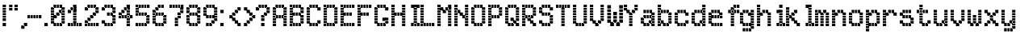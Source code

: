 SplineFontDB: 3.2
FontName: SydnieOutline
FullName: SydnieOutline
FamilyName: SydnieOutline
Weight: Book
Copyright: (c) Copyright , FFDec v.22.0.2.
Version: 1.0
ItalicAngle: 10
UnderlinePosition: -30
UnderlineWidth: 60
Ascent: 819
Descent: 205
InvalidEm: 0
sfntRevision: 0x00010000
LayerCount: 2
Layer: 0 1 "Back" 1
Layer: 1 1 "Fore" 0
XUID: [1021 891 -1597383762 16544]
StyleMap: 0x0040
FSType: 0
OS2Version: 2
OS2_WeightWidthSlopeOnly: 0
OS2_UseTypoMetrics: 0
CreationTime: 850008720
ModificationTime: 1760111264
PfmFamily: 81
TTFWeight: 400
TTFWidth: 5
LineGap: 170
VLineGap: 0
Panose: 0 0 0 0 0 0 0 0 0 0
OS2TypoAscent: 683
OS2TypoAOffset: 0
OS2TypoDescent: -171
OS2TypoDOffset: 0
OS2TypoLinegap: 170
OS2WinAscent: 694
OS2WinAOffset: 0
OS2WinDescent: 169
OS2WinDOffset: 0
HheadAscent: 694
HheadAOffset: 0
HheadDescent: -169
HheadDOffset: 0
OS2SubXSize: 128
OS2SubYSize: 128
OS2SubXOff: 0
OS2SubYOff: -64
OS2SupXSize: 128
OS2SupYSize: 128
OS2SupXOff: 0
OS2SupYOff: 64
OS2StrikeYSize: 51
OS2StrikeYPos: 512
OS2CapHeight: 683
OS2XHeight: 424
OS2FamilyClass: 2048
OS2Vendor: 'dtyp'
OS2CodePages: 00000001.00000000
OS2UnicodeRanges: 00000003.00000000.00000000.00000000
MarkAttachClasses: 1
DEI: 91125
ShortTable: maxp 16
  1
  0
  67
  209
  28
  0
  0
  2
  128
  64
  128
  128
  128
  0
  0
  0
EndShort
LangName: 1033 "+AKkA Copyright , FFDec v.22.0.2." "" "Regular" "FontForge 2.0 : SydnieOutline : 19-9-2025" "" "Version 1.0" "" "n/a" "FFDec v.22.0.2"
GaspTable: 1 65535 2 0
Encoding: UnicodeBmp
UnicodeInterp: none
NameList: AGL For New Fonts
DisplaySize: -48
AntiAlias: 1
FitToEm: 0
WinInfo: 0 38 14
BeginChars: 65539 68

StartChar: .notdef
Encoding: 65536 -1 0
Width: 512
GlyphClass: 1
Flags: W
LayerCount: 2
Fore
SplineSet
0 683 m 1,0,-1
 438 683 l 1,1,-1
 438 0 l 1,2,-1
 0 0 l 1,3,-1
 0 683 l 1,0,-1
365 610 m 1,4,-1
 73 610 l 1,5,-1
 73 73 l 1,6,-1
 365 73 l 1,7,-1
 365 610 l 1,4,-1
0 684 m 2,8,-1
 438 684 l 2,9,10
 439 684 439 684 439 683 c 2,11,-1
 439 0 l 2,12,13
 439 -1 439 -1 438 -1 c 2,14,-1
 0 -1 l 2,15,16
 -1 -1 -1 -1 -1 0 c 2,17,-1
 -1 683 l 2,18,19
 -1 684 -1 684 0 684 c 2,8,-1
364 74 m 1,20,-1
 74 74 l 1,21,-1
 74 609 l 1,22,-1
 364 609 l 1,23,-1
 364 74 l 1,20,-1
0 684 m 2,24,25
 -1 684 -1 684 -1 683 c 2,26,-1
 -1 0 l 2,27,28
 -1 -1 -1 -1 0 -1 c 2,29,-1
 438 -1 l 2,30,31
 439 -1 439 -1 439 0 c 2,32,-1
 439 683 l 2,33,34
 439 684 439 684 438 684 c 2,35,-1
 0 684 l 2,24,25
364 74 m 1,36,-1
 364 609 l 1,37,-1
 74 609 l 1,38,-1
 74 74 l 1,39,-1
 364 74 l 1,36,-1
EndSplineSet
EndChar

StartChar: glyph1
Encoding: 65537 -1 1
Width: 0
GlyphClass: 1
Flags: W
LayerCount: 2
EndChar

StartChar: glyph2
Encoding: 65538 -1 2
Width: 512
GlyphClass: 1
Flags: W
LayerCount: 2
EndChar

StartChar: space
Encoding: 32 32 3
Width: 100
GlyphClass: 1
Flags: W
LayerCount: 2
EndChar

StartChar: exclam
Encoding: 33 33 4
Width: 205
GlyphClass: 1
Flags: W
LayerCount: 2
Fore
SplineSet
189 590 m 1,0,-1
 189 694 l 1,1,-1
 84 694 l 1,2,-1
 84 590 l 1,3,-1
 189 590 l 1,4,-1
 189 590 l 1,0,-1
189 506 m 1,5,-1
 189 506 l 1,6,-1
 84 506 l 1,7,-1
 84 610 l 1,8,-1
 189 610 l 1,9,-1
 189 506 l 1,5,-1
189 421 m 1,10,-1
 189 526 l 1,11,-1
 84 526 l 1,12,-1
 84 421 l 1,13,-1
 189 421 l 1,14,-1
 189 421 l 1,10,-1
189 337 m 1,15,-1
 189 337 l 1,16,-1
 84 337 l 1,17,-1
 84 441 l 1,18,-1
 189 441 l 1,19,-1
 189 337 l 1,15,-1
189 252 m 1,20,-1
 189 357 l 1,21,-1
 84 357 l 1,22,-1
 84 252 l 1,23,-1
 189 252 l 1,24,-1
 189 252 l 1,20,-1
189 168 m 1,25,-1
 189 168 l 1,26,-1
 84 168 l 1,27,-1
 84 272 l 1,28,-1
 189 272 l 1,29,-1
 189 168 l 1,25,-1
189 0 m 1,30,-1
 189 0 l 1,31,-1
 84 0 l 1,32,-1
 84 104 l 1,33,-1
 189 104 l 1,34,-1
 189 0 l 1,30,-1
189 -1 m 2,35,-1
 84 -1 l 2,36,37
 83 -1 83 -1 83 0 c 2,38,-1
 83 104 l 2,39,40
 83 105 83 105 84 105 c 2,41,-1
 189 105 l 2,42,43
 190 105 190 105 190 104 c 2,44,-1
 190 0 l 2,45,46
 190 -1 190 -1 189 -1 c 2,35,-1
189 167 m 2,47,-1
 84 167 l 2,48,49
 83 167 83 167 83 168 c 2,50,-1
 83 694 l 2,51,52
 83 695 83 695 84 695 c 2,53,-1
 189 695 l 2,54,55
 190 695 190 695 190 694 c 2,56,-1
 190 168 l 2,57,58
 190 167 190 167 189 167 c 2,47,-1
189 -1 m 2,59,60
 190 -1 190 -1 190 0 c 2,61,-1
 190 104 l 2,62,63
 190 105 190 105 189 105 c 2,64,-1
 84 105 l 2,65,66
 83 105 83 105 83 104 c 2,67,-1
 83 0 l 2,68,69
 83 -1 83 -1 84 -1 c 2,70,-1
 189 -1 l 2,59,60
189 167 m 2,71,72
 190 167 190 167 190 168 c 2,73,-1
 190 694 l 2,74,75
 190 695 190 695 189 695 c 2,76,-1
 84 695 l 2,77,78
 83 695 83 695 83 694 c 2,79,-1
 83 168 l 2,80,81
 83 167 83 167 84 167 c 2,82,-1
 189 167 l 2,71,72
EndSplineSet
EndChar

StartChar: quotedbl
Encoding: 34 34 5
Width: 374
GlyphClass: 1
Flags: W
LayerCount: 2
Fore
SplineSet
358 590 m 1,0,-1
 358 694 l 1,1,-1
 253 694 l 1,2,-1
 253 590 l 1,3,-1
 358 590 l 1,4,-1
 358 590 l 1,0,-1
358 506 m 1,5,-1
 358 506 l 1,6,-1
 253 506 l 1,7,-1
 253 610 l 1,8,-1
 358 610 l 1,9,-1
 358 506 l 1,5,-1
189 590 m 1,10,-1
 189 694 l 1,11,-1
 84 694 l 1,12,-1
 84 590 l 1,13,-1
 189 590 l 1,14,-1
 189 590 l 1,10,-1
189 506 m 1,15,-1
 189 506 l 1,16,-1
 84 506 l 1,17,-1
 84 610 l 1,18,-1
 189 610 l 1,19,-1
 189 506 l 1,15,-1
189 505 m 2,20,-1
 84 505 l 2,21,22
 83 505 83 505 83 506 c 2,23,-1
 83 694 l 2,24,25
 83 695 83 695 84 695 c 2,26,-1
 189 695 l 2,27,28
 190 695 190 695 190 694 c 2,29,-1
 190 506 l 2,30,31
 190 505 190 505 189 505 c 2,20,-1
358 505 m 2,32,33
 359 505 359 505 359 506 c 2,34,-1
 359 694 l 2,35,36
 359 695 359 695 358 695 c 2,37,-1
 253 695 l 2,38,39
 252 695 252 695 252 694 c 2,40,-1
 252 506 l 2,41,42
 252 505 252 505 253 505 c 2,43,-1
 358 505 l 2,32,33
189 505 m 2,44,45
 190 505 190 505 190 506 c 2,46,-1
 190 694 l 2,47,48
 190 695 190 695 189 695 c 2,49,-1
 84 695 l 2,50,51
 83 695 83 695 83 694 c 2,52,-1
 83 506 l 2,53,54
 83 505 83 505 84 505 c 2,55,-1
 189 505 l 2,44,45
358 505 m 2,56,-1
 253 505 l 2,57,58
 252 505 252 505 252 506 c 2,59,-1
 252 694 l 2,60,61
 252 695 252 695 253 695 c 2,62,-1
 358 695 l 2,63,64
 359 695 359 695 359 694 c 2,65,-1
 359 506 l 2,66,67
 359 505 359 505 358 505 c 2,56,-1
EndSplineSet
EndChar

StartChar: comma
Encoding: 44 44 6
Width: 290
GlyphClass: 1
Flags: W
LayerCount: 2
Fore
SplineSet
189 -85 m 1,0,-1
 189 -85 l 1,1,-1
 84 -85 l 1,2,-1
 84 20 l 1,3,-1
 189 20 l 1,4,-1
 189 -85 l 1,0,-1
274 0 m 1,5,-1
 274 104 l 1,6,-1
 169 104 l 1,7,-1
 169 0 l 1,8,-1
 274 0 l 1,9,-1
 274 0 l 1,5,-1
189 -86 m 2,10,-1
 84 -86 l 2,11,12
 83 -86 83 -86 83 -85 c 2,13,-1
 83 20 l 2,14,15
 83 21 83 21 84 21 c 2,16,-1
 168 21 l 1,17,-1
 168 104 l 2,18,19
 168 105 168 105 169 105 c 2,20,-1
 274 105 l 2,21,22
 275 105 275 105 275 104 c 2,23,-1
 275 0 l 2,24,25
 275 -1 275 -1 274 -1 c 2,26,-1
 190 -1 l 1,27,-1
 190 -85 l 2,28,29
 190 -86 190 -86 189 -86 c 2,10,-1
189 -86 m 2,30,31
 190 -86 190 -86 190 -85 c 2,32,-1
 190 -1 l 1,33,-1
 274 -1 l 2,34,35
 275 -1 275 -1 275 0 c 2,36,-1
 275 104 l 2,37,38
 275 105 275 105 274 105 c 2,39,-1
 169 105 l 2,40,41
 168 105 168 105 168 104 c 2,42,-1
 168 21 l 1,43,-1
 84 21 l 2,44,45
 83 21 83 21 83 20 c 2,46,-1
 83 -85 l 2,47,48
 83 -86 83 -86 84 -86 c 2,49,-1
 189 -86 l 2,30,31
EndSplineSet
EndChar

StartChar: hyphen
Encoding: 45 45 7
Width: 542
GlyphClass: 1
Flags: W
LayerCount: 2
Fore
SplineSet
106 253 m 1,0,-1
 106 253 l 1,1,-1
 1 253 l 1,2,-1
 1 357 l 1,3,-1
 106 357 l 1,4,-1
 106 253 l 1,0,-1
190 253 m 1,5,-1
 190 357 l 1,6,-1
 85 357 l 1,7,-1
 85 253 l 1,8,-1
 190 253 l 1,9,-1
 190 253 l 1,5,-1
274 253 m 1,10,-1
 274 253 l 1,11,-1
 169 253 l 1,12,-1
 169 357 l 1,13,-1
 274 357 l 1,14,-1
 274 253 l 1,10,-1
358 253 m 1,15,-1
 358 357 l 1,16,-1
 254 357 l 1,17,-1
 254 253 l 1,18,-1
 358 253 l 1,19,-1
 358 253 l 1,15,-1
443 253 m 1,20,-1
 443 253 l 1,21,-1
 338 253 l 1,22,-1
 338 357 l 1,23,-1
 443 357 l 1,24,-1
 443 253 l 1,20,-1
1 358 m 2,25,-1
 443 358 l 2,26,27
 444 358 444 358 444 357 c 2,28,-1
 444 253 l 2,29,30
 444 252 444 252 443 252 c 2,31,-1
 1 252 l 2,32,33
 0 252 0 252 0 253 c 2,34,-1
 0 357 l 2,35,36
 0 358 0 358 1 358 c 2,25,-1
1 358 m 2,37,38
 0 358 0 358 0 357 c 2,39,-1
 0 253 l 2,40,41
 0 252 0 252 1 252 c 2,42,-1
 443 252 l 2,43,44
 444 252 444 252 444 253 c 2,45,-1
 444 357 l 2,46,47
 444 358 444 358 443 358 c 2,48,-1
 1 358 l 2,37,38
EndSplineSet
EndChar

StartChar: period
Encoding: 46 46 8
Width: 205
GlyphClass: 1
Flags: W
LayerCount: 2
Fore
SplineSet
106 0 m 1,0,-1
 106 0 l 1,1,-1
 1 0 l 1,2,-1
 1 104 l 1,3,-1
 106 104 l 1,4,-1
 106 0 l 1,0,-1
106 -1 m 2,5,-1
 1 -1 l 2,6,7
 0 -1 0 -1 0 0 c 2,8,-1
 0 104 l 2,9,10
 0 105 0 105 1 105 c 2,11,-1
 106 105 l 2,12,13
 107 105 107 105 107 104 c 2,14,-1
 107 0 l 2,15,16
 107 -1 107 -1 106 -1 c 2,5,-1
106 -1 m 2,17,18
 107 -1 107 -1 107 0 c 2,19,-1
 107 104 l 2,20,21
 107 105 107 105 106 105 c 2,22,-1
 1 105 l 2,23,24
 0 105 0 105 0 104 c 2,25,-1
 0 0 l 2,26,27
 0 -1 0 -1 1 -1 c 2,28,-1
 106 -1 l 2,17,18
EndSplineSet
EndChar

StartChar: zero
Encoding: 48 48 9
Width: 542
GlyphClass: 1
Flags: W
LayerCount: 2
Fore
SplineSet
105 253 m 1,0,-1
 105 253 l 1,1,-1
 0 253 l 1,2,-1
 0 357 l 1,3,-1
 105 357 l 1,4,-1
 105 253 l 1,0,-1
105 337 m 1,5,-1
 105 441 l 1,6,-1
 0 441 l 1,7,-1
 0 337 l 1,8,-1
 105 337 l 1,9,-1
 105 337 l 1,5,-1
105 421 m 1,10,-1
 105 421 l 1,11,-1
 0 421 l 1,12,-1
 0 526 l 1,13,-1
 105 526 l 1,14,-1
 105 421 l 1,10,-1
105 506 m 1,15,-1
 105 610 l 1,16,-1
 0 610 l 1,17,-1
 0 506 l 1,18,-1
 105 506 l 1,19,-1
 105 506 l 1,15,-1
189 590 m 1,20,-1
 189 590 l 1,21,-1
 85 590 l 1,22,-1
 85 694 l 1,23,-1
 189 694 l 1,24,-1
 189 590 l 1,20,-1
274 590 m 1,25,-1
 274 694 l 1,26,-1
 169 694 l 1,27,-1
 169 590 l 1,28,-1
 274 590 l 1,29,-1
 274 590 l 1,25,-1
358 590 m 1,30,-1
 358 590 l 1,31,-1
 253 590 l 1,32,-1
 253 694 l 1,33,-1
 358 694 l 1,34,-1
 358 590 l 1,30,-1
442 337 m 1,35,-1
 442 337 l 1,36,-1
 338 337 l 1,37,-1
 338 441 l 1,38,-1
 442 441 l 1,39,-1
 442 337 l 1,35,-1
442 253 m 1,40,-1
 442 357 l 1,41,-1
 338 357 l 1,42,-1
 338 253 l 1,43,-1
 442 253 l 1,44,-1
 442 253 l 1,40,-1
442 168 m 1,45,-1
 442 168 l 1,46,-1
 338 168 l 1,47,-1
 338 273 l 1,48,-1
 442 273 l 1,49,-1
 442 168 l 1,45,-1
442 84 m 1,50,-1
 442 188 l 1,51,-1
 338 188 l 1,52,-1
 338 84 l 1,53,-1
 442 84 l 1,54,-1
 442 84 l 1,50,-1
274 0 m 1,55,-1
 274 104 l 1,56,-1
 169 104 l 1,57,-1
 169 0 l 1,58,-1
 274 0 l 1,59,-1
 274 0 l 1,55,-1
358 0 m 1,60,-1
 358 0 l 1,61,-1
 253 0 l 1,62,-1
 253 104 l 1,63,-1
 358 104 l 1,64,-1
 358 0 l 1,60,-1
189 0 m 1,65,-1
 189 0 l 1,66,-1
 85 0 l 1,67,-1
 85 104 l 1,68,-1
 189 104 l 1,69,-1
 189 0 l 1,65,-1
442 421 m 1,70,-1
 442 526 l 1,71,-1
 338 526 l 1,72,-1
 338 421 l 1,73,-1
 442 421 l 1,74,-1
 442 421 l 1,70,-1
442 506 m 1,75,-1
 442 506 l 1,76,-1
 338 506 l 1,77,-1
 338 610 l 1,78,-1
 442 610 l 1,79,-1
 442 506 l 1,75,-1
358 421 m 1,80,-1
 358 421 l 1,81,-1
 253 421 l 1,82,-1
 253 526 l 1,83,-1
 358 526 l 1,84,-1
 358 421 l 1,80,-1
274 337 m 1,85,-1
 274 441 l 1,86,-1
 169 441 l 1,87,-1
 169 337 l 1,88,-1
 274 337 l 1,89,-1
 274 337 l 1,85,-1
189 253 m 1,90,-1
 189 253 l 1,91,-1
 85 253 l 1,92,-1
 85 357 l 1,93,-1
 189 357 l 1,94,-1
 189 253 l 1,90,-1
105 168 m 1,95,-1
 105 273 l 1,96,-1
 0 273 l 1,97,-1
 0 168 l 1,98,-1
 105 168 l 1,99,-1
 105 168 l 1,95,-1
105 84 m 1,100,-1
 105 84 l 1,101,-1
 0 84 l 1,102,-1
 0 188 l 1,103,-1
 105 188 l 1,104,-1
 105 84 l 1,100,-1
106 252 m 1,105,-1
 189 252 l 2,106,107
 190 252 190 252 190 253 c 2,108,-1
 190 336 l 1,109,-1
 274 336 l 2,110,111
 275 336 275 336 275 337 c 2,112,-1
 275 420 l 1,113,-1
 337 420 l 1,114,-1
 337 105 l 1,115,-1
 106 105 l 1,116,-1
 106 252 l 1,105,-1
-1 610 m 2,117,118
 -1 611 -1 611 0 611 c 2,119,-1
 84 611 l 1,120,-1
 84 694 l 2,121,122
 84 695 84 695 85 695 c 2,123,-1
 358 695 l 2,124,125
 359 695 359 695 359 694 c 2,126,-1
 359 611 l 1,127,-1
 442 611 l 2,128,129
 443 611 443 611 443 610 c 2,130,-1
 443 84 l 2,131,132
 443 83 443 83 442 83 c 2,133,-1
 359 83 l 1,134,-1
 359 0 l 2,135,136
 359 -1 359 -1 358 -1 c 2,137,-1
 85 -1 l 2,138,139
 84 -1 84 -1 84 0 c 2,140,-1
 84 83 l 1,141,-1
 0 83 l 2,142,143
 -1 83 -1 83 -1 84 c 2,144,-1
 -1 610 l 2,117,118
168 358 m 1,145,-1
 106 358 l 1,146,-1
 106 589 l 1,147,-1
 337 589 l 1,148,-1
 337 527 l 1,149,-1
 253 527 l 2,150,151
 252 527 252 527 252 526 c 2,152,-1
 252 442 l 1,153,-1
 169 442 l 2,154,155
 168 442 168 442 168 441 c 2,156,-1
 168 358 l 1,145,-1
106 252 m 1,157,-1
 106 105 l 1,158,-1
 337 105 l 1,159,-1
 337 420 l 1,160,-1
 275 420 l 1,161,-1
 275 337 l 2,162,163
 275 336 275 336 274 336 c 2,164,-1
 190 336 l 1,165,-1
 190 253 l 2,166,167
 190 252 190 252 189 252 c 2,168,-1
 106 252 l 1,157,-1
-1 610 m 2,169,-1
 -1 84 l 2,170,171
 -1 83 -1 83 0 83 c 2,172,-1
 84 83 l 1,173,-1
 84 0 l 2,174,175
 84 -1 84 -1 85 -1 c 2,176,-1
 358 -1 l 2,177,178
 359 -1 359 -1 359 0 c 2,179,-1
 359 83 l 1,180,-1
 442 83 l 2,181,182
 443 83 443 83 443 84 c 2,183,-1
 443 610 l 2,184,185
 443 611 443 611 442 611 c 2,186,-1
 359 611 l 1,187,-1
 359 694 l 2,188,189
 359 695 359 695 358 695 c 2,190,-1
 85 695 l 2,191,192
 84 695 84 695 84 694 c 2,193,-1
 84 611 l 1,194,-1
 0 611 l 2,195,196
 -1 611 -1 611 -1 610 c 2,169,-1
168 358 m 1,197,-1
 168 441 l 2,198,199
 168 442 168 442 169 442 c 2,200,-1
 252 442 l 1,201,-1
 252 526 l 2,202,203
 252 527 252 527 253 527 c 2,204,-1
 337 527 l 1,205,-1
 337 589 l 1,206,-1
 106 589 l 1,207,-1
 106 358 l 1,208,-1
 168 358 l 1,197,-1
EndSplineSet
EndChar

StartChar: one
Encoding: 49 49 10
Width: 542
GlyphClass: 1
Flags: W
LayerCount: 2
Fore
SplineSet
105 0 m 1,0,-1
 105 0 l 1,1,-1
 0 0 l 1,2,-1
 0 104 l 1,3,-1
 105 104 l 1,4,-1
 105 0 l 1,0,-1
189 0 m 1,5,-1
 189 104 l 1,6,-1
 85 104 l 1,7,-1
 85 0 l 1,8,-1
 189 0 l 1,9,-1
 189 0 l 1,5,-1
358 0 m 1,10,-1
 358 104 l 1,11,-1
 253 104 l 1,12,-1
 253 0 l 1,13,-1
 358 0 l 1,14,-1
 358 0 l 1,10,-1
442 0 m 1,15,-1
 442 0 l 1,16,-1
 338 0 l 1,17,-1
 338 104 l 1,18,-1
 442 104 l 1,19,-1
 442 0 l 1,15,-1
274 0 m 1,20,-1
 274 0 l 1,21,-1
 169 0 l 1,22,-1
 169 104 l 1,23,-1
 274 104 l 1,24,-1
 274 0 l 1,20,-1
274 84 m 1,25,-1
 274 84 l 1,26,-1
 169 84 l 1,27,-1
 169 188 l 1,28,-1
 274 188 l 1,29,-1
 274 84 l 1,25,-1
274 168 m 1,30,-1
 274 273 l 1,31,-1
 169 273 l 1,32,-1
 169 168 l 1,33,-1
 274 168 l 1,34,-1
 274 168 l 1,30,-1
274 253 m 1,35,-1
 274 253 l 1,36,-1
 169 253 l 1,37,-1
 169 357 l 1,38,-1
 274 357 l 1,39,-1
 274 253 l 1,35,-1
274 337 m 1,40,-1
 274 441 l 1,41,-1
 169 441 l 1,42,-1
 169 337 l 1,43,-1
 274 337 l 1,44,-1
 274 337 l 1,40,-1
274 421 m 1,45,-1
 274 421 l 1,46,-1
 169 421 l 1,47,-1
 169 526 l 1,48,-1
 274 526 l 1,49,-1
 274 421 l 1,45,-1
274 506 m 1,50,-1
 274 506 l 1,51,-1
 169 506 l 1,52,-1
 169 610 l 1,53,-1
 274 610 l 1,54,-1
 274 506 l 1,50,-1
274 590 m 1,55,-1
 274 590 l 1,56,-1
 169 590 l 1,57,-1
 169 694 l 1,58,-1
 274 694 l 1,59,-1
 274 590 l 1,55,-1
189 506 m 1,60,-1
 189 610 l 1,61,-1
 85 610 l 1,62,-1
 85 506 l 1,63,-1
 189 506 l 1,64,-1
 189 506 l 1,60,-1
105 421 m 1,65,-1
 105 421 l 1,66,-1
 0 421 l 1,67,-1
 0 526 l 1,68,-1
 105 526 l 1,69,-1
 105 421 l 1,65,-1
105 420 m 2,70,-1
 0 420 l 2,71,72
 -1 420 -1 420 -1 421 c 2,73,-1
 -1 526 l 2,74,75
 -1 527 -1 527 0 527 c 2,76,-1
 84 527 l 1,77,-1
 84 610 l 2,78,79
 84 611 84 611 85 611 c 2,80,-1
 168 611 l 1,81,-1
 168 694 l 2,82,83
 168 695 168 695 169 695 c 2,84,-1
 274 695 l 2,85,86
 275 695 275 695 275 694 c 2,87,-1
 275 105 l 1,88,-1
 442 105 l 2,89,90
 443 105 443 105 443 104 c 2,91,-1
 443 0 l 2,92,93
 443 -1 443 -1 442 -1 c 2,94,-1
 0 -1 l 2,95,96
 -1 -1 -1 -1 -1 0 c 2,97,-1
 -1 104 l 2,98,99
 -1 105 -1 105 0 105 c 2,100,-1
 168 105 l 1,101,-1
 168 505 l 1,102,-1
 106 505 l 1,103,-1
 106 421 l 2,104,105
 106 420 106 420 105 420 c 2,70,-1
105 420 m 2,106,107
 106 420 106 420 106 421 c 2,108,-1
 106 505 l 1,109,-1
 168 505 l 1,110,-1
 168 105 l 1,111,-1
 0 105 l 2,112,113
 -1 105 -1 105 -1 104 c 2,114,-1
 -1 0 l 2,115,116
 -1 -1 -1 -1 0 -1 c 2,117,-1
 442 -1 l 2,118,119
 443 -1 443 -1 443 0 c 2,120,-1
 443 104 l 2,121,122
 443 105 443 105 442 105 c 2,123,-1
 275 105 l 1,124,-1
 275 694 l 2,125,126
 275 695 275 695 274 695 c 2,127,-1
 169 695 l 2,128,129
 168 695 168 695 168 694 c 2,130,-1
 168 611 l 1,131,-1
 85 611 l 2,132,133
 84 611 84 611 84 610 c 2,134,-1
 84 527 l 1,135,-1
 0 527 l 2,136,137
 -1 527 -1 527 -1 526 c 2,138,-1
 -1 421 l 2,139,140
 -1 420 -1 420 0 420 c 2,141,-1
 105 420 l 2,106,107
EndSplineSet
EndChar

StartChar: two
Encoding: 50 50 11
Width: 542
GlyphClass: 1
Flags: W
LayerCount: 2
Fore
SplineSet
105 506 m 1,0,-1
 105 506 l 1,1,-1
 0 506 l 1,2,-1
 0 610 l 1,3,-1
 105 610 l 1,4,-1
 105 506 l 1,0,-1
189 590 m 1,5,-1
 189 694 l 1,6,-1
 85 694 l 1,7,-1
 85 590 l 1,8,-1
 189 590 l 1,9,-1
 189 590 l 1,5,-1
274 590 m 1,10,-1
 274 590 l 1,11,-1
 169 590 l 1,12,-1
 169 694 l 1,13,-1
 274 694 l 1,14,-1
 274 590 l 1,10,-1
358 590 m 1,15,-1
 358 694 l 1,16,-1
 253 694 l 1,17,-1
 253 590 l 1,18,-1
 358 590 l 1,19,-1
 358 590 l 1,15,-1
442 506 m 1,20,-1
 442 506 l 1,21,-1
 338 506 l 1,22,-1
 338 610 l 1,23,-1
 442 610 l 1,24,-1
 442 506 l 1,20,-1
442 421 m 1,25,-1
 442 526 l 1,26,-1
 338 526 l 1,27,-1
 338 421 l 1,28,-1
 442 421 l 1,29,-1
 442 421 l 1,25,-1
358 337 m 1,30,-1
 358 337 l 1,31,-1
 253 337 l 1,32,-1
 253 441 l 1,33,-1
 358 441 l 1,34,-1
 358 337 l 1,30,-1
274 253 m 1,35,-1
 274 357 l 1,36,-1
 169 357 l 1,37,-1
 169 253 l 1,38,-1
 274 253 l 1,39,-1
 274 253 l 1,35,-1
189 168 m 1,40,-1
 189 168 l 1,41,-1
 85 168 l 1,42,-1
 85 273 l 1,43,-1
 189 273 l 1,44,-1
 189 168 l 1,40,-1
442 0 m 1,45,-1
 442 0 l 1,46,-1
 338 0 l 1,47,-1
 338 104 l 1,48,-1
 442 104 l 1,49,-1
 442 0 l 1,45,-1
358 0 m 1,50,-1
 358 104 l 1,51,-1
 253 104 l 1,52,-1
 253 0 l 1,53,-1
 358 0 l 1,54,-1
 358 0 l 1,50,-1
274 0 m 1,55,-1
 274 0 l 1,56,-1
 169 0 l 1,57,-1
 169 104 l 1,58,-1
 274 104 l 1,59,-1
 274 0 l 1,55,-1
189 0 m 1,60,-1
 189 104 l 1,61,-1
 85 104 l 1,62,-1
 85 0 l 1,63,-1
 189 0 l 1,64,-1
 189 0 l 1,60,-1
105 0 m 1,65,-1
 105 0 l 1,66,-1
 0 0 l 1,67,-1
 0 104 l 1,68,-1
 105 104 l 1,69,-1
 105 0 l 1,65,-1
105 84 m 1,70,-1
 105 188 l 1,71,-1
 0 188 l 1,72,-1
 0 84 l 1,73,-1
 105 84 l 1,74,-1
 105 84 l 1,70,-1
105 505 m 2,75,-1
 0 505 l 2,76,77
 -1 505 -1 505 -1 506 c 2,78,-1
 -1 610 l 2,79,80
 -1 611 -1 611 0 611 c 2,81,-1
 84 611 l 1,82,-1
 84 694 l 2,83,84
 84 695 84 695 85 695 c 2,85,-1
 358 695 l 2,86,87
 359 695 359 695 359 694 c 2,88,-1
 359 611 l 1,89,-1
 442 611 l 2,90,91
 443 611 443 611 443 610 c 2,92,-1
 443 421 l 2,93,94
 443 420 443 420 442 420 c 2,95,-1
 359 420 l 1,96,-1
 359 337 l 2,97,98
 359 336 359 336 358 336 c 2,99,-1
 275 336 l 1,100,-1
 275 253 l 2,101,102
 275 252 275 252 274 252 c 2,103,-1
 190 252 l 1,104,-1
 190 168 l 2,105,106
 190 167 190 167 189 167 c 2,107,-1
 106 167 l 1,108,-1
 106 105 l 1,109,-1
 442 105 l 2,110,111
 443 105 443 105 443 104 c 2,112,-1
 443 0 l 2,113,114
 443 -1 443 -1 442 -1 c 2,115,-1
 0 -1 l 2,116,117
 -1 -1 -1 -1 -1 0 c 2,118,-1
 -1 188 l 2,119,120
 -1 189 -1 189 0 189 c 2,121,-1
 84 189 l 1,122,-1
 84 273 l 2,123,124
 84 274 84 274 85 274 c 2,125,-1
 168 274 l 1,126,-1
 168 357 l 2,127,128
 168 358 168 358 169 358 c 2,129,-1
 252 358 l 1,130,-1
 252 441 l 2,131,132
 252 442 252 442 253 442 c 2,133,-1
 337 442 l 1,134,-1
 337 589 l 1,135,-1
 106 589 l 1,136,-1
 106 506 l 2,137,138
 106 505 106 505 105 505 c 2,75,-1
105 505 m 2,139,140
 106 505 106 505 106 506 c 2,141,-1
 106 589 l 1,142,-1
 337 589 l 1,143,-1
 337 442 l 1,144,-1
 253 442 l 2,145,146
 252 442 252 442 252 441 c 2,147,-1
 252 358 l 1,148,-1
 169 358 l 2,149,150
 168 358 168 358 168 357 c 2,151,-1
 168 274 l 1,152,-1
 85 274 l 2,153,154
 84 274 84 274 84 273 c 2,155,-1
 84 189 l 1,156,-1
 0 189 l 2,157,158
 -1 189 -1 189 -1 188 c 2,159,-1
 -1 0 l 2,160,161
 -1 -1 -1 -1 0 -1 c 2,162,-1
 442 -1 l 2,163,164
 443 -1 443 -1 443 0 c 2,165,-1
 443 104 l 2,166,167
 443 105 443 105 442 105 c 2,168,-1
 106 105 l 1,169,-1
 106 167 l 1,170,-1
 189 167 l 2,171,172
 190 167 190 167 190 168 c 2,173,-1
 190 252 l 1,174,-1
 274 252 l 2,175,176
 275 252 275 252 275 253 c 2,177,-1
 275 336 l 1,178,-1
 358 336 l 2,179,180
 359 336 359 336 359 337 c 2,181,-1
 359 420 l 1,182,-1
 442 420 l 2,183,184
 443 420 443 420 443 421 c 2,185,-1
 443 610 l 2,186,187
 443 611 443 611 442 611 c 2,188,-1
 359 611 l 1,189,-1
 359 694 l 2,190,191
 359 695 359 695 358 695 c 2,192,-1
 85 695 l 2,193,194
 84 695 84 695 84 694 c 2,195,-1
 84 611 l 1,196,-1
 0 611 l 2,197,198
 -1 611 -1 611 -1 610 c 2,199,-1
 -1 506 l 2,200,201
 -1 505 -1 505 0 505 c 2,202,-1
 105 505 l 2,139,140
EndSplineSet
EndChar

StartChar: three
Encoding: 51 51 12
Width: 542
GlyphClass: 1
Flags: W
LayerCount: 2
Fore
SplineSet
358 590 m 1,0,-1
 358 694 l 1,1,-1
 253 694 l 1,2,-1
 253 590 l 1,3,-1
 358 590 l 1,4,-1
 358 590 l 1,0,-1
274 590 m 1,5,-1
 274 590 l 1,6,-1
 169 590 l 1,7,-1
 169 694 l 1,8,-1
 274 694 l 1,9,-1
 274 590 l 1,5,-1
189 590 m 1,10,-1
 189 694 l 1,11,-1
 85 694 l 1,12,-1
 85 590 l 1,13,-1
 189 590 l 1,14,-1
 189 590 l 1,10,-1
442 506 m 1,15,-1
 442 610 l 1,16,-1
 338 610 l 1,17,-1
 338 506 l 1,18,-1
 442 506 l 1,19,-1
 442 506 l 1,15,-1
442 421 m 1,20,-1
 442 421 l 1,21,-1
 338 421 l 1,22,-1
 338 526 l 1,23,-1
 442 526 l 1,24,-1
 442 421 l 1,20,-1
274 337 m 1,25,-1
 274 337 l 1,26,-1
 169 337 l 1,27,-1
 169 441 l 1,28,-1
 274 441 l 1,29,-1
 274 337 l 1,25,-1
358 337 m 1,30,-1
 358 441 l 1,31,-1
 253 441 l 1,32,-1
 253 337 l 1,33,-1
 358 337 l 1,34,-1
 358 337 l 1,30,-1
442 168 m 1,35,-1
 442 168 l 1,36,-1
 338 168 l 1,37,-1
 338 273 l 1,38,-1
 442 273 l 1,39,-1
 442 168 l 1,35,-1
442 253 m 1,40,-1
 442 357 l 1,41,-1
 338 357 l 1,42,-1
 338 253 l 1,43,-1
 442 253 l 1,44,-1
 442 253 l 1,40,-1
105 506 m 1,45,-1
 105 506 l 1,46,-1
 0 506 l 1,47,-1
 0 610 l 1,48,-1
 105 610 l 1,49,-1
 105 506 l 1,45,-1
442 84 m 1,50,-1
 442 188 l 1,51,-1
 338 188 l 1,52,-1
 338 84 l 1,53,-1
 442 84 l 1,54,-1
 442 84 l 1,50,-1
105 84 m 1,55,-1
 105 84 l 1,56,-1
 0 84 l 1,57,-1
 0 188 l 1,58,-1
 105 188 l 1,59,-1
 105 84 l 1,55,-1
189 0 m 1,60,-1
 189 0 l 1,61,-1
 85 0 l 1,62,-1
 85 104 l 1,63,-1
 189 104 l 1,64,-1
 189 0 l 1,60,-1
274 0 m 1,65,-1
 274 104 l 1,66,-1
 169 104 l 1,67,-1
 169 0 l 1,68,-1
 274 0 l 1,69,-1
 274 0 l 1,65,-1
358 0 m 1,70,-1
 358 0 l 1,71,-1
 253 0 l 1,72,-1
 253 104 l 1,73,-1
 358 104 l 1,74,-1
 358 0 l 1,70,-1
105 505 m 2,75,-1
 0 505 l 2,76,77
 -1 505 -1 505 -1 506 c 2,78,-1
 -1 610 l 2,79,80
 -1 611 -1 611 0 611 c 2,81,-1
 84 611 l 1,82,-1
 84 694 l 2,83,84
 84 695 84 695 85 695 c 2,85,-1
 358 695 l 2,86,87
 359 695 359 695 359 694 c 2,88,-1
 359 611 l 1,89,-1
 442 611 l 2,90,91
 443 611 443 611 443 610 c 2,92,-1
 443 421 l 2,93,94
 443 420 443 420 442 420 c 2,95,-1
 359 420 l 1,96,-1
 359 358 l 1,97,-1
 442 358 l 2,98,99
 443 358 443 358 443 357 c 2,100,-1
 443 84 l 2,101,102
 443 83 443 83 442 83 c 2,103,-1
 359 83 l 1,104,-1
 359 0 l 2,105,106
 359 -1 359 -1 358 -1 c 2,107,-1
 85 -1 l 2,108,109
 84 -1 84 -1 84 0 c 2,110,-1
 84 83 l 1,111,-1
 0 83 l 2,112,113
 -1 83 -1 83 -1 84 c 2,114,-1
 -1 188 l 2,115,116
 -1 189 -1 189 0 189 c 2,117,-1
 105 189 l 2,118,119
 106 189 106 189 106 188 c 2,120,-1
 106 105 l 1,121,-1
 337 105 l 1,122,-1
 337 336 l 1,123,-1
 253 336 l 1,124,-1
 169 336 l 2,125,126
 168 336 168 336 168 337 c 2,127,-1
 168 441 l 2,128,129
 168 442 168 442 169 442 c 2,130,-1
 337 442 l 1,131,-1
 337 589 l 1,132,-1
 106 589 l 1,133,-1
 106 506 l 2,134,135
 106 505 106 505 105 505 c 2,75,-1
105 505 m 2,136,137
 106 505 106 505 106 506 c 2,138,-1
 106 589 l 1,139,-1
 337 589 l 1,140,-1
 337 442 l 1,141,-1
 169 442 l 2,142,143
 168 442 168 442 168 441 c 2,144,-1
 168 337 l 2,145,146
 168 336 168 336 169 336 c 2,147,-1
 253 336 l 1,148,-1
 337 336 l 1,149,-1
 337 105 l 1,150,-1
 106 105 l 1,151,-1
 106 188 l 2,152,153
 106 189 106 189 105 189 c 2,154,-1
 0 189 l 2,155,156
 -1 189 -1 189 -1 188 c 2,157,-1
 -1 84 l 2,158,159
 -1 83 -1 83 0 83 c 2,160,-1
 84 83 l 1,161,-1
 84 0 l 2,162,163
 84 -1 84 -1 85 -1 c 2,164,-1
 358 -1 l 2,165,166
 359 -1 359 -1 359 0 c 2,167,-1
 359 83 l 1,168,-1
 442 83 l 2,169,170
 443 83 443 83 443 84 c 2,171,-1
 443 357 l 2,172,173
 443 358 443 358 442 358 c 2,174,-1
 359 358 l 1,175,-1
 359 420 l 1,176,-1
 442 420 l 2,177,178
 443 420 443 420 443 421 c 2,179,-1
 443 610 l 2,180,181
 443 611 443 611 442 611 c 2,182,-1
 359 611 l 1,183,-1
 359 694 l 2,184,185
 359 695 359 695 358 695 c 2,186,-1
 85 695 l 2,187,188
 84 695 84 695 84 694 c 2,189,-1
 84 611 l 1,190,-1
 0 611 l 2,191,192
 -1 611 -1 611 -1 610 c 2,193,-1
 -1 506 l 2,194,195
 -1 505 -1 505 0 505 c 2,196,-1
 105 505 l 2,136,137
EndSplineSet
EndChar

StartChar: four
Encoding: 52 52 13
Width: 542
GlyphClass: 1
Flags: W
LayerCount: 2
Fore
SplineSet
358 337 m 1,0,-1
 358 337 l 1,1,-1
 253 337 l 1,2,-1
 253 441 l 1,3,-1
 358 441 l 1,4,-1
 358 337 l 1,0,-1
358 421 m 1,5,-1
 358 526 l 1,6,-1
 253 526 l 1,7,-1
 253 421 l 1,8,-1
 358 421 l 1,9,-1
 358 421 l 1,5,-1
358 506 m 1,10,-1
 358 506 l 1,11,-1
 253 506 l 1,12,-1
 253 610 l 1,13,-1
 358 610 l 1,14,-1
 358 506 l 1,10,-1
358 590 m 1,15,-1
 358 590 l 1,16,-1
 253 590 l 1,17,-1
 253 694 l 1,18,-1
 358 694 l 1,19,-1
 358 590 l 1,15,-1
274 506 m 1,20,-1
 274 610 l 1,21,-1
 169 610 l 1,22,-1
 169 506 l 1,23,-1
 274 506 l 1,24,-1
 274 506 l 1,20,-1
189 421 m 1,25,-1
 189 421 l 1,26,-1
 85 421 l 1,27,-1
 85 526 l 1,28,-1
 189 526 l 1,29,-1
 189 421 l 1,25,-1
442 253 m 1,30,-1
 442 253 l 1,31,-1
 338 253 l 1,32,-1
 338 357 l 1,33,-1
 442 357 l 1,34,-1
 442 253 l 1,30,-1
274 253 m 1,35,-1
 274 253 l 1,36,-1
 169 253 l 1,37,-1
 169 357 l 1,38,-1
 274 357 l 1,39,-1
 274 253 l 1,35,-1
189 253 m 1,40,-1
 189 357 l 1,41,-1
 85 357 l 1,42,-1
 85 253 l 1,43,-1
 189 253 l 1,44,-1
 189 253 l 1,40,-1
358 253 m 1,45,-1
 358 357 l 1,46,-1
 253 357 l 1,47,-1
 253 253 l 1,48,-1
 358 253 l 1,49,-1
 358 253 l 1,45,-1
105 337 m 1,50,-1
 105 441 l 1,51,-1
 0 441 l 1,52,-1
 0 337 l 1,53,-1
 105 337 l 1,54,-1
 105 337 l 1,50,-1
105 253 m 1,55,-1
 105 253 l 1,56,-1
 0 253 l 1,57,-1
 0 357 l 1,58,-1
 105 357 l 1,59,-1
 105 253 l 1,55,-1
358 84 m 1,60,-1
 358 188 l 1,61,-1
 253 188 l 1,62,-1
 253 84 l 1,63,-1
 358 84 l 1,64,-1
 358 84 l 1,60,-1
358 168 m 1,65,-1
 358 168 l 1,66,-1
 253 168 l 1,67,-1
 253 273 l 1,68,-1
 358 273 l 1,69,-1
 358 168 l 1,65,-1
358 0 m 1,70,-1
 358 0 l 1,71,-1
 253 0 l 1,72,-1
 253 104 l 1,73,-1
 358 104 l 1,74,-1
 358 0 l 1,70,-1
358 -1 m 2,75,-1
 253 -1 l 2,76,77
 252 -1 252 -1 252 0 c 2,78,-1
 252 252 l 1,79,-1
 0 252 l 2,80,81
 -1 252 -1 252 -1 253 c 2,82,-1
 -1 441 l 2,83,84
 -1 442 -1 442 0 442 c 2,85,-1
 84 442 l 1,86,-1
 84 526 l 2,87,88
 84 527 84 527 85 527 c 2,89,-1
 168 527 l 1,90,-1
 168 610 l 2,91,92
 168 611 168 611 169 611 c 2,93,-1
 252 611 l 1,94,-1
 252 694 l 2,95,96
 252 695 252 695 253 695 c 2,97,-1
 358 695 l 2,98,99
 359 695 359 695 359 694 c 2,100,-1
 359 358 l 1,101,-1
 442 358 l 2,102,103
 443 358 443 358 443 357 c 2,104,-1
 443 253 l 2,105,106
 443 252 443 252 442 252 c 2,107,-1
 359 252 l 1,108,-1
 359 0 l 2,109,110
 359 -1 359 -1 358 -1 c 2,75,-1
106 358 m 1,111,-1
 106 420 l 1,112,-1
 189 420 l 2,113,114
 190 420 190 420 190 421 c 2,115,-1
 190 505 l 1,116,-1
 252 505 l 1,117,-1
 252 358 l 1,118,-1
 106 358 l 1,111,-1
358 -1 m 2,119,120
 359 -1 359 -1 359 0 c 2,121,-1
 359 252 l 1,122,-1
 442 252 l 2,123,124
 443 252 443 252 443 253 c 2,125,-1
 443 357 l 2,126,127
 443 358 443 358 442 358 c 2,128,-1
 359 358 l 1,129,-1
 359 694 l 2,130,131
 359 695 359 695 358 695 c 2,132,-1
 253 695 l 2,133,134
 252 695 252 695 252 694 c 2,135,-1
 252 611 l 1,136,-1
 169 611 l 2,137,138
 168 611 168 611 168 610 c 2,139,-1
 168 527 l 1,140,-1
 85 527 l 2,141,142
 84 527 84 527 84 526 c 2,143,-1
 84 442 l 1,144,-1
 0 442 l 2,145,146
 -1 442 -1 442 -1 441 c 2,147,-1
 -1 253 l 2,148,149
 -1 252 -1 252 0 252 c 2,150,-1
 252 252 l 1,151,-1
 252 0 l 2,152,153
 252 -1 252 -1 253 -1 c 2,154,-1
 358 -1 l 2,119,120
106 358 m 1,155,-1
 252 358 l 1,156,-1
 252 505 l 1,157,-1
 190 505 l 1,158,-1
 190 421 l 2,159,160
 190 420 190 420 189 420 c 2,161,-1
 106 420 l 1,162,-1
 106 358 l 1,155,-1
EndSplineSet
EndChar

StartChar: five
Encoding: 53 53 14
Width: 542
GlyphClass: 1
Flags: W
LayerCount: 2
Fore
SplineSet
105 0 m 1,0,-1
 105 0 l 1,1,-1
 0 0 l 1,2,-1
 0 104 l 1,3,-1
 105 104 l 1,4,-1
 105 0 l 1,0,-1
442 590 m 1,5,-1
 442 694 l 1,6,-1
 338 694 l 1,7,-1
 338 590 l 1,8,-1
 442 590 l 1,9,-1
 442 590 l 1,5,-1
358 590 m 1,10,-1
 358 590 l 1,11,-1
 253 590 l 1,12,-1
 253 694 l 1,13,-1
 358 694 l 1,14,-1
 358 590 l 1,10,-1
274 590 m 1,15,-1
 274 694 l 1,16,-1
 169 694 l 1,17,-1
 169 590 l 1,18,-1
 274 590 l 1,19,-1
 274 590 l 1,15,-1
189 590 m 1,20,-1
 189 590 l 1,21,-1
 85 590 l 1,22,-1
 85 694 l 1,23,-1
 189 694 l 1,24,-1
 189 590 l 1,20,-1
105 506 m 1,25,-1
 105 506 l 1,26,-1
 0 506 l 1,27,-1
 0 610 l 1,28,-1
 105 610 l 1,29,-1
 105 506 l 1,25,-1
105 590 m 1,30,-1
 105 694 l 1,31,-1
 0 694 l 1,32,-1
 0 590 l 1,33,-1
 105 590 l 1,34,-1
 105 590 l 1,30,-1
105 421 m 1,35,-1
 105 526 l 1,36,-1
 0 526 l 1,37,-1
 0 421 l 1,38,-1
 105 421 l 1,39,-1
 105 421 l 1,35,-1
105 337 m 1,40,-1
 105 337 l 1,41,-1
 0 337 l 1,42,-1
 0 441 l 1,43,-1
 105 441 l 1,44,-1
 105 337 l 1,40,-1
189 337 m 1,45,-1
 189 441 l 1,46,-1
 85 441 l 1,47,-1
 85 337 l 1,48,-1
 189 337 l 1,49,-1
 189 337 l 1,45,-1
274 337 m 1,50,-1
 274 337 l 1,51,-1
 169 337 l 1,52,-1
 169 441 l 1,53,-1
 274 441 l 1,54,-1
 274 337 l 1,50,-1
358 337 m 1,55,-1
 358 441 l 1,56,-1
 253 441 l 1,57,-1
 253 337 l 1,58,-1
 358 337 l 1,59,-1
 358 337 l 1,55,-1
442 168 m 1,60,-1
 442 273 l 1,61,-1
 338 273 l 1,62,-1
 338 168 l 1,63,-1
 442 168 l 1,64,-1
 442 168 l 1,60,-1
442 253 m 1,65,-1
 442 253 l 1,66,-1
 338 253 l 1,67,-1
 338 357 l 1,68,-1
 442 357 l 1,69,-1
 442 253 l 1,65,-1
442 84 m 1,70,-1
 442 84 l 1,71,-1
 338 84 l 1,72,-1
 338 188 l 1,73,-1
 442 188 l 1,74,-1
 442 84 l 1,70,-1
189 0 m 1,75,-1
 189 104 l 1,76,-1
 85 104 l 1,77,-1
 85 0 l 1,78,-1
 189 0 l 1,79,-1
 189 0 l 1,75,-1
274 0 m 1,80,-1
 274 0 l 1,81,-1
 169 0 l 1,82,-1
 169 104 l 1,83,-1
 274 104 l 1,84,-1
 274 0 l 1,80,-1
358 0 m 1,85,-1
 358 104 l 1,86,-1
 253 104 l 1,87,-1
 253 0 l 1,88,-1
 358 0 l 1,89,-1
 358 0 l 1,85,-1
0 105 m 2,90,-1
 337 105 l 1,91,-1
 337 336 l 1,92,-1
 0 336 l 2,93,94
 -1 336 -1 336 -1 337 c 2,95,-1
 -1 694 l 2,96,97
 -1 695 -1 695 0 695 c 2,98,-1
 442 695 l 2,99,100
 443 695 443 695 443 694 c 2,101,-1
 443 590 l 2,102,103
 443 589 443 589 442 589 c 2,104,-1
 106 589 l 1,105,-1
 106 442 l 1,106,-1
 358 442 l 2,107,108
 359 442 359 442 359 441 c 2,109,-1
 359 358 l 1,110,-1
 442 358 l 2,111,112
 443 358 443 358 443 357 c 2,113,-1
 443 84 l 2,114,115
 443 83 443 83 442 83 c 2,116,-1
 359 83 l 1,117,-1
 359 0 l 2,118,119
 359 -1 359 -1 358 -1 c 2,120,-1
 0 -1 l 2,121,122
 -1 -1 -1 -1 -1 0 c 2,123,-1
 -1 104 l 2,124,125
 -1 105 -1 105 0 105 c 2,90,-1
0 105 m 2,126,127
 -1 105 -1 105 -1 104 c 2,128,-1
 -1 0 l 2,129,130
 -1 -1 -1 -1 0 -1 c 2,131,-1
 358 -1 l 2,132,133
 359 -1 359 -1 359 0 c 2,134,-1
 359 83 l 1,135,-1
 442 83 l 2,136,137
 443 83 443 83 443 84 c 2,138,-1
 443 357 l 2,139,140
 443 358 443 358 442 358 c 2,141,-1
 359 358 l 1,142,-1
 359 441 l 2,143,144
 359 442 359 442 358 442 c 2,145,-1
 106 442 l 1,146,-1
 106 589 l 1,147,-1
 442 589 l 2,148,149
 443 589 443 589 443 590 c 2,150,-1
 443 694 l 2,151,152
 443 695 443 695 442 695 c 2,153,-1
 0 695 l 2,154,155
 -1 695 -1 695 -1 694 c 2,156,-1
 -1 337 l 2,157,158
 -1 336 -1 336 0 336 c 2,159,-1
 337 336 l 1,160,-1
 337 105 l 1,161,-1
 0 105 l 2,126,127
EndSplineSet
EndChar

StartChar: six
Encoding: 54 54 15
Width: 542
GlyphClass: 1
Flags: W
LayerCount: 2
Fore
SplineSet
358 590 m 1,0,-1
 358 694 l 1,1,-1
 253 694 l 1,2,-1
 253 590 l 1,3,-1
 358 590 l 1,4,-1
 358 590 l 1,0,-1
274 590 m 1,5,-1
 274 590 l 1,6,-1
 169 590 l 1,7,-1
 169 694 l 1,8,-1
 274 694 l 1,9,-1
 274 590 l 1,5,-1
442 253 m 1,10,-1
 442 357 l 1,11,-1
 338 357 l 1,12,-1
 338 253 l 1,13,-1
 442 253 l 1,14,-1
 442 253 l 1,10,-1
442 168 m 1,15,-1
 442 168 l 1,16,-1
 338 168 l 1,17,-1
 338 273 l 1,18,-1
 442 273 l 1,19,-1
 442 168 l 1,15,-1
358 337 m 1,20,-1
 358 337 l 1,21,-1
 253 337 l 1,22,-1
 253 441 l 1,23,-1
 358 441 l 1,24,-1
 358 337 l 1,20,-1
274 337 m 1,25,-1
 274 441 l 1,26,-1
 169 441 l 1,27,-1
 169 337 l 1,28,-1
 274 337 l 1,29,-1
 274 337 l 1,25,-1
189 337 m 1,30,-1
 189 337 l 1,31,-1
 85 337 l 1,32,-1
 85 441 l 1,33,-1
 189 441 l 1,34,-1
 189 337 l 1,30,-1
189 506 m 1,35,-1
 189 610 l 1,36,-1
 85 610 l 1,37,-1
 85 506 l 1,38,-1
 189 506 l 1,39,-1
 189 506 l 1,35,-1
105 421 m 1,40,-1
 105 421 l 1,41,-1
 0 421 l 1,42,-1
 0 526 l 1,43,-1
 105 526 l 1,44,-1
 105 421 l 1,40,-1
105 84 m 1,45,-1
 105 84 l 1,46,-1
 0 84 l 1,47,-1
 0 188 l 1,48,-1
 105 188 l 1,49,-1
 105 84 l 1,45,-1
105 168 m 1,50,-1
 105 273 l 1,51,-1
 0 273 l 1,52,-1
 0 168 l 1,53,-1
 105 168 l 1,54,-1
 105 168 l 1,50,-1
105 253 m 1,55,-1
 105 253 l 1,56,-1
 0 253 l 1,57,-1
 0 357 l 1,58,-1
 105 357 l 1,59,-1
 105 253 l 1,55,-1
105 337 m 1,60,-1
 105 441 l 1,61,-1
 0 441 l 1,62,-1
 0 337 l 1,63,-1
 105 337 l 1,64,-1
 105 337 l 1,60,-1
442 84 m 1,65,-1
 442 188 l 1,66,-1
 338 188 l 1,67,-1
 338 84 l 1,68,-1
 442 84 l 1,69,-1
 442 84 l 1,65,-1
358 0 m 1,70,-1
 358 0 l 1,71,-1
 253 0 l 1,72,-1
 253 104 l 1,73,-1
 358 104 l 1,74,-1
 358 0 l 1,70,-1
274 0 m 1,75,-1
 274 104 l 1,76,-1
 169 104 l 1,77,-1
 169 0 l 1,78,-1
 274 0 l 1,79,-1
 274 0 l 1,75,-1
189 0 m 1,80,-1
 189 0 l 1,81,-1
 85 0 l 1,82,-1
 85 104 l 1,83,-1
 189 104 l 1,84,-1
 189 0 l 1,80,-1
106 105 m 1,85,-1
 106 336 l 1,86,-1
 337 336 l 1,87,-1
 337 105 l 1,88,-1
 106 105 l 1,85,-1
358 -1 m 2,89,-1
 85 -1 l 2,90,91
 84 -1 84 -1 84 0 c 2,92,-1
 84 83 l 1,93,-1
 0 83 l 2,94,95
 -1 83 -1 83 -1 84 c 2,96,-1
 -1 526 l 2,97,98
 -1 527 -1 527 0 527 c 2,99,-1
 84 527 l 1,100,-1
 84 610 l 2,101,102
 84 611 84 611 85 611 c 2,103,-1
 168 611 l 1,104,-1
 168 694 l 2,105,106
 168 695 168 695 169 695 c 2,107,-1
 358 695 l 2,108,109
 359 695 359 695 359 694 c 2,110,-1
 359 590 l 2,111,112
 359 589 359 589 358 589 c 2,113,-1
 190 589 l 1,114,-1
 190 506 l 2,115,116
 190 505 190 505 189 505 c 2,117,-1
 106 505 l 1,118,-1
 106 442 l 1,119,-1
 358 442 l 2,120,121
 359 442 359 442 359 441 c 2,122,-1
 359 358 l 1,123,-1
 442 358 l 2,124,125
 443 358 443 358 443 357 c 2,126,-1
 443 84 l 2,127,128
 443 83 443 83 442 83 c 2,129,-1
 359 83 l 1,130,-1
 359 0 l 2,131,132
 359 -1 359 -1 358 -1 c 2,89,-1
106 105 m 1,133,-1
 337 105 l 1,134,-1
 337 336 l 1,135,-1
 106 336 l 1,136,-1
 106 105 l 1,133,-1
358 -1 m 2,137,138
 359 -1 359 -1 359 0 c 2,139,-1
 359 83 l 1,140,-1
 442 83 l 2,141,142
 443 83 443 83 443 84 c 2,143,-1
 443 357 l 2,144,145
 443 358 443 358 442 358 c 2,146,-1
 359 358 l 1,147,-1
 359 441 l 2,148,149
 359 442 359 442 358 442 c 2,150,-1
 106 442 l 1,151,-1
 106 505 l 1,152,-1
 189 505 l 2,153,154
 190 505 190 505 190 506 c 2,155,-1
 190 589 l 1,156,-1
 358 589 l 2,157,158
 359 589 359 589 359 590 c 2,159,-1
 359 694 l 2,160,161
 359 695 359 695 358 695 c 2,162,-1
 169 695 l 2,163,164
 168 695 168 695 168 694 c 2,165,-1
 168 611 l 1,166,-1
 85 611 l 2,167,168
 84 611 84 611 84 610 c 2,169,-1
 84 527 l 1,170,-1
 0 527 l 2,171,172
 -1 527 -1 527 -1 526 c 2,173,-1
 -1 84 l 2,174,175
 -1 83 -1 83 0 83 c 2,176,-1
 84 83 l 1,177,-1
 84 0 l 2,178,179
 84 -1 84 -1 85 -1 c 2,180,-1
 358 -1 l 2,137,138
EndSplineSet
EndChar

StartChar: seven
Encoding: 55 55 16
Width: 542
GlyphClass: 1
Flags: W
LayerCount: 2
Fore
SplineSet
358 590 m 1,0,-1
 358 694 l 1,1,-1
 253 694 l 1,2,-1
 253 590 l 1,3,-1
 358 590 l 1,4,-1
 358 590 l 1,0,-1
442 590 m 1,5,-1
 442 590 l 1,6,-1
 338 590 l 1,7,-1
 338 694 l 1,8,-1
 442 694 l 1,9,-1
 442 590 l 1,5,-1
274 590 m 1,10,-1
 274 590 l 1,11,-1
 169 590 l 1,12,-1
 169 694 l 1,13,-1
 274 694 l 1,14,-1
 274 590 l 1,10,-1
189 590 m 1,15,-1
 189 694 l 1,16,-1
 85 694 l 1,17,-1
 85 590 l 1,18,-1
 189 590 l 1,19,-1
 189 590 l 1,15,-1
442 506 m 1,20,-1
 442 506 l 1,21,-1
 338 506 l 1,22,-1
 338 610 l 1,23,-1
 442 610 l 1,24,-1
 442 506 l 1,20,-1
442 421 m 1,25,-1
 442 526 l 1,26,-1
 338 526 l 1,27,-1
 338 421 l 1,28,-1
 442 421 l 1,29,-1
 442 421 l 1,25,-1
105 590 m 1,30,-1
 105 590 l 1,31,-1
 0 590 l 1,32,-1
 0 694 l 1,33,-1
 105 694 l 1,34,-1
 105 590 l 1,30,-1
358 337 m 1,35,-1
 358 337 l 1,36,-1
 253 337 l 1,37,-1
 253 441 l 1,38,-1
 358 441 l 1,39,-1
 358 337 l 1,35,-1
358 253 m 1,40,-1
 358 357 l 1,41,-1
 253 357 l 1,42,-1
 253 253 l 1,43,-1
 358 253 l 1,44,-1
 358 253 l 1,40,-1
274 168 m 1,45,-1
 274 168 l 1,46,-1
 169 168 l 1,47,-1
 169 273 l 1,48,-1
 274 273 l 1,49,-1
 274 168 l 1,45,-1
274 84 m 1,50,-1
 274 188 l 1,51,-1
 169 188 l 1,52,-1
 169 84 l 1,53,-1
 274 84 l 1,54,-1
 274 84 l 1,50,-1
274 0 m 1,55,-1
 274 0 l 1,56,-1
 169 0 l 1,57,-1
 169 104 l 1,58,-1
 274 104 l 1,59,-1
 274 0 l 1,55,-1
274 -1 m 2,60,-1
 169 -1 l 2,61,62
 168 -1 168 -1 168 0 c 2,63,-1
 168 273 l 2,64,65
 168 274 168 274 169 274 c 2,66,-1
 252 274 l 1,67,-1
 252 441 l 2,68,69
 252 442 252 442 253 442 c 2,70,-1
 337 442 l 1,71,-1
 337 589 l 1,72,-1
 0 589 l 2,73,74
 -1 589 -1 589 -1 590 c 2,75,-1
 -1 694 l 2,76,77
 -1 695 -1 695 0 695 c 2,78,-1
 442 695 l 2,79,80
 443 695 443 695 443 694 c 2,81,-1
 443 421 l 2,82,83
 443 420 443 420 442 420 c 2,84,-1
 359 420 l 1,85,-1
 359 253 l 2,86,87
 359 252 359 252 358 252 c 2,88,-1
 275 252 l 1,89,-1
 275 0 l 2,90,91
 275 -1 275 -1 274 -1 c 2,60,-1
274 -1 m 2,92,93
 275 -1 275 -1 275 0 c 2,94,-1
 275 252 l 1,95,-1
 358 252 l 2,96,97
 359 252 359 252 359 253 c 2,98,-1
 359 420 l 1,99,-1
 442 420 l 2,100,101
 443 420 443 420 443 421 c 2,102,-1
 443 694 l 2,103,104
 443 695 443 695 442 695 c 2,105,-1
 0 695 l 2,106,107
 -1 695 -1 695 -1 694 c 2,108,-1
 -1 590 l 2,109,110
 -1 589 -1 589 0 589 c 2,111,-1
 337 589 l 1,112,-1
 337 442 l 1,113,-1
 253 442 l 2,114,115
 252 442 252 442 252 441 c 2,116,-1
 252 274 l 1,117,-1
 169 274 l 2,118,119
 168 274 168 274 168 273 c 2,120,-1
 168 0 l 2,121,122
 168 -1 168 -1 169 -1 c 2,123,-1
 274 -1 l 2,92,93
EndSplineSet
EndChar

StartChar: eight
Encoding: 56 56 17
Width: 542
GlyphClass: 1
Flags: W
LayerCount: 2
Fore
SplineSet
358 590 m 1,0,-1
 358 590 l 1,1,-1
 253 590 l 1,2,-1
 253 694 l 1,3,-1
 358 694 l 1,4,-1
 358 590 l 1,0,-1
274 590 m 1,5,-1
 274 694 l 1,6,-1
 169 694 l 1,7,-1
 169 590 l 1,8,-1
 274 590 l 1,9,-1
 274 590 l 1,5,-1
442 421 m 1,10,-1
 442 421 l 1,11,-1
 338 421 l 1,12,-1
 338 526 l 1,13,-1
 442 526 l 1,14,-1
 442 421 l 1,10,-1
442 506 m 1,15,-1
 442 610 l 1,16,-1
 338 610 l 1,17,-1
 338 506 l 1,18,-1
 442 506 l 1,19,-1
 442 506 l 1,15,-1
189 590 m 1,20,-1
 189 590 l 1,21,-1
 85 590 l 1,22,-1
 85 694 l 1,23,-1
 189 694 l 1,24,-1
 189 590 l 1,20,-1
274 337 m 1,25,-1
 274 337 l 1,26,-1
 169 337 l 1,27,-1
 169 441 l 1,28,-1
 274 441 l 1,29,-1
 274 337 l 1,25,-1
358 337 m 1,30,-1
 358 441 l 1,31,-1
 253 441 l 1,32,-1
 253 337 l 1,33,-1
 358 337 l 1,34,-1
 358 337 l 1,30,-1
189 337 m 1,35,-1
 189 441 l 1,36,-1
 85 441 l 1,37,-1
 85 337 l 1,38,-1
 189 337 l 1,39,-1
 189 337 l 1,35,-1
442 253 m 1,40,-1
 442 357 l 1,41,-1
 338 357 l 1,42,-1
 338 253 l 1,43,-1
 442 253 l 1,44,-1
 442 253 l 1,40,-1
442 168 m 1,45,-1
 442 168 l 1,46,-1
 338 168 l 1,47,-1
 338 273 l 1,48,-1
 442 273 l 1,49,-1
 442 168 l 1,45,-1
105 506 m 1,50,-1
 105 610 l 1,51,-1
 0 610 l 1,52,-1
 0 506 l 1,53,-1
 105 506 l 1,54,-1
 105 506 l 1,50,-1
105 421 m 1,55,-1
 105 421 l 1,56,-1
 0 421 l 1,57,-1
 0 526 l 1,58,-1
 105 526 l 1,59,-1
 105 421 l 1,55,-1
105 253 m 1,60,-1
 105 253 l 1,61,-1
 0 253 l 1,62,-1
 0 357 l 1,63,-1
 105 357 l 1,64,-1
 105 253 l 1,60,-1
105 168 m 1,65,-1
 105 273 l 1,66,-1
 0 273 l 1,67,-1
 0 168 l 1,68,-1
 105 168 l 1,69,-1
 105 168 l 1,65,-1
105 84 m 1,70,-1
 105 84 l 1,71,-1
 0 84 l 1,72,-1
 0 188 l 1,73,-1
 105 188 l 1,74,-1
 105 84 l 1,70,-1
442 84 m 1,75,-1
 442 188 l 1,76,-1
 338 188 l 1,77,-1
 338 84 l 1,78,-1
 442 84 l 1,79,-1
 442 84 l 1,75,-1
358 0 m 1,80,-1
 358 0 l 1,81,-1
 253 0 l 1,82,-1
 253 104 l 1,83,-1
 358 104 l 1,84,-1
 358 0 l 1,80,-1
274 0 m 1,85,-1
 274 104 l 1,86,-1
 169 104 l 1,87,-1
 169 0 l 1,88,-1
 274 0 l 1,89,-1
 274 0 l 1,85,-1
189 0 m 1,90,-1
 189 0 l 1,91,-1
 85 0 l 1,92,-1
 85 104 l 1,93,-1
 189 104 l 1,94,-1
 189 0 l 1,90,-1
106 105 m 1,95,-1
 106 336 l 1,96,-1
 337 336 l 1,97,-1
 337 105 l 1,98,-1
 106 105 l 1,95,-1
358 -1 m 2,99,-1
 85 -1 l 2,100,101
 84 -1 84 -1 84 0 c 2,102,-1
 84 83 l 1,103,-1
 0 83 l 2,104,105
 -1 83 -1 83 -1 84 c 2,106,-1
 -1 357 l 2,107,108
 -1 358 -1 358 0 358 c 2,109,-1
 84 358 l 1,110,-1
 84 420 l 1,111,-1
 0 420 l 2,112,113
 -1 420 -1 420 -1 421 c 2,114,-1
 -1 610 l 2,115,116
 -1 611 -1 611 0 611 c 2,117,-1
 84 611 l 1,118,-1
 84 694 l 2,119,120
 84 695 84 695 85 695 c 2,121,-1
 358 695 l 2,122,123
 359 695 359 695 359 694 c 2,124,-1
 359 611 l 1,125,-1
 442 611 l 2,126,127
 443 611 443 611 443 610 c 2,128,-1
 443 421 l 2,129,130
 443 420 443 420 442 420 c 2,131,-1
 359 420 l 1,132,-1
 359 358 l 1,133,-1
 442 358 l 2,134,135
 443 358 443 358 443 357 c 2,136,-1
 443 84 l 2,137,138
 443 83 443 83 442 83 c 2,139,-1
 359 83 l 1,140,-1
 359 0 l 2,141,142
 359 -1 359 -1 358 -1 c 2,99,-1
106 589 m 1,143,-1
 337 589 l 1,144,-1
 337 442 l 1,145,-1
 106 442 l 1,146,-1
 106 589 l 1,143,-1
106 105 m 1,147,-1
 337 105 l 1,148,-1
 337 336 l 1,149,-1
 106 336 l 1,150,-1
 106 105 l 1,147,-1
358 -1 m 2,151,152
 359 -1 359 -1 359 0 c 2,153,-1
 359 83 l 1,154,-1
 442 83 l 2,155,156
 443 83 443 83 443 84 c 2,157,-1
 443 357 l 2,158,159
 443 358 443 358 442 358 c 2,160,-1
 359 358 l 1,161,-1
 359 420 l 1,162,-1
 442 420 l 2,163,164
 443 420 443 420 443 421 c 2,165,-1
 443 610 l 2,166,167
 443 611 443 611 442 611 c 2,168,-1
 359 611 l 1,169,-1
 359 694 l 2,170,171
 359 695 359 695 358 695 c 2,172,-1
 85 695 l 2,173,174
 84 695 84 695 84 694 c 2,175,-1
 84 611 l 1,176,-1
 0 611 l 2,177,178
 -1 611 -1 611 -1 610 c 2,179,-1
 -1 421 l 2,180,181
 -1 420 -1 420 0 420 c 2,182,-1
 84 420 l 1,183,-1
 84 358 l 1,184,-1
 0 358 l 2,185,186
 -1 358 -1 358 -1 357 c 2,187,-1
 -1 84 l 2,188,189
 -1 83 -1 83 0 83 c 2,190,-1
 84 83 l 1,191,-1
 84 0 l 2,192,193
 84 -1 84 -1 85 -1 c 2,194,-1
 358 -1 l 2,151,152
106 589 m 1,195,-1
 106 442 l 1,196,-1
 337 442 l 1,197,-1
 337 589 l 1,198,-1
 106 589 l 1,195,-1
EndSplineSet
EndChar

StartChar: nine
Encoding: 57 57 18
Width: 542
GlyphClass: 1
Flags: W
LayerCount: 2
Fore
SplineSet
274 590 m 1,0,-1
 274 590 l 1,1,-1
 169 590 l 1,2,-1
 169 694 l 1,3,-1
 274 694 l 1,4,-1
 274 590 l 1,0,-1
442 421 m 1,5,-1
 442 421 l 1,6,-1
 338 421 l 1,7,-1
 338 526 l 1,8,-1
 442 526 l 1,9,-1
 442 421 l 1,5,-1
358 590 m 1,10,-1
 358 694 l 1,11,-1
 253 694 l 1,12,-1
 253 590 l 1,13,-1
 358 590 l 1,14,-1
 358 590 l 1,10,-1
442 337 m 1,15,-1
 442 441 l 1,16,-1
 338 441 l 1,17,-1
 338 337 l 1,18,-1
 442 337 l 1,19,-1
 442 337 l 1,15,-1
442 506 m 1,20,-1
 442 610 l 1,21,-1
 338 610 l 1,22,-1
 338 506 l 1,23,-1
 442 506 l 1,24,-1
 442 506 l 1,20,-1
189 590 m 1,25,-1
 189 694 l 1,26,-1
 85 694 l 1,27,-1
 85 590 l 1,28,-1
 189 590 l 1,29,-1
 189 590 l 1,25,-1
105 506 m 1,30,-1
 105 506 l 1,31,-1
 0 506 l 1,32,-1
 0 610 l 1,33,-1
 105 610 l 1,34,-1
 105 506 l 1,30,-1
105 421 m 1,35,-1
 105 526 l 1,36,-1
 0 526 l 1,37,-1
 0 421 l 1,38,-1
 105 421 l 1,39,-1
 105 421 l 1,35,-1
105 337 m 1,40,-1
 105 337 l 1,41,-1
 0 337 l 1,42,-1
 0 441 l 1,43,-1
 105 441 l 1,44,-1
 105 337 l 1,40,-1
442 253 m 1,45,-1
 442 253 l 1,46,-1
 338 253 l 1,47,-1
 338 357 l 1,48,-1
 442 357 l 1,49,-1
 442 253 l 1,45,-1
274 253 m 1,50,-1
 274 357 l 1,51,-1
 169 357 l 1,52,-1
 169 253 l 1,53,-1
 274 253 l 1,54,-1
 274 253 l 1,50,-1
358 253 m 1,55,-1
 358 253 l 1,56,-1
 253 253 l 1,57,-1
 253 357 l 1,58,-1
 358 357 l 1,59,-1
 358 253 l 1,55,-1
189 253 m 1,60,-1
 189 253 l 1,61,-1
 85 253 l 1,62,-1
 85 357 l 1,63,-1
 189 357 l 1,64,-1
 189 253 l 1,60,-1
442 168 m 1,65,-1
 442 273 l 1,66,-1
 338 273 l 1,67,-1
 338 168 l 1,68,-1
 442 168 l 1,69,-1
 442 168 l 1,65,-1
358 84 m 1,70,-1
 358 84 l 1,71,-1
 253 84 l 1,72,-1
 253 188 l 1,73,-1
 358 188 l 1,74,-1
 358 84 l 1,70,-1
274 0 m 1,75,-1
 274 104 l 1,76,-1
 169 104 l 1,77,-1
 169 0 l 1,78,-1
 274 0 l 1,79,-1
 274 0 l 1,75,-1
189 0 m 1,80,-1
 189 0 l 1,81,-1
 85 0 l 1,82,-1
 85 104 l 1,83,-1
 189 104 l 1,84,-1
 189 0 l 1,80,-1
252 105 m 1,85,-1
 252 188 l 2,86,87
 252 189 252 189 253 189 c 2,88,-1
 337 189 l 1,89,-1
 337 252 l 1,90,-1
 85 252 l 2,91,92
 84 252 84 252 84 253 c 2,93,-1
 84 336 l 1,94,-1
 0 336 l 2,95,96
 -1 336 -1 336 -1 337 c 2,97,-1
 -1 610 l 2,98,99
 -1 611 -1 611 0 611 c 2,100,-1
 84 611 l 1,101,-1
 84 694 l 2,102,103
 84 695 84 695 85 695 c 2,104,-1
 358 695 l 2,105,106
 359 695 359 695 359 694 c 2,107,-1
 359 611 l 1,108,-1
 442 611 l 2,109,110
 443 611 443 611 443 610 c 2,111,-1
 443 168 l 2,112,113
 443 167 443 167 442 167 c 2,114,-1
 359 167 l 1,115,-1
 359 84 l 2,116,117
 359 83 359 83 358 83 c 2,118,-1
 275 83 l 1,119,-1
 275 0 l 2,120,121
 275 -1 275 -1 274 -1 c 2,122,-1
 85 -1 l 2,123,124
 84 -1 84 -1 84 0 c 2,125,-1
 84 104 l 2,126,127
 84 105 84 105 85 105 c 2,128,-1
 252 105 l 1,85,-1
106 358 m 1,129,-1
 106 589 l 1,130,-1
 337 589 l 1,131,-1
 337 358 l 1,132,-1
 106 358 l 1,129,-1
252 105 m 1,133,-1
 85 105 l 2,134,135
 84 105 84 105 84 104 c 2,136,-1
 84 0 l 2,137,138
 84 -1 84 -1 85 -1 c 2,139,-1
 274 -1 l 2,140,141
 275 -1 275 -1 275 0 c 2,142,-1
 275 83 l 1,143,-1
 358 83 l 2,144,145
 359 83 359 83 359 84 c 2,146,-1
 359 167 l 1,147,-1
 442 167 l 2,148,149
 443 167 443 167 443 168 c 2,150,-1
 443 610 l 2,151,152
 443 611 443 611 442 611 c 2,153,-1
 359 611 l 1,154,-1
 359 694 l 2,155,156
 359 695 359 695 358 695 c 2,157,-1
 85 695 l 2,158,159
 84 695 84 695 84 694 c 2,160,-1
 84 611 l 1,161,-1
 0 611 l 2,162,163
 -1 611 -1 611 -1 610 c 2,164,-1
 -1 337 l 2,165,166
 -1 336 -1 336 0 336 c 2,167,-1
 84 336 l 1,168,-1
 84 253 l 2,169,170
 84 252 84 252 85 252 c 2,171,-1
 337 252 l 1,172,-1
 337 189 l 1,173,-1
 253 189 l 2,174,175
 252 189 252 189 252 188 c 2,176,-1
 252 105 l 1,133,-1
106 358 m 1,177,-1
 337 358 l 1,178,-1
 337 589 l 1,179,-1
 106 589 l 1,180,-1
 106 358 l 1,177,-1
EndSplineSet
EndChar

StartChar: colon
Encoding: 58 58 19
Width: 205
GlyphClass: 1
Flags: W
LayerCount: 2
Fore
SplineSet
106 0 m 1,0,-1
 106 0 l 1,1,-1
 1 0 l 1,2,-1
 1 104 l 1,3,-1
 106 104 l 1,4,-1
 106 0 l 1,0,-1
106 421 m 1,5,-1
 106 421 l 1,6,-1
 1 421 l 1,7,-1
 1 526 l 1,8,-1
 106 526 l 1,9,-1
 106 421 l 1,5,-1
106 420 m 2,10,-1
 1 420 l 2,11,12
 0 420 0 420 0 421 c 2,13,-1
 0 526 l 2,14,15
 0 527 0 527 1 527 c 2,16,-1
 106 527 l 2,17,18
 107 527 107 527 107 526 c 2,19,-1
 107 421 l 2,20,21
 107 420 107 420 106 420 c 2,10,-1
106 -1 m 2,22,-1
 1 -1 l 2,23,24
 0 -1 0 -1 0 0 c 2,25,-1
 0 104 l 2,26,27
 0 105 0 105 1 105 c 2,28,-1
 106 105 l 2,29,30
 107 105 107 105 107 104 c 2,31,-1
 107 0 l 2,32,33
 107 -1 107 -1 106 -1 c 2,22,-1
106 420 m 2,34,35
 107 420 107 420 107 421 c 2,36,-1
 107 526 l 2,37,38
 107 527 107 527 106 527 c 2,39,-1
 1 527 l 2,40,41
 0 527 0 527 0 526 c 2,42,-1
 0 421 l 2,43,44
 0 420 0 420 1 420 c 2,45,-1
 106 420 l 2,34,35
106 -1 m 2,46,47
 107 -1 107 -1 107 0 c 2,48,-1
 107 104 l 2,49,50
 107 105 107 105 106 105 c 2,51,-1
 1 105 l 2,52,53
 0 105 0 105 0 104 c 2,54,-1
 0 0 l 2,55,56
 0 -1 0 -1 1 -1 c 2,57,-1
 106 -1 l 2,46,47
EndSplineSet
EndChar

StartChar: less
Encoding: 60 60 20
Width: 459
GlyphClass: 1
Flags: W
LayerCount: 2
Fore
SplineSet
443 506 m 1,0,-1
 443 610 l 1,1,-1
 338 610 l 1,2,-1
 338 506 l 1,3,-1
 443 506 l 1,4,-1
 443 506 l 1,0,-1
358 421 m 1,5,-1
 358 421 l 1,6,-1
 253 421 l 1,7,-1
 253 526 l 1,8,-1
 358 526 l 1,9,-1
 358 421 l 1,5,-1
274 337 m 1,10,-1
 274 441 l 1,11,-1
 169 441 l 1,12,-1
 169 337 l 1,13,-1
 274 337 l 1,14,-1
 274 337 l 1,10,-1
189 252 m 1,15,-1
 189 252 l 1,16,-1
 84 252 l 1,17,-1
 84 357 l 1,18,-1
 189 357 l 1,19,-1
 189 252 l 1,15,-1
274 168 m 1,20,-1
 274 168 l 1,21,-1
 169 168 l 1,22,-1
 169 272 l 1,23,-1
 274 272 l 1,24,-1
 274 168 l 1,20,-1
358 83 m 1,25,-1
 358 83 l 1,26,-1
 253 83 l 1,27,-1
 253 188 l 1,28,-1
 358 188 l 1,29,-1
 358 83 l 1,25,-1
443 0 m 1,30,-1
 443 0 l 1,31,-1
 338 0 l 1,32,-1
 338 103 l 1,33,-1
 443 103 l 1,34,-1
 443 0 l 1,30,-1
443 -1 m 2,35,-1
 338 -1 l 2,36,37
 337 -1 337 -1 337 0 c 2,38,-1
 337 82 l 1,39,-1
 253 82 l 2,40,41
 252 82 252 82 252 83 c 2,42,-1
 252 167 l 1,43,-1
 169 167 l 2,44,45
 168 167 168 167 168 168 c 2,46,-1
 168 251 l 1,47,-1
 84 251 l 2,48,49
 83 251 83 251 83 252 c 2,50,-1
 83 357 l 2,51,52
 83 358 83 358 84 358 c 2,53,-1
 168 358 l 1,54,-1
 168 441 l 2,55,56
 168 442 168 442 169 442 c 2,57,-1
 252 442 l 1,58,-1
 252 526 l 2,59,60
 252 527 252 527 253 527 c 2,61,-1
 337 527 l 1,62,-1
 337 610 l 2,63,64
 337 611 337 611 338 611 c 2,65,-1
 443 611 l 2,66,67
 444 611 444 611 444 610 c 2,68,-1
 444 506 l 2,69,70
 444 505 444 505 443 505 c 2,71,-1
 359 505 l 1,72,-1
 359 421 l 2,73,74
 359 420 359 420 358 420 c 2,75,-1
 275 420 l 1,76,-1
 275 337 l 2,77,78
 275 336 275 336 274 336 c 2,79,-1
 190 336 l 1,80,-1
 190 273 l 1,81,-1
 274 273 l 2,82,83
 275 273 275 273 275 272 c 2,84,-1
 275 189 l 1,85,-1
 358 189 l 2,86,87
 359 189 359 189 359 188 c 2,88,-1
 359 104 l 1,89,-1
 443 104 l 2,90,91
 444 104 444 104 444 103 c 2,92,-1
 444 0 l 2,93,94
 444 -1 444 -1 443 -1 c 2,35,-1
443 -1 m 2,95,96
 444 -1 444 -1 444 0 c 2,97,-1
 444 103 l 2,98,99
 444 104 444 104 443 104 c 2,100,-1
 359 104 l 1,101,-1
 359 188 l 2,102,103
 359 189 359 189 358 189 c 2,104,-1
 275 189 l 1,105,-1
 275 272 l 2,106,107
 275 273 275 273 274 273 c 2,108,-1
 190 273 l 1,109,-1
 190 336 l 1,110,-1
 274 336 l 2,111,112
 275 336 275 336 275 337 c 2,113,-1
 275 420 l 1,114,-1
 358 420 l 2,115,116
 359 420 359 420 359 421 c 2,117,-1
 359 505 l 1,118,-1
 443 505 l 2,119,120
 444 505 444 505 444 506 c 2,121,-1
 444 610 l 2,122,123
 444 611 444 611 443 611 c 2,124,-1
 338 611 l 2,125,126
 337 611 337 611 337 610 c 2,127,-1
 337 527 l 1,128,-1
 253 527 l 2,129,130
 252 527 252 527 252 526 c 2,131,-1
 252 442 l 1,132,-1
 169 442 l 2,133,134
 168 442 168 442 168 441 c 2,135,-1
 168 358 l 1,136,-1
 84 358 l 2,137,138
 83 358 83 358 83 357 c 2,139,-1
 83 252 l 2,140,141
 83 251 83 251 84 251 c 2,142,-1
 168 251 l 1,143,-1
 168 168 l 2,144,145
 168 167 168 167 169 167 c 2,146,-1
 252 167 l 1,147,-1
 252 83 l 2,148,149
 252 82 252 82 253 82 c 2,150,-1
 337 82 l 1,151,-1
 337 0 l 2,152,153
 337 -1 337 -1 338 -1 c 2,154,-1
 443 -1 l 2,95,96
EndSplineSet
EndChar

StartChar: greater
Encoding: 62 62 21
Width: 459
GlyphClass: 1
Flags: W
LayerCount: 2
Fore
SplineSet
274 421 m 1,0,-1
 274 421 l 1,1,-1
 169 421 l 1,2,-1
 169 526 l 1,3,-1
 274 526 l 1,4,-1
 274 421 l 1,0,-1
189 506 m 1,5,-1
 189 506 l 1,6,-1
 84 506 l 1,7,-1
 84 610 l 1,8,-1
 189 610 l 1,9,-1
 189 506 l 1,5,-1
358 337 m 1,10,-1
 358 337 l 1,11,-1
 253 337 l 1,12,-1
 253 441 l 1,13,-1
 358 441 l 1,14,-1
 358 337 l 1,10,-1
443 252 m 1,15,-1
 443 357 l 1,16,-1
 338 357 l 1,17,-1
 338 252 l 1,18,-1
 443 252 l 1,19,-1
 443 252 l 1,15,-1
358 168 m 1,20,-1
 358 168 l 1,21,-1
 253 168 l 1,22,-1
 253 272 l 1,23,-1
 358 272 l 1,24,-1
 358 168 l 1,20,-1
274 83 m 1,25,-1
 274 188 l 1,26,-1
 169 188 l 1,27,-1
 169 83 l 1,28,-1
 274 83 l 1,29,-1
 274 83 l 1,25,-1
189 0 m 1,30,-1
 189 0 l 1,31,-1
 84 0 l 1,32,-1
 84 103 l 1,33,-1
 189 103 l 1,34,-1
 189 0 l 1,30,-1
189 -1 m 2,35,-1
 84 -1 l 2,36,37
 83 -1 83 -1 83 0 c 2,38,-1
 83 103 l 2,39,40
 83 104 83 104 84 104 c 2,41,-1
 168 104 l 1,42,-1
 168 188 l 2,43,44
 168 189 168 189 169 189 c 2,45,-1
 252 189 l 1,46,-1
 252 272 l 2,47,48
 252 273 252 273 253 273 c 2,49,-1
 337 273 l 1,50,-1
 337 336 l 1,51,-1
 253 336 l 2,52,53
 252 336 252 336 252 337 c 2,54,-1
 252 420 l 1,55,-1
 169 420 l 2,56,57
 168 420 168 420 168 421 c 2,58,-1
 168 505 l 1,59,-1
 84 505 l 2,60,61
 83 505 83 505 83 506 c 2,62,-1
 83 610 l 2,63,64
 83 611 83 611 84 611 c 2,65,-1
 189 611 l 2,66,67
 190 611 190 611 190 610 c 2,68,-1
 190 527 l 1,69,-1
 274 527 l 2,70,71
 275 527 275 527 275 526 c 2,72,-1
 275 442 l 1,73,-1
 358 442 l 2,74,75
 359 442 359 442 359 441 c 2,76,-1
 359 358 l 1,77,-1
 443 358 l 2,78,79
 444 358 444 358 444 357 c 2,80,-1
 444 252 l 2,81,82
 444 251 444 251 443 251 c 2,83,-1
 359 251 l 1,84,-1
 359 168 l 2,85,86
 359 167 359 167 358 167 c 2,87,-1
 275 167 l 1,88,-1
 275 83 l 2,89,90
 275 82 275 82 274 82 c 2,91,-1
 190 82 l 1,92,-1
 190 0 l 2,93,94
 190 -1 190 -1 189 -1 c 2,35,-1
189 -1 m 2,95,96
 190 -1 190 -1 190 0 c 2,97,-1
 190 82 l 1,98,-1
 274 82 l 2,99,100
 275 82 275 82 275 83 c 2,101,-1
 275 167 l 1,102,-1
 358 167 l 2,103,104
 359 167 359 167 359 168 c 2,105,-1
 359 251 l 1,106,-1
 443 251 l 2,107,108
 444 251 444 251 444 252 c 2,109,-1
 444 357 l 2,110,111
 444 358 444 358 443 358 c 2,112,-1
 359 358 l 1,113,-1
 359 441 l 2,114,115
 359 442 359 442 358 442 c 2,116,-1
 275 442 l 1,117,-1
 275 526 l 2,118,119
 275 527 275 527 274 527 c 2,120,-1
 190 527 l 1,121,-1
 190 610 l 2,122,123
 190 611 190 611 189 611 c 2,124,-1
 84 611 l 2,125,126
 83 611 83 611 83 610 c 2,127,-1
 83 506 l 2,128,129
 83 505 83 505 84 505 c 2,130,-1
 168 505 l 1,131,-1
 168 421 l 2,132,133
 168 420 168 420 169 420 c 2,134,-1
 252 420 l 1,135,-1
 252 337 l 2,136,137
 252 336 252 336 253 336 c 2,138,-1
 337 336 l 1,139,-1
 337 273 l 1,140,-1
 253 273 l 2,141,142
 252 273 252 273 252 272 c 2,143,-1
 252 189 l 1,144,-1
 169 189 l 2,145,146
 168 189 168 189 168 188 c 2,147,-1
 168 104 l 1,148,-1
 84 104 l 2,149,150
 83 104 83 104 83 103 c 2,151,-1
 83 0 l 2,152,153
 83 -1 83 -1 84 -1 c 2,154,-1
 189 -1 l 2,95,96
EndSplineSet
EndChar

StartChar: question
Encoding: 63 63 22
Width: 542
GlyphClass: 1
Flags: W
LayerCount: 2
Fore
SplineSet
274 590 m 1,0,-1
 274 590 l 1,1,-1
 169 590 l 1,2,-1
 169 694 l 1,3,-1
 274 694 l 1,4,-1
 274 590 l 1,0,-1
358 590 m 1,5,-1
 358 694 l 1,6,-1
 253 694 l 1,7,-1
 253 590 l 1,8,-1
 358 590 l 1,9,-1
 358 590 l 1,5,-1
189 590 m 1,10,-1
 189 694 l 1,11,-1
 85 694 l 1,12,-1
 85 590 l 1,13,-1
 189 590 l 1,14,-1
 189 590 l 1,10,-1
442 506 m 1,15,-1
 442 506 l 1,16,-1
 338 506 l 1,17,-1
 338 610 l 1,18,-1
 442 610 l 1,19,-1
 442 506 l 1,15,-1
442 421 m 1,20,-1
 442 526 l 1,21,-1
 338 526 l 1,22,-1
 338 421 l 1,23,-1
 442 421 l 1,24,-1
 442 421 l 1,20,-1
105 506 m 1,25,-1
 105 506 l 1,26,-1
 0 506 l 1,27,-1
 0 610 l 1,28,-1
 105 610 l 1,29,-1
 105 506 l 1,25,-1
358 337 m 1,30,-1
 358 337 l 1,31,-1
 253 337 l 1,32,-1
 253 441 l 1,33,-1
 358 441 l 1,34,-1
 358 337 l 1,30,-1
274 253 m 1,35,-1
 274 357 l 1,36,-1
 169 357 l 1,37,-1
 169 253 l 1,38,-1
 274 253 l 1,39,-1
 274 253 l 1,35,-1
274 168 m 1,40,-1
 274 168 l 1,41,-1
 169 168 l 1,42,-1
 169 273 l 1,43,-1
 274 273 l 1,44,-1
 274 168 l 1,40,-1
274 0 m 1,45,-1
 274 0 l 1,46,-1
 169 0 l 1,47,-1
 169 104 l 1,48,-1
 274 104 l 1,49,-1
 274 0 l 1,45,-1
274 -1 m 2,50,-1
 169 -1 l 2,51,52
 168 -1 168 -1 168 0 c 2,53,-1
 168 104 l 2,54,55
 168 105 168 105 169 105 c 2,56,-1
 274 105 l 2,57,58
 275 105 275 105 275 104 c 2,59,-1
 275 0 l 2,60,61
 275 -1 275 -1 274 -1 c 2,50,-1
274 167 m 2,62,-1
 169 167 l 2,63,64
 168 167 168 167 168 168 c 2,65,-1
 168 357 l 2,66,67
 168 358 168 358 169 358 c 2,68,-1
 252 358 l 1,69,-1
 252 441 l 2,70,71
 252 442 252 442 253 442 c 2,72,-1
 337 442 l 1,73,-1
 337 589 l 1,74,-1
 106 589 l 1,75,-1
 106 506 l 2,76,77
 106 505 106 505 105 505 c 2,78,-1
 0 505 l 2,79,80
 -1 505 -1 505 -1 506 c 2,81,-1
 -1 610 l 2,82,83
 -1 611 -1 611 0 611 c 2,84,-1
 84 611 l 1,85,-1
 84 694 l 2,86,87
 84 695 84 695 85 695 c 2,88,-1
 358 695 l 2,89,90
 359 695 359 695 359 694 c 2,91,-1
 359 611 l 1,92,-1
 442 611 l 2,93,94
 443 611 443 611 443 610 c 2,95,-1
 443 421 l 2,96,97
 443 420 443 420 442 420 c 2,98,-1
 359 420 l 1,99,-1
 359 337 l 2,100,101
 359 336 359 336 358 336 c 2,102,-1
 275 336 l 1,103,-1
 275 168 l 2,104,105
 275 167 275 167 274 167 c 2,62,-1
274 -1 m 2,106,107
 275 -1 275 -1 275 0 c 2,108,-1
 275 104 l 2,109,110
 275 105 275 105 274 105 c 2,111,-1
 169 105 l 2,112,113
 168 105 168 105 168 104 c 2,114,-1
 168 0 l 2,115,116
 168 -1 168 -1 169 -1 c 2,117,-1
 274 -1 l 2,106,107
274 167 m 2,118,119
 275 167 275 167 275 168 c 2,120,-1
 275 336 l 1,121,-1
 358 336 l 2,122,123
 359 336 359 336 359 337 c 2,124,-1
 359 420 l 1,125,-1
 442 420 l 2,126,127
 443 420 443 420 443 421 c 2,128,-1
 443 610 l 2,129,130
 443 611 443 611 442 611 c 2,131,-1
 359 611 l 1,132,-1
 359 694 l 2,133,134
 359 695 359 695 358 695 c 2,135,-1
 85 695 l 2,136,137
 84 695 84 695 84 694 c 2,138,-1
 84 611 l 1,139,-1
 0 611 l 2,140,141
 -1 611 -1 611 -1 610 c 2,142,-1
 -1 506 l 2,143,144
 -1 505 -1 505 0 505 c 2,145,-1
 105 505 l 2,146,147
 106 505 106 505 106 506 c 2,148,-1
 106 589 l 1,149,-1
 337 589 l 1,150,-1
 337 442 l 1,151,-1
 253 442 l 2,152,153
 252 442 252 442 252 441 c 2,154,-1
 252 358 l 1,155,-1
 169 358 l 2,156,157
 168 358 168 358 168 357 c 2,158,-1
 168 168 l 2,159,160
 168 167 168 167 169 167 c 2,161,-1
 274 167 l 2,118,119
EndSplineSet
EndChar

StartChar: A
Encoding: 65 65 23
Width: 542
GlyphClass: 1
Flags: W
LayerCount: 2
Fore
SplineSet
190 590 m 1,0,-1
 190 694 l 1,1,-1
 85 694 l 1,2,-1
 85 590 l 1,3,-1
 190 590 l 1,4,-1
 190 590 l 1,0,-1
274 590 m 1,5,-1
 274 590 l 1,6,-1
 169 590 l 1,7,-1
 169 694 l 1,8,-1
 274 694 l 1,9,-1
 274 590 l 1,5,-1
359 590 m 1,10,-1
 359 694 l 1,11,-1
 254 694 l 1,12,-1
 254 590 l 1,13,-1
 359 590 l 1,14,-1
 359 590 l 1,10,-1
359 253 m 1,15,-1
 359 253 l 1,16,-1
 254 253 l 1,17,-1
 254 357 l 1,18,-1
 359 357 l 1,19,-1
 359 253 l 1,15,-1
274 253 m 1,20,-1
 274 357 l 1,21,-1
 169 357 l 1,22,-1
 169 253 l 1,23,-1
 274 253 l 1,24,-1
 274 253 l 1,20,-1
85 337 m 1,25,-1
 338 337 l 1,26,-1
 85 337 l 1,27,-1
 85 337 l 1,25,-1
190 253 m 1,28,-1
 190 253 l 1,29,-1
 85 253 l 1,30,-1
 85 357 l 1,31,-1
 190 357 l 1,32,-1
 190 253 l 1,28,-1
443 506 m 1,33,-1
 443 506 l 1,34,-1
 338 506 l 1,35,-1
 338 610 l 1,36,-1
 443 610 l 1,37,-1
 443 506 l 1,33,-1
443 421 m 1,38,-1
 443 526 l 1,39,-1
 338 526 l 1,40,-1
 338 421 l 1,41,-1
 443 421 l 1,42,-1
 443 421 l 1,38,-1
443 337 m 1,43,-1
 443 337 l 1,44,-1
 338 337 l 1,45,-1
 338 441 l 1,46,-1
 443 441 l 1,47,-1
 443 337 l 1,43,-1
443 253 m 1,48,-1
 443 357 l 1,49,-1
 338 357 l 1,50,-1
 338 253 l 1,51,-1
 443 253 l 1,52,-1
 443 253 l 1,48,-1
443 168 m 1,53,-1
 443 168 l 1,54,-1
 338 168 l 1,55,-1
 338 273 l 1,56,-1
 443 273 l 1,57,-1
 443 168 l 1,53,-1
443 84 m 1,58,-1
 443 188 l 1,59,-1
 338 188 l 1,60,-1
 338 84 l 1,61,-1
 443 84 l 1,62,-1
 443 84 l 1,58,-1
443 0 m 1,63,-1
 443 0 l 1,64,-1
 338 0 l 1,65,-1
 338 104 l 1,66,-1
 443 104 l 1,67,-1
 443 0 l 1,63,-1
106 506 m 1,68,-1
 106 506 l 1,69,-1
 1 506 l 1,70,-1
 1 610 l 1,71,-1
 106 610 l 1,72,-1
 106 506 l 1,68,-1
106 421 m 1,73,-1
 106 526 l 1,74,-1
 1 526 l 1,75,-1
 1 421 l 1,76,-1
 106 421 l 1,77,-1
 106 421 l 1,73,-1
106 337 m 1,78,-1
 106 337 l 1,79,-1
 1 337 l 1,80,-1
 1 441 l 1,81,-1
 106 441 l 1,82,-1
 106 337 l 1,78,-1
106 253 m 1,83,-1
 106 357 l 1,84,-1
 1 357 l 1,85,-1
 1 253 l 1,86,-1
 106 253 l 1,87,-1
 106 253 l 1,83,-1
106 168 m 1,88,-1
 106 168 l 1,89,-1
 1 168 l 1,90,-1
 1 273 l 1,91,-1
 106 273 l 1,92,-1
 106 168 l 1,88,-1
106 84 m 1,93,-1
 106 188 l 1,94,-1
 1 188 l 1,95,-1
 1 84 l 1,96,-1
 106 84 l 1,97,-1
 106 84 l 1,93,-1
106 0 m 1,98,-1
 106 0 l 1,99,-1
 1 0 l 1,100,-1
 1 104 l 1,101,-1
 106 104 l 1,102,-1
 106 0 l 1,98,-1
106 -1 m 2,103,-1
 1 -1 l 2,104,105
 0 -1 0 -1 0 0 c 2,106,-1
 0 610 l 2,107,108
 0 611 0 611 1 611 c 2,109,-1
 84 611 l 1,110,-1
 84 694 l 2,111,112
 84 695 84 695 85 695 c 2,113,-1
 359 695 l 2,114,115
 360 695 360 695 360 694 c 2,116,-1
 360 611 l 1,117,-1
 443 611 l 2,118,119
 444 611 444 611 444 610 c 2,120,-1
 444 0 l 2,121,122
 444 -1 444 -1 443 -1 c 2,123,-1
 338 -1 l 2,124,125
 337 -1 337 -1 337 0 c 2,126,-1
 337 252 l 1,127,-1
 107 252 l 1,128,-1
 107 0 l 2,129,130
 107 -1 107 -1 106 -1 c 2,103,-1
107 589 m 1,131,-1
 337 589 l 1,132,-1
 337 358 l 1,133,-1
 107 358 l 1,134,-1
 107 589 l 1,131,-1
106 -1 m 2,135,136
 107 -1 107 -1 107 0 c 2,137,-1
 107 252 l 1,138,-1
 337 252 l 1,139,-1
 337 0 l 2,140,141
 337 -1 337 -1 338 -1 c 2,142,-1
 443 -1 l 2,143,144
 444 -1 444 -1 444 0 c 2,145,-1
 444 610 l 2,146,147
 444 611 444 611 443 611 c 2,148,-1
 360 611 l 1,149,-1
 360 694 l 2,150,151
 360 695 360 695 359 695 c 2,152,-1
 85 695 l 2,153,154
 84 695 84 695 84 694 c 2,155,-1
 84 611 l 1,156,-1
 1 611 l 2,157,158
 0 611 0 611 0 610 c 2,159,-1
 0 0 l 2,160,161
 0 -1 0 -1 1 -1 c 2,162,-1
 106 -1 l 2,135,136
107 589 m 1,163,-1
 107 358 l 1,164,-1
 337 358 l 1,165,-1
 337 589 l 1,166,-1
 107 589 l 1,163,-1
EndSplineSet
EndChar

StartChar: B
Encoding: 66 66 24
Width: 542
GlyphClass: 1
Flags: W
LayerCount: 2
Fore
SplineSet
359 590 m 1,0,-1
 359 590 l 1,1,-1
 254 590 l 1,2,-1
 254 694 l 1,3,-1
 359 694 l 1,4,-1
 359 590 l 1,0,-1
106 506 m 1,5,-1
 106 506 l 1,6,-1
 1 506 l 1,7,-1
 1 610 l 1,8,-1
 106 610 l 1,9,-1
 106 506 l 1,5,-1
106 421 m 1,10,-1
 106 526 l 1,11,-1
 1 526 l 1,12,-1
 1 421 l 1,13,-1
 106 421 l 1,14,-1
 106 421 l 1,10,-1
190 590 m 1,15,-1
 190 590 l 1,16,-1
 85 590 l 1,17,-1
 85 694 l 1,18,-1
 190 694 l 1,19,-1
 190 590 l 1,15,-1
443 421 m 1,20,-1
 443 526 l 1,21,-1
 338 526 l 1,22,-1
 338 421 l 1,23,-1
 443 421 l 1,24,-1
 443 421 l 1,20,-1
359 337 m 1,25,-1
 359 337 l 1,26,-1
 254 337 l 1,27,-1
 254 441 l 1,28,-1
 359 441 l 1,29,-1
 359 337 l 1,25,-1
274 337 m 1,30,-1
 274 441 l 1,31,-1
 169 441 l 1,32,-1
 169 337 l 1,33,-1
 274 337 l 1,34,-1
 274 337 l 1,30,-1
443 168 m 1,35,-1
 443 273 l 1,36,-1
 338 273 l 1,37,-1
 338 168 l 1,38,-1
 443 168 l 1,39,-1
 443 168 l 1,35,-1
190 337 m 1,40,-1
 190 337 l 1,41,-1
 85 337 l 1,42,-1
 85 441 l 1,43,-1
 190 441 l 1,44,-1
 190 337 l 1,40,-1
106 253 m 1,45,-1
 106 357 l 1,46,-1
 1 357 l 1,47,-1
 1 253 l 1,48,-1
 106 253 l 1,49,-1
 106 253 l 1,45,-1
106 84 m 1,50,-1
 106 188 l 1,51,-1
 1 188 l 1,52,-1
 1 84 l 1,53,-1
 106 84 l 1,54,-1
 106 84 l 1,50,-1
359 0 m 1,55,-1
 359 104 l 1,56,-1
 254 104 l 1,57,-1
 254 0 l 1,58,-1
 359 0 l 1,59,-1
 359 0 l 1,55,-1
190 0 m 1,60,-1
 190 104 l 1,61,-1
 85 104 l 1,62,-1
 85 0 l 1,63,-1
 190 0 l 1,64,-1
 190 0 l 1,60,-1
274 0 m 1,65,-1
 274 0 l 1,66,-1
 169 0 l 1,67,-1
 169 104 l 1,68,-1
 274 104 l 1,69,-1
 274 0 l 1,65,-1
443 84 m 1,70,-1
 443 84 l 1,71,-1
 338 84 l 1,72,-1
 338 188 l 1,73,-1
 443 188 l 1,74,-1
 443 84 l 1,70,-1
443 253 m 1,75,-1
 443 253 l 1,76,-1
 338 253 l 1,77,-1
 338 357 l 1,78,-1
 443 357 l 1,79,-1
 443 253 l 1,75,-1
443 506 m 1,80,-1
 443 506 l 1,81,-1
 338 506 l 1,82,-1
 338 610 l 1,83,-1
 443 610 l 1,84,-1
 443 506 l 1,80,-1
274 590 m 1,85,-1
 274 694 l 1,86,-1
 169 694 l 1,87,-1
 169 590 l 1,88,-1
 274 590 l 1,89,-1
 274 590 l 1,85,-1
106 590 m 1,90,-1
 106 694 l 1,91,-1
 1 694 l 1,92,-1
 1 590 l 1,93,-1
 106 590 l 1,94,-1
 106 590 l 1,90,-1
106 168 m 1,95,-1
 106 168 l 1,96,-1
 1 168 l 1,97,-1
 1 273 l 1,98,-1
 106 273 l 1,99,-1
 106 168 l 1,95,-1
106 337 m 1,100,-1
 106 337 l 1,101,-1
 1 337 l 1,102,-1
 1 441 l 1,103,-1
 106 441 l 1,104,-1
 106 337 l 1,100,-1
106 0 m 1,105,-1
 106 0 l 1,106,-1
 1 0 l 1,107,-1
 1 104 l 1,108,-1
 106 104 l 1,109,-1
 106 0 l 1,105,-1
107 105 m 1,110,-1
 107 336 l 1,111,-1
 337 336 l 1,112,-1
 337 105 l 1,113,-1
 107 105 l 1,110,-1
359 -1 m 2,114,-1
 1 -1 l 2,115,116
 0 -1 0 -1 0 0 c 2,117,-1
 0 694 l 2,118,119
 0 695 0 695 1 695 c 2,120,-1
 359 695 l 2,121,122
 360 695 360 695 360 694 c 2,123,-1
 360 611 l 1,124,-1
 443 611 l 2,125,126
 444 611 444 611 444 610 c 2,127,-1
 444 421 l 2,128,129
 444 420 444 420 443 420 c 2,130,-1
 360 420 l 1,131,-1
 360 358 l 1,132,-1
 443 358 l 2,133,134
 444 358 444 358 444 357 c 2,135,-1
 444 84 l 2,136,137
 444 83 444 83 443 83 c 2,138,-1
 360 83 l 1,139,-1
 360 0 l 2,140,141
 360 -1 360 -1 359 -1 c 2,114,-1
107 442 m 1,142,-1
 107 589 l 1,143,-1
 337 589 l 1,144,-1
 337 442 l 1,145,-1
 107 442 l 1,142,-1
107 105 m 1,146,-1
 337 105 l 1,147,-1
 337 336 l 1,148,-1
 107 336 l 1,149,-1
 107 105 l 1,146,-1
359 -1 m 2,150,151
 360 -1 360 -1 360 0 c 2,152,-1
 360 83 l 1,153,-1
 443 83 l 2,154,155
 444 83 444 83 444 84 c 2,156,-1
 444 357 l 2,157,158
 444 358 444 358 443 358 c 2,159,-1
 360 358 l 1,160,-1
 360 420 l 1,161,-1
 443 420 l 2,162,163
 444 420 444 420 444 421 c 2,164,-1
 444 610 l 2,165,166
 444 611 444 611 443 611 c 2,167,-1
 360 611 l 1,168,-1
 360 694 l 2,169,170
 360 695 360 695 359 695 c 2,171,-1
 1 695 l 2,172,173
 0 695 0 695 0 694 c 2,174,-1
 0 0 l 2,175,176
 0 -1 0 -1 1 -1 c 2,177,-1
 359 -1 l 2,150,151
107 442 m 1,178,-1
 337 442 l 1,179,-1
 337 589 l 1,180,-1
 107 589 l 1,181,-1
 107 442 l 1,178,-1
EndSplineSet
EndChar

StartChar: C
Encoding: 67 67 25
Width: 542
GlyphClass: 1
Flags: W
LayerCount: 2
Fore
SplineSet
358 590 m 1,0,-1
 358 590 l 1,1,-1
 253 590 l 1,2,-1
 253 694 l 1,3,-1
 358 694 l 1,4,-1
 358 590 l 1,0,-1
274 590 m 1,5,-1
 274 694 l 1,6,-1
 169 694 l 1,7,-1
 169 590 l 1,8,-1
 274 590 l 1,9,-1
 274 590 l 1,5,-1
442 506 m 1,10,-1
 442 506 l 1,11,-1
 338 506 l 1,12,-1
 338 610 l 1,13,-1
 442 610 l 1,14,-1
 442 506 l 1,10,-1
189 590 m 1,15,-1
 189 590 l 1,16,-1
 85 590 l 1,17,-1
 85 694 l 1,18,-1
 189 694 l 1,19,-1
 189 590 l 1,15,-1
105 337 m 1,20,-1
 105 441 l 1,21,-1
 0 441 l 1,22,-1
 0 337 l 1,23,-1
 105 337 l 1,24,-1
 105 337 l 1,20,-1
105 168 m 1,25,-1
 105 273 l 1,26,-1
 0 273 l 1,27,-1
 0 168 l 1,28,-1
 105 168 l 1,29,-1
 105 168 l 1,25,-1
105 506 m 1,30,-1
 105 610 l 1,31,-1
 0 610 l 1,32,-1
 0 506 l 1,33,-1
 105 506 l 1,34,-1
 105 506 l 1,30,-1
105 421 m 1,35,-1
 105 421 l 1,36,-1
 0 421 l 1,37,-1
 0 526 l 1,38,-1
 105 526 l 1,39,-1
 105 421 l 1,35,-1
105 253 m 1,40,-1
 105 253 l 1,41,-1
 0 253 l 1,42,-1
 0 357 l 1,43,-1
 105 357 l 1,44,-1
 105 253 l 1,40,-1
105 84 m 1,45,-1
 105 84 l 1,46,-1
 0 84 l 1,47,-1
 0 188 l 1,48,-1
 105 188 l 1,49,-1
 105 84 l 1,45,-1
442 84 m 1,50,-1
 442 188 l 1,51,-1
 338 188 l 1,52,-1
 338 84 l 1,53,-1
 442 84 l 1,54,-1
 442 84 l 1,50,-1
358 0 m 1,55,-1
 358 0 l 1,56,-1
 253 0 l 1,57,-1
 253 104 l 1,58,-1
 358 104 l 1,59,-1
 358 0 l 1,55,-1
189 0 m 1,60,-1
 189 0 l 1,61,-1
 85 0 l 1,62,-1
 85 104 l 1,63,-1
 189 104 l 1,64,-1
 189 0 l 1,60,-1
274 0 m 1,65,-1
 274 104 l 1,66,-1
 169 104 l 1,67,-1
 169 0 l 1,68,-1
 274 0 l 1,69,-1
 274 0 l 1,65,-1
442 505 m 2,70,-1
 338 505 l 2,71,72
 337 505 337 505 337 506 c 2,73,-1
 337 589 l 1,74,-1
 106 589 l 1,75,-1
 106 105 l 1,76,-1
 337 105 l 1,77,-1
 337 188 l 2,78,79
 337 189 337 189 338 189 c 2,80,-1
 442 189 l 2,81,82
 443 189 443 189 443 188 c 2,83,-1
 443 84 l 2,84,85
 443 83 443 83 442 83 c 2,86,-1
 359 83 l 1,87,-1
 359 0 l 2,88,89
 359 -1 359 -1 358 -1 c 2,90,-1
 85 -1 l 2,91,92
 84 -1 84 -1 84 0 c 2,93,-1
 84 83 l 1,94,-1
 0 83 l 2,95,96
 -1 83 -1 83 -1 84 c 2,97,-1
 -1 610 l 2,98,99
 -1 611 -1 611 0 611 c 2,100,-1
 84 611 l 1,101,-1
 84 694 l 2,102,103
 84 695 84 695 85 695 c 2,104,-1
 358 695 l 2,105,106
 359 695 359 695 359 694 c 2,107,-1
 359 611 l 1,108,-1
 442 611 l 2,109,110
 443 611 443 611 443 610 c 2,111,-1
 443 506 l 2,112,113
 443 505 443 505 442 505 c 2,70,-1
442 505 m 2,114,115
 443 505 443 505 443 506 c 2,116,-1
 443 610 l 2,117,118
 443 611 443 611 442 611 c 2,119,-1
 359 611 l 1,120,-1
 359 694 l 2,121,122
 359 695 359 695 358 695 c 2,123,-1
 85 695 l 2,124,125
 84 695 84 695 84 694 c 2,126,-1
 84 611 l 1,127,-1
 0 611 l 2,128,129
 -1 611 -1 611 -1 610 c 2,130,-1
 -1 84 l 2,131,132
 -1 83 -1 83 0 83 c 2,133,-1
 84 83 l 1,134,-1
 84 0 l 2,135,136
 84 -1 84 -1 85 -1 c 2,137,-1
 358 -1 l 2,138,139
 359 -1 359 -1 359 0 c 2,140,-1
 359 83 l 1,141,-1
 442 83 l 2,142,143
 443 83 443 83 443 84 c 2,144,-1
 443 188 l 2,145,146
 443 189 443 189 442 189 c 2,147,-1
 338 189 l 2,148,149
 337 189 337 189 337 188 c 2,150,-1
 337 105 l 1,151,-1
 106 105 l 1,152,-1
 106 589 l 1,153,-1
 337 589 l 1,154,-1
 337 506 l 2,155,156
 337 505 337 505 338 505 c 2,157,-1
 442 505 l 2,114,115
EndSplineSet
EndChar

StartChar: D
Encoding: 68 68 26
Width: 542
GlyphClass: 1
Flags: W
LayerCount: 2
Fore
SplineSet
105 337 m 1,0,-1
 105 337 l 1,1,-1
 0 337 l 1,2,-1
 0 441 l 1,3,-1
 105 441 l 1,4,-1
 105 337 l 1,0,-1
105 421 m 1,5,-1
 105 526 l 1,6,-1
 0 526 l 1,7,-1
 0 421 l 1,8,-1
 105 421 l 1,9,-1
 105 421 l 1,5,-1
105 506 m 1,10,-1
 105 506 l 1,11,-1
 0 506 l 1,12,-1
 0 610 l 1,13,-1
 105 610 l 1,14,-1
 105 506 l 1,10,-1
105 0 m 1,15,-1
 105 0 l 1,16,-1
 0 0 l 1,17,-1
 0 104 l 1,18,-1
 105 104 l 1,19,-1
 105 0 l 1,15,-1
358 590 m 1,20,-1
 358 590 l 1,21,-1
 253 590 l 1,22,-1
 253 694 l 1,23,-1
 358 694 l 1,24,-1
 358 590 l 1,20,-1
274 590 m 1,25,-1
 274 694 l 1,26,-1
 169 694 l 1,27,-1
 169 590 l 1,28,-1
 274 590 l 1,29,-1
 274 590 l 1,25,-1
189 590 m 1,30,-1
 189 590 l 1,31,-1
 85 590 l 1,32,-1
 85 694 l 1,33,-1
 189 694 l 1,34,-1
 189 590 l 1,30,-1
105 84 m 1,35,-1
 105 188 l 1,36,-1
 0 188 l 1,37,-1
 0 84 l 1,38,-1
 105 84 l 1,39,-1
 105 84 l 1,35,-1
105 168 m 1,40,-1
 105 168 l 1,41,-1
 0 168 l 1,42,-1
 0 273 l 1,43,-1
 105 273 l 1,44,-1
 105 168 l 1,40,-1
105 253 m 1,45,-1
 105 357 l 1,46,-1
 0 357 l 1,47,-1
 0 253 l 1,48,-1
 105 253 l 1,49,-1
 105 253 l 1,45,-1
85 337 m 1,50,-1
 0 337 l 1,51,-1
 85 337 l 1,52,-1
 85 337 l 1,50,-1
0 590 m 1,53,-1
 85 590 l 1,54,-1
 0 590 l 1,55,-1
 105 590 l 1,56,-1
 105 694 l 1,57,-1
 0 694 l 1,58,-1
 0 590 l 1,59,-1
 0 590 l 1,53,-1
442 506 m 1,60,-1
 442 610 l 1,61,-1
 338 610 l 1,62,-1
 338 506 l 1,63,-1
 442 506 l 1,64,-1
 442 506 l 1,60,-1
442 421 m 1,65,-1
 442 421 l 1,66,-1
 338 421 l 1,67,-1
 338 526 l 1,68,-1
 442 526 l 1,69,-1
 442 421 l 1,65,-1
442 337 m 1,70,-1
 442 441 l 1,71,-1
 338 441 l 1,72,-1
 338 337 l 1,73,-1
 442 337 l 1,74,-1
 442 337 l 1,70,-1
442 253 m 1,75,-1
 442 253 l 1,76,-1
 338 253 l 1,77,-1
 338 357 l 1,78,-1
 442 357 l 1,79,-1
 442 253 l 1,75,-1
442 168 m 1,80,-1
 442 273 l 1,81,-1
 338 273 l 1,82,-1
 338 168 l 1,83,-1
 442 168 l 1,84,-1
 442 168 l 1,80,-1
442 84 m 1,85,-1
 442 84 l 1,86,-1
 338 84 l 1,87,-1
 338 188 l 1,88,-1
 442 188 l 1,89,-1
 442 84 l 1,85,-1
358 0 m 1,90,-1
 358 104 l 1,91,-1
 253 104 l 1,92,-1
 253 0 l 1,93,-1
 358 0 l 1,94,-1
 358 0 l 1,90,-1
274 0 m 1,95,-1
 274 0 l 1,96,-1
 169 0 l 1,97,-1
 169 104 l 1,98,-1
 274 104 l 1,99,-1
 274 0 l 1,95,-1
189 0 m 1,100,-1
 189 104 l 1,101,-1
 85 104 l 1,102,-1
 85 0 l 1,103,-1
 189 0 l 1,104,-1
 189 0 l 1,100,-1
106 105 m 1,105,-1
 106 589 l 1,106,-1
 337 589 l 1,107,-1
 337 105 l 1,108,-1
 106 105 l 1,105,-1
358 -1 m 2,109,-1
 0 -1 l 2,110,111
 -1 -1 -1 -1 -1 0 c 2,112,-1
 -1 694 l 2,113,114
 -1 695 -1 695 0 695 c 2,115,-1
 358 695 l 2,116,117
 359 695 359 695 359 694 c 2,118,-1
 359 611 l 1,119,-1
 442 611 l 2,120,121
 443 611 443 611 443 610 c 2,122,-1
 443 84 l 2,123,124
 443 83 443 83 442 83 c 2,125,-1
 359 83 l 1,126,-1
 359 0 l 2,127,128
 359 -1 359 -1 358 -1 c 2,109,-1
106 105 m 1,129,-1
 337 105 l 1,130,-1
 337 589 l 1,131,-1
 106 589 l 1,132,-1
 106 105 l 1,129,-1
358 -1 m 2,133,134
 359 -1 359 -1 359 0 c 2,135,-1
 359 83 l 1,136,-1
 442 83 l 2,137,138
 443 83 443 83 443 84 c 2,139,-1
 443 610 l 2,140,141
 443 611 443 611 442 611 c 2,142,-1
 359 611 l 1,143,-1
 359 694 l 2,144,145
 359 695 359 695 358 695 c 2,146,-1
 0 695 l 2,147,148
 -1 695 -1 695 -1 694 c 2,149,-1
 -1 0 l 2,150,151
 -1 -1 -1 -1 0 -1 c 2,152,-1
 358 -1 l 2,133,134
EndSplineSet
EndChar

StartChar: E
Encoding: 69 69 27
Width: 542
GlyphClass: 1
Flags: W
LayerCount: 2
Fore
SplineSet
105 0 m 1,0,-1
 105 0 l 1,1,-1
 0 0 l 1,2,-1
 0 104 l 1,3,-1
 105 104 l 1,4,-1
 105 0 l 1,0,-1
189 0 m 1,5,-1
 189 104 l 1,6,-1
 85 104 l 1,7,-1
 85 0 l 1,8,-1
 189 0 l 1,9,-1
 189 0 l 1,5,-1
274 0 m 1,10,-1
 274 0 l 1,11,-1
 169 0 l 1,12,-1
 169 104 l 1,13,-1
 274 104 l 1,14,-1
 274 0 l 1,10,-1
358 0 m 1,15,-1
 358 104 l 1,16,-1
 253 104 l 1,17,-1
 253 0 l 1,18,-1
 358 0 l 1,19,-1
 358 0 l 1,15,-1
442 0 m 1,20,-1
 442 0 l 1,21,-1
 338 0 l 1,22,-1
 338 104 l 1,23,-1
 442 104 l 1,24,-1
 442 0 l 1,20,-1
105 84 m 1,25,-1
 105 188 l 1,26,-1
 0 188 l 1,27,-1
 0 84 l 1,28,-1
 105 84 l 1,29,-1
 105 84 l 1,25,-1
105 168 m 1,30,-1
 105 168 l 1,31,-1
 0 168 l 1,32,-1
 0 273 l 1,33,-1
 105 273 l 1,34,-1
 105 168 l 1,30,-1
105 253 m 1,35,-1
 105 357 l 1,36,-1
 0 357 l 1,37,-1
 0 253 l 1,38,-1
 105 253 l 1,39,-1
 105 253 l 1,35,-1
358 337 m 1,40,-1
 358 337 l 1,41,-1
 253 337 l 1,42,-1
 253 441 l 1,43,-1
 358 441 l 1,44,-1
 358 337 l 1,40,-1
274 337 m 1,45,-1
 274 441 l 1,46,-1
 169 441 l 1,47,-1
 169 337 l 1,48,-1
 274 337 l 1,49,-1
 274 337 l 1,45,-1
189 337 m 1,50,-1
 189 337 l 1,51,-1
 85 337 l 1,52,-1
 85 441 l 1,53,-1
 189 441 l 1,54,-1
 189 337 l 1,50,-1
105 337 m 1,55,-1
 105 337 l 1,56,-1
 0 337 l 1,57,-1
 0 441 l 1,58,-1
 105 441 l 1,59,-1
 105 337 l 1,55,-1
105 421 m 1,60,-1
 105 526 l 1,61,-1
 0 526 l 1,62,-1
 0 421 l 1,63,-1
 105 421 l 1,64,-1
 105 421 l 1,60,-1
105 506 m 1,65,-1
 105 506 l 1,66,-1
 0 506 l 1,67,-1
 0 610 l 1,68,-1
 105 610 l 1,69,-1
 105 506 l 1,65,-1
105 590 m 1,70,-1
 105 694 l 1,71,-1
 0 694 l 1,72,-1
 0 590 l 1,73,-1
 105 590 l 1,74,-1
 105 590 l 1,70,-1
189 590 m 1,75,-1
 189 590 l 1,76,-1
 85 590 l 1,77,-1
 85 694 l 1,78,-1
 189 694 l 1,79,-1
 189 590 l 1,75,-1
274 590 m 1,80,-1
 274 694 l 1,81,-1
 169 694 l 1,82,-1
 169 590 l 1,83,-1
 274 590 l 1,84,-1
 274 590 l 1,80,-1
358 590 m 1,85,-1
 358 590 l 1,86,-1
 253 590 l 1,87,-1
 253 694 l 1,88,-1
 358 694 l 1,89,-1
 358 590 l 1,85,-1
442 590 m 1,90,-1
 442 694 l 1,91,-1
 338 694 l 1,92,-1
 338 590 l 1,93,-1
 442 590 l 1,94,-1
 442 590 l 1,90,-1
0 695 m 2,95,-1
 442 695 l 2,96,97
 443 695 443 695 443 694 c 2,98,-1
 443 590 l 2,99,100
 443 589 443 589 442 589 c 2,101,-1
 106 589 l 1,102,-1
 106 442 l 1,103,-1
 358 442 l 2,104,105
 359 442 359 442 359 441 c 2,106,-1
 359 337 l 2,107,108
 359 336 359 336 358 336 c 2,109,-1
 106 336 l 1,110,-1
 106 105 l 1,111,-1
 442 105 l 2,112,113
 443 105 443 105 443 104 c 2,114,-1
 443 0 l 2,115,116
 443 -1 443 -1 442 -1 c 2,117,-1
 0 -1 l 2,118,119
 -1 -1 -1 -1 -1 0 c 2,120,-1
 -1 694 l 2,121,122
 -1 695 -1 695 0 695 c 2,95,-1
0 695 m 2,123,124
 -1 695 -1 695 -1 694 c 2,125,-1
 -1 0 l 2,126,127
 -1 -1 -1 -1 0 -1 c 2,128,-1
 442 -1 l 2,129,130
 443 -1 443 -1 443 0 c 2,131,-1
 443 104 l 2,132,133
 443 105 443 105 442 105 c 2,134,-1
 106 105 l 1,135,-1
 106 336 l 1,136,-1
 358 336 l 2,137,138
 359 336 359 336 359 337 c 2,139,-1
 359 441 l 2,140,141
 359 442 359 442 358 442 c 2,142,-1
 106 442 l 1,143,-1
 106 589 l 1,144,-1
 442 589 l 2,145,146
 443 589 443 589 443 590 c 2,147,-1
 443 694 l 2,148,149
 443 695 443 695 442 695 c 2,150,-1
 0 695 l 2,123,124
EndSplineSet
EndChar

StartChar: F
Encoding: 70 70 28
Width: 542
GlyphClass: 1
Flags: W
LayerCount: 2
Fore
SplineSet
105 0 m 1,0,-1
 105 0 l 1,1,-1
 0 0 l 1,2,-1
 0 104 l 1,3,-1
 105 104 l 1,4,-1
 105 0 l 1,0,-1
105 84 m 1,5,-1
 105 188 l 1,6,-1
 0 188 l 1,7,-1
 0 84 l 1,8,-1
 105 84 l 1,9,-1
 105 84 l 1,5,-1
105 168 m 1,10,-1
 105 168 l 1,11,-1
 0 168 l 1,12,-1
 0 273 l 1,13,-1
 105 273 l 1,14,-1
 105 168 l 1,10,-1
105 253 m 1,15,-1
 105 357 l 1,16,-1
 0 357 l 1,17,-1
 0 253 l 1,18,-1
 105 253 l 1,19,-1
 105 253 l 1,15,-1
105 337 m 1,20,-1
 105 337 l 1,21,-1
 0 337 l 1,22,-1
 0 441 l 1,23,-1
 105 441 l 1,24,-1
 105 337 l 1,20,-1
189 337 m 1,25,-1
 189 337 l 1,26,-1
 85 337 l 1,27,-1
 85 441 l 1,28,-1
 189 441 l 1,29,-1
 189 337 l 1,25,-1
274 337 m 1,30,-1
 274 441 l 1,31,-1
 169 441 l 1,32,-1
 169 337 l 1,33,-1
 274 337 l 1,34,-1
 274 337 l 1,30,-1
358 337 m 1,35,-1
 358 337 l 1,36,-1
 253 337 l 1,37,-1
 253 441 l 1,38,-1
 358 441 l 1,39,-1
 358 337 l 1,35,-1
105 421 m 1,40,-1
 105 526 l 1,41,-1
 0 526 l 1,42,-1
 0 421 l 1,43,-1
 105 421 l 1,44,-1
 105 421 l 1,40,-1
105 506 m 1,45,-1
 105 506 l 1,46,-1
 0 506 l 1,47,-1
 0 610 l 1,48,-1
 105 610 l 1,49,-1
 105 506 l 1,45,-1
189 590 m 1,50,-1
 189 590 l 1,51,-1
 85 590 l 1,52,-1
 85 694 l 1,53,-1
 189 694 l 1,54,-1
 189 590 l 1,50,-1
274 590 m 1,55,-1
 274 694 l 1,56,-1
 169 694 l 1,57,-1
 169 590 l 1,58,-1
 274 590 l 1,59,-1
 274 590 l 1,55,-1
442 590 m 1,60,-1
 442 694 l 1,61,-1
 338 694 l 1,62,-1
 338 590 l 1,63,-1
 442 590 l 1,64,-1
 442 590 l 1,60,-1
358 590 m 1,65,-1
 358 590 l 1,66,-1
 253 590 l 1,67,-1
 253 694 l 1,68,-1
 358 694 l 1,69,-1
 358 590 l 1,65,-1
105 590 m 1,70,-1
 105 694 l 1,71,-1
 0 694 l 1,72,-1
 0 590 l 1,73,-1
 105 590 l 1,74,-1
 105 590 l 1,70,-1
105 -1 m 2,75,-1
 0 -1 l 2,76,77
 -1 -1 -1 -1 -1 0 c 2,78,-1
 -1 694 l 2,79,80
 -1 695 -1 695 0 695 c 2,81,-1
 442 695 l 2,82,83
 443 695 443 695 443 694 c 2,84,-1
 443 590 l 2,85,86
 443 589 443 589 442 589 c 2,87,-1
 106 589 l 1,88,-1
 106 442 l 1,89,-1
 358 442 l 2,90,91
 359 442 359 442 359 441 c 2,92,-1
 359 337 l 2,93,94
 359 336 359 336 358 336 c 2,95,-1
 106 336 l 1,96,-1
 106 0 l 2,97,98
 106 -1 106 -1 105 -1 c 2,75,-1
105 -1 m 2,99,100
 106 -1 106 -1 106 0 c 2,101,-1
 106 336 l 1,102,-1
 358 336 l 2,103,104
 359 336 359 336 359 337 c 2,105,-1
 359 441 l 2,106,107
 359 442 359 442 358 442 c 2,108,-1
 106 442 l 1,109,-1
 106 589 l 1,110,-1
 442 589 l 2,111,112
 443 589 443 589 443 590 c 2,113,-1
 443 694 l 2,114,115
 443 695 443 695 442 695 c 2,116,-1
 0 695 l 2,117,118
 -1 695 -1 695 -1 694 c 2,119,-1
 -1 0 l 2,120,121
 -1 -1 -1 -1 0 -1 c 2,122,-1
 105 -1 l 2,99,100
EndSplineSet
EndChar

StartChar: G
Encoding: 71 71 29
Width: 542
GlyphClass: 1
Flags: W
LayerCount: 2
Fore
SplineSet
189 0 m 1,0,-1
 189 0 l 1,1,-1
 85 0 l 1,2,-1
 85 104 l 1,3,-1
 189 104 l 1,4,-1
 189 0 l 1,0,-1
274 0 m 1,5,-1
 274 104 l 1,6,-1
 169 104 l 1,7,-1
 169 0 l 1,8,-1
 274 0 l 1,9,-1
 274 0 l 1,5,-1
358 0 m 1,10,-1
 358 0 l 1,11,-1
 253 0 l 1,12,-1
 253 104 l 1,13,-1
 358 104 l 1,14,-1
 358 0 l 1,10,-1
105 84 m 1,15,-1
 105 84 l 1,16,-1
 0 84 l 1,17,-1
 0 188 l 1,18,-1
 105 188 l 1,19,-1
 105 84 l 1,15,-1
105 168 m 1,20,-1
 105 273 l 1,21,-1
 0 273 l 1,22,-1
 0 168 l 1,23,-1
 105 168 l 1,24,-1
 105 168 l 1,20,-1
105 253 m 1,25,-1
 105 253 l 1,26,-1
 0 253 l 1,27,-1
 0 357 l 1,28,-1
 105 357 l 1,29,-1
 105 253 l 1,25,-1
105 337 m 1,30,-1
 105 441 l 1,31,-1
 0 441 l 1,32,-1
 0 337 l 1,33,-1
 105 337 l 1,34,-1
 105 337 l 1,30,-1
105 421 m 1,35,-1
 105 421 l 1,36,-1
 0 421 l 1,37,-1
 0 526 l 1,38,-1
 105 526 l 1,39,-1
 105 421 l 1,35,-1
105 506 m 1,40,-1
 105 610 l 1,41,-1
 0 610 l 1,42,-1
 0 506 l 1,43,-1
 105 506 l 1,44,-1
 105 506 l 1,40,-1
189 590 m 1,45,-1
 189 590 l 1,46,-1
 85 590 l 1,47,-1
 85 694 l 1,48,-1
 189 694 l 1,49,-1
 189 590 l 1,45,-1
274 590 m 1,50,-1
 274 694 l 1,51,-1
 169 694 l 1,52,-1
 169 590 l 1,53,-1
 274 590 l 1,54,-1
 274 590 l 1,50,-1
358 590 m 1,55,-1
 358 590 l 1,56,-1
 253 590 l 1,57,-1
 253 694 l 1,58,-1
 358 694 l 1,59,-1
 358 590 l 1,55,-1
442 506 m 1,60,-1
 442 506 l 1,61,-1
 338 506 l 1,62,-1
 338 610 l 1,63,-1
 442 610 l 1,64,-1
 442 506 l 1,60,-1
442 84 m 1,65,-1
 442 188 l 1,66,-1
 338 188 l 1,67,-1
 338 84 l 1,68,-1
 442 84 l 1,69,-1
 442 84 l 1,65,-1
358 168 m 1,70,-1
 358 168 l 1,71,-1
 253 168 l 1,72,-1
 253 273 l 1,73,-1
 358 273 l 1,74,-1
 358 168 l 1,70,-1
442 168 m 1,75,-1
 442 168 l 1,76,-1
 338 168 l 1,77,-1
 338 273 l 1,78,-1
 442 273 l 1,79,-1
 442 168 l 1,75,-1
442 505 m 2,80,-1
 338 505 l 2,81,82
 337 505 337 505 337 506 c 2,83,-1
 337 589 l 1,84,-1
 106 589 l 1,85,-1
 106 105 l 1,86,-1
 337 105 l 1,87,-1
 337 167 l 1,88,-1
 253 167 l 2,89,90
 252 167 252 167 252 168 c 2,91,-1
 252 273 l 2,92,93
 252 274 252 274 253 274 c 2,94,-1
 442 274 l 2,95,96
 443 274 443 274 443 273 c 2,97,-1
 443 84 l 2,98,99
 443 83 443 83 442 83 c 2,100,-1
 359 83 l 1,101,-1
 359 0 l 2,102,103
 359 -1 359 -1 358 -1 c 2,104,-1
 85 -1 l 2,105,106
 84 -1 84 -1 84 0 c 2,107,-1
 84 83 l 1,108,-1
 0 83 l 2,109,110
 -1 83 -1 83 -1 84 c 2,111,-1
 -1 610 l 2,112,113
 -1 611 -1 611 0 611 c 2,114,-1
 84 611 l 1,115,-1
 84 694 l 2,116,117
 84 695 84 695 85 695 c 2,118,-1
 358 695 l 2,119,120
 359 695 359 695 359 694 c 2,121,-1
 359 611 l 1,122,-1
 442 611 l 2,123,124
 443 611 443 611 443 610 c 2,125,-1
 443 506 l 2,126,127
 443 505 443 505 442 505 c 2,80,-1
442 505 m 2,128,129
 443 505 443 505 443 506 c 2,130,-1
 443 610 l 2,131,132
 443 611 443 611 442 611 c 2,133,-1
 359 611 l 1,134,-1
 359 694 l 2,135,136
 359 695 359 695 358 695 c 2,137,-1
 85 695 l 2,138,139
 84 695 84 695 84 694 c 2,140,-1
 84 611 l 1,141,-1
 0 611 l 2,142,143
 -1 611 -1 611 -1 610 c 2,144,-1
 -1 84 l 2,145,146
 -1 83 -1 83 0 83 c 2,147,-1
 84 83 l 1,148,-1
 84 0 l 2,149,150
 84 -1 84 -1 85 -1 c 2,151,-1
 358 -1 l 2,152,153
 359 -1 359 -1 359 0 c 2,154,-1
 359 83 l 1,155,-1
 442 83 l 2,156,157
 443 83 443 83 443 84 c 2,158,-1
 443 273 l 2,159,160
 443 274 443 274 442 274 c 2,161,-1
 253 274 l 2,162,163
 252 274 252 274 252 273 c 2,164,-1
 252 168 l 2,165,166
 252 167 252 167 253 167 c 2,167,-1
 337 167 l 1,168,-1
 337 105 l 1,169,-1
 106 105 l 1,170,-1
 106 589 l 1,171,-1
 337 589 l 1,172,-1
 337 506 l 2,173,174
 337 505 337 505 338 505 c 2,175,-1
 442 505 l 2,128,129
EndSplineSet
EndChar

StartChar: H
Encoding: 72 72 30
Width: 542
GlyphClass: 1
Flags: W
LayerCount: 2
Fore
SplineSet
105 0 m 1,0,-1
 105 0 l 1,1,-1
 0 0 l 1,2,-1
 0 104 l 1,3,-1
 105 104 l 1,4,-1
 105 0 l 1,0,-1
105 84 m 1,5,-1
 105 188 l 1,6,-1
 0 188 l 1,7,-1
 0 84 l 1,8,-1
 105 84 l 1,9,-1
 105 84 l 1,5,-1
105 168 m 1,10,-1
 105 168 l 1,11,-1
 0 168 l 1,12,-1
 0 273 l 1,13,-1
 105 273 l 1,14,-1
 105 168 l 1,10,-1
105 253 m 1,15,-1
 105 357 l 1,16,-1
 0 357 l 1,17,-1
 0 253 l 1,18,-1
 105 253 l 1,19,-1
 105 253 l 1,15,-1
105 337 m 1,20,-1
 105 337 l 1,21,-1
 0 337 l 1,22,-1
 0 441 l 1,23,-1
 105 441 l 1,24,-1
 105 337 l 1,20,-1
105 421 m 1,25,-1
 105 526 l 1,26,-1
 0 526 l 1,27,-1
 0 421 l 1,28,-1
 105 421 l 1,29,-1
 105 421 l 1,25,-1
105 506 m 1,30,-1
 105 506 l 1,31,-1
 0 506 l 1,32,-1
 0 610 l 1,33,-1
 105 610 l 1,34,-1
 105 506 l 1,30,-1
105 590 m 1,35,-1
 105 694 l 1,36,-1
 0 694 l 1,37,-1
 0 590 l 1,38,-1
 105 590 l 1,39,-1
 105 590 l 1,35,-1
189 337 m 1,40,-1
 189 337 l 1,41,-1
 85 337 l 1,42,-1
 85 441 l 1,43,-1
 189 441 l 1,44,-1
 189 337 l 1,40,-1
274 337 m 1,45,-1
 274 441 l 1,46,-1
 169 441 l 1,47,-1
 169 337 l 1,48,-1
 274 337 l 1,49,-1
 274 337 l 1,45,-1
358 337 m 1,50,-1
 358 337 l 1,51,-1
 253 337 l 1,52,-1
 253 441 l 1,53,-1
 358 441 l 1,54,-1
 358 337 l 1,50,-1
442 84 m 1,55,-1
 442 188 l 1,56,-1
 338 188 l 1,57,-1
 338 84 l 1,58,-1
 442 84 l 1,59,-1
 442 84 l 1,55,-1
442 168 m 1,60,-1
 442 168 l 1,61,-1
 338 168 l 1,62,-1
 338 273 l 1,63,-1
 442 273 l 1,64,-1
 442 168 l 1,60,-1
442 253 m 1,65,-1
 442 357 l 1,66,-1
 338 357 l 1,67,-1
 338 253 l 1,68,-1
 442 253 l 1,69,-1
 442 253 l 1,65,-1
442 421 m 1,70,-1
 442 526 l 1,71,-1
 338 526 l 1,72,-1
 338 421 l 1,73,-1
 442 421 l 1,74,-1
 442 421 l 1,70,-1
442 506 m 1,75,-1
 442 506 l 1,76,-1
 338 506 l 1,77,-1
 338 610 l 1,78,-1
 442 610 l 1,79,-1
 442 506 l 1,75,-1
442 590 m 1,80,-1
 442 694 l 1,81,-1
 338 694 l 1,82,-1
 338 590 l 1,83,-1
 442 590 l 1,84,-1
 442 590 l 1,80,-1
442 337 m 1,85,-1
 442 337 l 1,86,-1
 338 337 l 1,87,-1
 338 441 l 1,88,-1
 442 441 l 1,89,-1
 442 337 l 1,85,-1
442 0 m 1,90,-1
 442 0 l 1,91,-1
 338 0 l 1,92,-1
 338 104 l 1,93,-1
 442 104 l 1,94,-1
 442 0 l 1,90,-1
442 -1 m 2,95,-1
 338 -1 l 2,96,97
 337 -1 337 -1 337 0 c 2,98,-1
 337 336 l 1,99,-1
 106 336 l 1,100,-1
 106 0 l 2,101,102
 106 -1 106 -1 105 -1 c 2,103,-1
 0 -1 l 2,104,105
 -1 -1 -1 -1 -1 0 c 2,106,-1
 -1 694 l 2,107,108
 -1 695 -1 695 0 695 c 2,109,-1
 105 695 l 2,110,111
 106 695 106 695 106 694 c 2,112,-1
 106 442 l 1,113,-1
 337 442 l 1,114,-1
 337 694 l 2,115,116
 337 695 337 695 338 695 c 2,117,-1
 442 695 l 2,118,119
 443 695 443 695 443 694 c 2,120,-1
 443 0 l 2,121,122
 443 -1 443 -1 442 -1 c 2,95,-1
442 -1 m 2,123,124
 443 -1 443 -1 443 0 c 2,125,-1
 443 694 l 2,126,127
 443 695 443 695 442 695 c 2,128,-1
 338 695 l 2,129,130
 337 695 337 695 337 694 c 2,131,-1
 337 442 l 1,132,-1
 106 442 l 1,133,-1
 106 694 l 2,134,135
 106 695 106 695 105 695 c 2,136,-1
 0 695 l 2,137,138
 -1 695 -1 695 -1 694 c 2,139,-1
 -1 0 l 2,140,141
 -1 -1 -1 -1 0 -1 c 2,142,-1
 105 -1 l 2,143,144
 106 -1 106 -1 106 0 c 2,145,-1
 106 336 l 1,146,-1
 337 336 l 1,147,-1
 337 0 l 2,148,149
 337 -1 337 -1 338 -1 c 2,150,-1
 442 -1 l 2,123,124
EndSplineSet
EndChar

StartChar: I
Encoding: 73 73 31
Width: 374
GlyphClass: 1
Flags: W
LayerCount: 2
Fore
SplineSet
274 84 m 1,0,-1
 274 84 l 1,1,-1
 169 84 l 1,2,-1
 169 188 l 1,3,-1
 274 188 l 1,4,-1
 274 84 l 1,0,-1
274 168 m 1,5,-1
 274 273 l 1,6,-1
 169 273 l 1,7,-1
 169 168 l 1,8,-1
 274 168 l 1,9,-1
 274 168 l 1,5,-1
274 253 m 1,10,-1
 274 253 l 1,11,-1
 169 253 l 1,12,-1
 169 357 l 1,13,-1
 274 357 l 1,14,-1
 274 253 l 1,10,-1
274 337 m 1,15,-1
 274 441 l 1,16,-1
 169 441 l 1,17,-1
 169 337 l 1,18,-1
 274 337 l 1,19,-1
 274 337 l 1,15,-1
274 421 m 1,20,-1
 274 421 l 1,21,-1
 169 421 l 1,22,-1
 169 526 l 1,23,-1
 274 526 l 1,24,-1
 274 421 l 1,20,-1
274 506 m 1,25,-1
 274 610 l 1,26,-1
 169 610 l 1,27,-1
 169 506 l 1,28,-1
 274 506 l 1,29,-1
 274 506 l 1,25,-1
358 590 m 1,30,-1
 358 590 l 1,31,-1
 253 590 l 1,32,-1
 253 694 l 1,33,-1
 358 694 l 1,34,-1
 358 590 l 1,30,-1
274 590 m 1,35,-1
 274 590 l 1,36,-1
 169 590 l 1,37,-1
 169 694 l 1,38,-1
 274 694 l 1,39,-1
 274 590 l 1,35,-1
189 590 m 1,40,-1
 189 590 l 1,41,-1
 85 590 l 1,42,-1
 85 694 l 1,43,-1
 189 694 l 1,44,-1
 189 590 l 1,40,-1
358 0 m 1,45,-1
 358 0 l 1,46,-1
 253 0 l 1,47,-1
 253 104 l 1,48,-1
 358 104 l 1,49,-1
 358 0 l 1,45,-1
189 0 m 1,50,-1
 189 0 l 1,51,-1
 85 0 l 1,52,-1
 85 104 l 1,53,-1
 189 104 l 1,54,-1
 189 0 l 1,50,-1
274 0 m 1,55,-1
 274 104 l 1,56,-1
 169 104 l 1,57,-1
 169 0 l 1,58,-1
 274 0 l 1,59,-1
 274 0 l 1,55,-1
358 -1 m 2,60,-1
 85 -1 l 2,61,62
 84 -1 84 -1 84 0 c 2,63,-1
 84 104 l 2,64,65
 84 105 84 105 85 105 c 2,66,-1
 168 105 l 1,67,-1
 168 589 l 1,68,-1
 85 589 l 2,69,70
 84 589 84 589 84 590 c 2,71,-1
 84 694 l 2,72,73
 84 695 84 695 85 695 c 2,74,-1
 358 695 l 2,75,76
 359 695 359 695 359 694 c 2,77,-1
 359 590 l 2,78,79
 359 589 359 589 358 589 c 2,80,-1
 275 589 l 1,81,-1
 275 105 l 1,82,-1
 358 105 l 2,83,84
 359 105 359 105 359 104 c 2,85,-1
 359 0 l 2,86,87
 359 -1 359 -1 358 -1 c 2,60,-1
358 -1 m 2,88,89
 359 -1 359 -1 359 0 c 2,90,-1
 359 104 l 2,91,92
 359 105 359 105 358 105 c 2,93,-1
 275 105 l 1,94,-1
 275 589 l 1,95,-1
 358 589 l 2,96,97
 359 589 359 589 359 590 c 2,98,-1
 359 694 l 2,99,100
 359 695 359 695 358 695 c 2,101,-1
 85 695 l 2,102,103
 84 695 84 695 84 694 c 2,104,-1
 84 590 l 2,105,106
 84 589 84 589 85 589 c 2,107,-1
 168 589 l 1,108,-1
 168 105 l 1,109,-1
 85 105 l 2,110,111
 84 105 84 105 84 104 c 2,112,-1
 84 0 l 2,113,114
 84 -1 84 -1 85 -1 c 2,115,-1
 358 -1 l 2,88,89
EndSplineSet
EndChar

StartChar: L
Encoding: 76 76 32
Width: 542
GlyphClass: 1
Flags: W
LayerCount: 2
Fore
SplineSet
105 84 m 1,0,-1
 105 188 l 1,1,-1
 0 188 l 1,2,-1
 0 84 l 1,3,-1
 105 84 l 1,4,-1
 105 84 l 1,0,-1
105 168 m 1,5,-1
 105 168 l 1,6,-1
 0 168 l 1,7,-1
 0 273 l 1,8,-1
 105 273 l 1,9,-1
 105 168 l 1,5,-1
105 253 m 1,10,-1
 105 357 l 1,11,-1
 0 357 l 1,12,-1
 0 253 l 1,13,-1
 105 253 l 1,14,-1
 105 253 l 1,10,-1
105 506 m 1,15,-1
 105 506 l 1,16,-1
 0 506 l 1,17,-1
 0 610 l 1,18,-1
 105 610 l 1,19,-1
 105 506 l 1,15,-1
105 590 m 1,20,-1
 105 694 l 1,21,-1
 0 694 l 1,22,-1
 0 590 l 1,23,-1
 105 590 l 1,24,-1
 105 590 l 1,20,-1
105 421 m 1,25,-1
 105 526 l 1,26,-1
 0 526 l 1,27,-1
 0 421 l 1,28,-1
 105 421 l 1,29,-1
 105 421 l 1,25,-1
105 337 m 1,30,-1
 105 337 l 1,31,-1
 0 337 l 1,32,-1
 0 441 l 1,33,-1
 105 441 l 1,34,-1
 105 337 l 1,30,-1
442 0 m 1,35,-1
 442 0 l 1,36,-1
 338 0 l 1,37,-1
 338 104 l 1,38,-1
 442 104 l 1,39,-1
 442 0 l 1,35,-1
358 0 m 1,40,-1
 358 104 l 1,41,-1
 253 104 l 1,42,-1
 253 0 l 1,43,-1
 358 0 l 1,44,-1
 358 0 l 1,40,-1
274 0 m 1,45,-1
 274 0 l 1,46,-1
 169 0 l 1,47,-1
 169 104 l 1,48,-1
 274 104 l 1,49,-1
 274 0 l 1,45,-1
189 0 m 1,50,-1
 189 104 l 1,51,-1
 85 104 l 1,52,-1
 85 0 l 1,53,-1
 189 0 l 1,54,-1
 189 0 l 1,50,-1
105 0 m 1,55,-1
 105 0 l 1,56,-1
 0 0 l 1,57,-1
 0 104 l 1,58,-1
 105 104 l 1,59,-1
 105 0 l 1,55,-1
442 -1 m 2,60,-1
 0 -1 l 2,61,62
 -1 -1 -1 -1 -1 0 c 2,63,-1
 -1 694 l 2,64,65
 -1 695 -1 695 0 695 c 2,66,-1
 105 695 l 2,67,68
 106 695 106 695 106 694 c 2,69,-1
 106 105 l 1,70,-1
 442 105 l 2,71,72
 443 105 443 105 443 104 c 2,73,-1
 443 0 l 2,74,75
 443 -1 443 -1 442 -1 c 2,60,-1
442 -1 m 2,76,77
 443 -1 443 -1 443 0 c 2,78,-1
 443 104 l 2,79,80
 443 105 443 105 442 105 c 2,81,-1
 106 105 l 1,82,-1
 106 694 l 2,83,84
 106 695 106 695 105 695 c 2,85,-1
 0 695 l 2,86,87
 -1 695 -1 695 -1 694 c 2,88,-1
 -1 0 l 2,89,90
 -1 -1 -1 -1 0 -1 c 2,91,-1
 442 -1 l 2,76,77
EndSplineSet
EndChar

StartChar: M
Encoding: 77 77 33
Width: 542
GlyphClass: 1
Flags: W
LayerCount: 2
Fore
SplineSet
442 253 m 1,0,-1
 442 357 l 1,1,-1
 338 357 l 1,2,-1
 338 253 l 1,3,-1
 442 253 l 1,4,-1
 442 253 l 1,0,-1
442 168 m 1,5,-1
 442 168 l 1,6,-1
 338 168 l 1,7,-1
 338 273 l 1,8,-1
 442 273 l 1,9,-1
 442 168 l 1,5,-1
442 337 m 1,10,-1
 442 337 l 1,11,-1
 338 337 l 1,12,-1
 338 441 l 1,13,-1
 442 441 l 1,14,-1
 442 337 l 1,10,-1
442 421 m 1,15,-1
 442 526 l 1,16,-1
 338 526 l 1,17,-1
 338 421 l 1,18,-1
 442 421 l 1,19,-1
 442 421 l 1,15,-1
442 590 m 1,20,-1
 442 590 l 1,21,-1
 338 590 l 1,22,-1
 338 694 l 1,23,-1
 442 694 l 1,24,-1
 442 590 l 1,20,-1
442 84 m 1,25,-1
 442 188 l 1,26,-1
 338 188 l 1,27,-1
 338 84 l 1,28,-1
 442 84 l 1,29,-1
 442 84 l 1,25,-1
442 0 m 1,30,-1
 442 0 l 1,31,-1
 338 0 l 1,32,-1
 338 104 l 1,33,-1
 442 104 l 1,34,-1
 442 0 l 1,30,-1
105 84 m 1,35,-1
 105 188 l 1,36,-1
 0 188 l 1,37,-1
 0 84 l 1,38,-1
 105 84 l 1,39,-1
 105 84 l 1,35,-1
105 168 m 1,40,-1
 105 168 l 1,41,-1
 0 168 l 1,42,-1
 0 273 l 1,43,-1
 105 273 l 1,44,-1
 105 168 l 1,40,-1
105 253 m 1,45,-1
 105 357 l 1,46,-1
 0 357 l 1,47,-1
 0 253 l 1,48,-1
 105 253 l 1,49,-1
 105 253 l 1,45,-1
105 0 m 1,50,-1
 105 0 l 1,51,-1
 0 0 l 1,52,-1
 0 104 l 1,53,-1
 105 104 l 1,54,-1
 105 0 l 1,50,-1
105 337 m 1,55,-1
 105 337 l 1,56,-1
 0 337 l 1,57,-1
 0 441 l 1,58,-1
 105 441 l 1,59,-1
 105 337 l 1,55,-1
105 421 m 1,60,-1
 105 526 l 1,61,-1
 0 526 l 1,62,-1
 0 421 l 1,63,-1
 105 421 l 1,64,-1
 105 421 l 1,60,-1
105 590 m 1,65,-1
 105 694 l 1,66,-1
 0 694 l 1,67,-1
 0 590 l 1,68,-1
 105 590 l 1,69,-1
 105 590 l 1,65,-1
105 506 m 1,70,-1
 105 506 l 1,71,-1
 0 506 l 1,72,-1
 0 610 l 1,73,-1
 105 610 l 1,74,-1
 105 506 l 1,70,-1
189 506 m 1,75,-1
 189 506 l 1,76,-1
 85 506 l 1,77,-1
 85 610 l 1,78,-1
 189 610 l 1,79,-1
 189 506 l 1,75,-1
442 506 m 1,80,-1
 442 506 l 1,81,-1
 338 506 l 1,82,-1
 338 610 l 1,83,-1
 442 610 l 1,84,-1
 442 506 l 1,80,-1
358 506 m 1,85,-1
 358 610 l 1,86,-1
 253 610 l 1,87,-1
 253 506 l 1,88,-1
 358 506 l 1,89,-1
 358 506 l 1,85,-1
274 421 m 1,90,-1
 274 421 l 1,91,-1
 169 421 l 1,92,-1
 169 526 l 1,93,-1
 274 526 l 1,94,-1
 274 421 l 1,90,-1
274 420 m 2,95,-1
 169 420 l 2,96,97
 168 420 168 420 168 421 c 2,98,-1
 168 505 l 1,99,-1
 106 505 l 1,100,-1
 106 0 l 2,101,102
 106 -1 106 -1 105 -1 c 2,103,-1
 0 -1 l 2,104,105
 -1 -1 -1 -1 -1 0 c 2,106,-1
 -1 694 l 2,107,108
 -1 695 -1 695 0 695 c 2,109,-1
 105 695 l 2,110,111
 106 695 106 695 106 694 c 2,112,-1
 106 611 l 1,113,-1
 189 611 l 2,114,115
 190 611 190 611 190 610 c 2,116,-1
 190 527 l 1,117,-1
 252 527 l 1,118,-1
 252 610 l 2,119,120
 252 611 252 611 253 611 c 2,121,-1
 337 611 l 1,122,-1
 337 694 l 2,123,124
 337 695 337 695 338 695 c 2,125,-1
 442 695 l 2,126,127
 443 695 443 695 443 694 c 2,128,-1
 443 0 l 2,129,130
 443 -1 443 -1 442 -1 c 2,131,-1
 338 -1 l 2,132,133
 337 -1 337 -1 337 0 c 2,134,-1
 337 505 l 1,135,-1
 275 505 l 1,136,-1
 275 421 l 2,137,138
 275 420 275 420 274 420 c 2,95,-1
274 420 m 2,139,140
 275 420 275 420 275 421 c 2,141,-1
 275 505 l 1,142,-1
 337 505 l 1,143,-1
 337 0 l 2,144,145
 337 -1 337 -1 338 -1 c 2,146,-1
 442 -1 l 2,147,148
 443 -1 443 -1 443 0 c 2,149,-1
 443 694 l 2,150,151
 443 695 443 695 442 695 c 2,152,-1
 338 695 l 2,153,154
 337 695 337 695 337 694 c 2,155,-1
 337 611 l 1,156,-1
 253 611 l 2,157,158
 252 611 252 611 252 610 c 2,159,-1
 252 527 l 1,160,-1
 190 527 l 1,161,-1
 190 610 l 2,162,163
 190 611 190 611 189 611 c 2,164,-1
 106 611 l 1,165,-1
 106 694 l 2,166,167
 106 695 106 695 105 695 c 2,168,-1
 0 695 l 2,169,170
 -1 695 -1 695 -1 694 c 2,171,-1
 -1 0 l 2,172,173
 -1 -1 -1 -1 0 -1 c 2,174,-1
 105 -1 l 2,175,176
 106 -1 106 -1 106 0 c 2,177,-1
 106 505 l 1,178,-1
 168 505 l 1,179,-1
 168 421 l 2,180,181
 168 420 168 420 169 420 c 2,182,-1
 274 420 l 2,139,140
EndSplineSet
EndChar

StartChar: N
Encoding: 78 78 34
Width: 542
GlyphClass: 1
Flags: W
LayerCount: 2
Fore
SplineSet
105 0 m 1,0,-1
 105 0 l 1,1,-1
 0 0 l 1,2,-1
 0 104 l 1,3,-1
 105 104 l 1,4,-1
 105 0 l 1,0,-1
105 84 m 1,5,-1
 105 188 l 1,6,-1
 0 188 l 1,7,-1
 0 84 l 1,8,-1
 105 84 l 1,9,-1
 105 84 l 1,5,-1
105 168 m 1,10,-1
 105 168 l 1,11,-1
 0 168 l 1,12,-1
 0 273 l 1,13,-1
 105 273 l 1,14,-1
 105 168 l 1,10,-1
105 253 m 1,15,-1
 105 357 l 1,16,-1
 0 357 l 1,17,-1
 0 253 l 1,18,-1
 105 253 l 1,19,-1
 105 253 l 1,15,-1
442 84 m 1,20,-1
 442 188 l 1,21,-1
 338 188 l 1,22,-1
 338 84 l 1,23,-1
 442 84 l 1,24,-1
 442 84 l 1,20,-1
442 168 m 1,25,-1
 442 168 l 1,26,-1
 338 168 l 1,27,-1
 338 273 l 1,28,-1
 442 273 l 1,29,-1
 442 168 l 1,25,-1
442 253 m 1,30,-1
 442 357 l 1,31,-1
 338 357 l 1,32,-1
 338 253 l 1,33,-1
 442 253 l 1,34,-1
 442 253 l 1,30,-1
442 337 m 1,35,-1
 442 337 l 1,36,-1
 338 337 l 1,37,-1
 338 441 l 1,38,-1
 442 441 l 1,39,-1
 442 337 l 1,35,-1
442 421 m 1,40,-1
 442 526 l 1,41,-1
 338 526 l 1,42,-1
 338 421 l 1,43,-1
 442 421 l 1,44,-1
 442 421 l 1,40,-1
442 590 m 1,45,-1
 442 694 l 1,46,-1
 338 694 l 1,47,-1
 338 590 l 1,48,-1
 442 590 l 1,49,-1
 442 590 l 1,45,-1
105 337 m 1,50,-1
 105 337 l 1,51,-1
 0 337 l 1,52,-1
 0 441 l 1,53,-1
 105 441 l 1,54,-1
 105 337 l 1,50,-1
105 421 m 1,55,-1
 105 526 l 1,56,-1
 0 526 l 1,57,-1
 0 421 l 1,58,-1
 105 421 l 1,59,-1
 105 421 l 1,55,-1
105 590 m 1,60,-1
 105 694 l 1,61,-1
 0 694 l 1,62,-1
 0 590 l 1,63,-1
 105 590 l 1,64,-1
 105 590 l 1,60,-1
105 506 m 1,65,-1
 105 506 l 1,66,-1
 0 506 l 1,67,-1
 0 610 l 1,68,-1
 105 610 l 1,69,-1
 105 506 l 1,65,-1
189 421 m 1,70,-1
 189 421 l 1,71,-1
 85 421 l 1,72,-1
 85 526 l 1,73,-1
 189 526 l 1,74,-1
 189 421 l 1,70,-1
274 337 m 1,75,-1
 274 337 l 1,76,-1
 169 337 l 1,77,-1
 169 441 l 1,78,-1
 274 441 l 1,79,-1
 274 337 l 1,75,-1
358 253 m 1,80,-1
 358 253 l 1,81,-1
 253 253 l 1,82,-1
 253 357 l 1,83,-1
 358 357 l 1,84,-1
 358 253 l 1,80,-1
442 506 m 1,85,-1
 442 506 l 1,86,-1
 338 506 l 1,87,-1
 338 610 l 1,88,-1
 442 610 l 1,89,-1
 442 506 l 1,85,-1
442 0 m 1,90,-1
 442 0 l 1,91,-1
 338 0 l 1,92,-1
 338 104 l 1,93,-1
 442 104 l 1,94,-1
 442 0 l 1,90,-1
442 -1 m 2,95,-1
 338 -1 l 2,96,97
 337 -1 337 -1 337 0 c 2,98,-1
 337 252 l 1,99,-1
 253 252 l 2,100,101
 252 252 252 252 252 253 c 2,102,-1
 252 336 l 1,103,-1
 169 336 l 2,104,105
 168 336 168 336 168 337 c 2,106,-1
 168 420 l 1,107,-1
 106 420 l 1,108,-1
 106 0 l 2,109,110
 106 -1 106 -1 105 -1 c 2,111,-1
 0 -1 l 2,112,113
 -1 -1 -1 -1 -1 0 c 2,114,-1
 -1 694 l 2,115,116
 -1 695 -1 695 0 695 c 2,117,-1
 105 695 l 2,118,119
 106 695 106 695 106 694 c 2,120,-1
 106 527 l 1,121,-1
 189 527 l 2,122,123
 190 527 190 527 190 526 c 2,124,-1
 190 442 l 1,125,-1
 274 442 l 2,126,127
 275 442 275 442 275 441 c 2,128,-1
 275 358 l 1,129,-1
 337 358 l 1,130,-1
 337 694 l 2,131,132
 337 695 337 695 338 695 c 2,133,-1
 442 695 l 2,134,135
 443 695 443 695 443 694 c 2,136,-1
 443 0 l 2,137,138
 443 -1 443 -1 442 -1 c 2,95,-1
442 -1 m 2,139,140
 443 -1 443 -1 443 0 c 2,141,-1
 443 694 l 2,142,143
 443 695 443 695 442 695 c 2,144,-1
 338 695 l 2,145,146
 337 695 337 695 337 694 c 2,147,-1
 337 358 l 1,148,-1
 275 358 l 1,149,-1
 275 441 l 2,150,151
 275 442 275 442 274 442 c 2,152,-1
 190 442 l 1,153,-1
 190 526 l 2,154,155
 190 527 190 527 189 527 c 2,156,-1
 106 527 l 1,157,-1
 106 694 l 2,158,159
 106 695 106 695 105 695 c 2,160,-1
 0 695 l 2,161,162
 -1 695 -1 695 -1 694 c 2,163,-1
 -1 0 l 2,164,165
 -1 -1 -1 -1 0 -1 c 2,166,-1
 105 -1 l 2,167,168
 106 -1 106 -1 106 0 c 2,169,-1
 106 420 l 1,170,-1
 168 420 l 1,171,-1
 168 337 l 2,172,173
 168 336 168 336 169 336 c 2,174,-1
 252 336 l 1,175,-1
 252 253 l 2,176,177
 252 252 252 252 253 252 c 2,178,-1
 337 252 l 1,179,-1
 337 0 l 2,180,181
 337 -1 337 -1 338 -1 c 2,182,-1
 442 -1 l 2,139,140
EndSplineSet
EndChar

StartChar: O
Encoding: 79 79 35
Width: 542
GlyphClass: 1
Flags: W
LayerCount: 2
Fore
SplineSet
105 84 m 1,0,-1
 105 84 l 1,1,-1
 0 84 l 1,2,-1
 0 188 l 1,3,-1
 105 188 l 1,4,-1
 105 84 l 1,0,-1
105 168 m 1,5,-1
 105 273 l 1,6,-1
 0 273 l 1,7,-1
 0 168 l 1,8,-1
 105 168 l 1,9,-1
 105 168 l 1,5,-1
105 253 m 1,10,-1
 105 253 l 1,11,-1
 0 253 l 1,12,-1
 0 357 l 1,13,-1
 105 357 l 1,14,-1
 105 253 l 1,10,-1
105 337 m 1,15,-1
 105 441 l 1,16,-1
 0 441 l 1,17,-1
 0 337 l 1,18,-1
 105 337 l 1,19,-1
 105 337 l 1,15,-1
274 590 m 1,20,-1
 274 694 l 1,21,-1
 169 694 l 1,22,-1
 169 590 l 1,23,-1
 274 590 l 1,24,-1
 274 590 l 1,20,-1
358 590 m 1,25,-1
 358 590 l 1,26,-1
 253 590 l 1,27,-1
 253 694 l 1,28,-1
 358 694 l 1,29,-1
 358 590 l 1,25,-1
105 421 m 1,30,-1
 105 421 l 1,31,-1
 0 421 l 1,32,-1
 0 526 l 1,33,-1
 105 526 l 1,34,-1
 105 421 l 1,30,-1
189 590 m 1,35,-1
 189 590 l 1,36,-1
 85 590 l 1,37,-1
 85 694 l 1,38,-1
 189 694 l 1,39,-1
 189 590 l 1,35,-1
105 506 m 1,40,-1
 105 610 l 1,41,-1
 0 610 l 1,42,-1
 0 506 l 1,43,-1
 105 506 l 1,44,-1
 105 506 l 1,40,-1
442 84 m 1,45,-1
 442 188 l 1,46,-1
 338 188 l 1,47,-1
 338 84 l 1,48,-1
 442 84 l 1,49,-1
 442 84 l 1,45,-1
442 168 m 1,50,-1
 442 168 l 1,51,-1
 338 168 l 1,52,-1
 338 273 l 1,53,-1
 442 273 l 1,54,-1
 442 168 l 1,50,-1
442 253 m 1,55,-1
 442 357 l 1,56,-1
 338 357 l 1,57,-1
 338 253 l 1,58,-1
 442 253 l 1,59,-1
 442 253 l 1,55,-1
442 337 m 1,60,-1
 442 337 l 1,61,-1
 338 337 l 1,62,-1
 338 441 l 1,63,-1
 442 441 l 1,64,-1
 442 337 l 1,60,-1
442 421 m 1,65,-1
 442 526 l 1,66,-1
 338 526 l 1,67,-1
 338 421 l 1,68,-1
 442 421 l 1,69,-1
 442 421 l 1,65,-1
442 506 m 1,70,-1
 442 506 l 1,71,-1
 338 506 l 1,72,-1
 338 610 l 1,73,-1
 442 610 l 1,74,-1
 442 506 l 1,70,-1
358 0 m 1,75,-1
 358 0 l 1,76,-1
 253 0 l 1,77,-1
 253 104 l 1,78,-1
 358 104 l 1,79,-1
 358 0 l 1,75,-1
274 0 m 1,80,-1
 274 104 l 1,81,-1
 169 104 l 1,82,-1
 169 0 l 1,83,-1
 274 0 l 1,84,-1
 274 0 l 1,80,-1
189 0 m 1,85,-1
 189 0 l 1,86,-1
 85 0 l 1,87,-1
 85 104 l 1,88,-1
 189 104 l 1,89,-1
 189 0 l 1,85,-1
106 105 m 1,90,-1
 106 589 l 1,91,-1
 337 589 l 1,92,-1
 337 105 l 1,93,-1
 106 105 l 1,90,-1
358 -1 m 2,94,-1
 85 -1 l 2,95,96
 84 -1 84 -1 84 0 c 2,97,-1
 84 83 l 1,98,-1
 0 83 l 2,99,100
 -1 83 -1 83 -1 84 c 2,101,-1
 -1 610 l 2,102,103
 -1 611 -1 611 0 611 c 2,104,-1
 84 611 l 1,105,-1
 84 694 l 2,106,107
 84 695 84 695 85 695 c 2,108,-1
 358 695 l 2,109,110
 359 695 359 695 359 694 c 2,111,-1
 359 611 l 1,112,-1
 442 611 l 2,113,114
 443 611 443 611 443 610 c 2,115,-1
 443 84 l 2,116,117
 443 83 443 83 442 83 c 2,118,-1
 359 83 l 1,119,-1
 359 0 l 2,120,121
 359 -1 359 -1 358 -1 c 2,94,-1
106 105 m 1,122,-1
 337 105 l 1,123,-1
 337 589 l 1,124,-1
 106 589 l 1,125,-1
 106 105 l 1,122,-1
358 -1 m 2,126,127
 359 -1 359 -1 359 0 c 2,128,-1
 359 83 l 1,129,-1
 442 83 l 2,130,131
 443 83 443 83 443 84 c 2,132,-1
 443 610 l 2,133,134
 443 611 443 611 442 611 c 2,135,-1
 359 611 l 1,136,-1
 359 694 l 2,137,138
 359 695 359 695 358 695 c 2,139,-1
 85 695 l 2,140,141
 84 695 84 695 84 694 c 2,142,-1
 84 611 l 1,143,-1
 0 611 l 2,144,145
 -1 611 -1 611 -1 610 c 2,146,-1
 -1 84 l 2,147,148
 -1 83 -1 83 0 83 c 2,149,-1
 84 83 l 1,150,-1
 84 0 l 2,151,152
 84 -1 84 -1 85 -1 c 2,153,-1
 358 -1 l 2,126,127
EndSplineSet
EndChar

StartChar: P
Encoding: 80 80 36
Width: 542
GlyphClass: 1
Flags: W
LayerCount: 2
Fore
SplineSet
105 0 m 1,0,-1
 105 0 l 1,1,-1
 0 0 l 1,2,-1
 0 104 l 1,3,-1
 105 104 l 1,4,-1
 105 0 l 1,0,-1
105 84 m 1,5,-1
 105 188 l 1,6,-1
 0 188 l 1,7,-1
 0 84 l 1,8,-1
 105 84 l 1,9,-1
 105 84 l 1,5,-1
105 168 m 1,10,-1
 105 168 l 1,11,-1
 0 168 l 1,12,-1
 0 273 l 1,13,-1
 105 273 l 1,14,-1
 105 168 l 1,10,-1
105 253 m 1,15,-1
 105 357 l 1,16,-1
 0 357 l 1,17,-1
 0 253 l 1,18,-1
 105 253 l 1,19,-1
 105 253 l 1,15,-1
105 337 m 1,20,-1
 105 337 l 1,21,-1
 0 337 l 1,22,-1
 0 441 l 1,23,-1
 105 441 l 1,24,-1
 105 337 l 1,20,-1
105 421 m 1,25,-1
 105 526 l 1,26,-1
 0 526 l 1,27,-1
 0 421 l 1,28,-1
 105 421 l 1,29,-1
 105 421 l 1,25,-1
105 506 m 1,30,-1
 105 506 l 1,31,-1
 0 506 l 1,32,-1
 0 610 l 1,33,-1
 105 610 l 1,34,-1
 105 506 l 1,30,-1
189 253 m 1,35,-1
 189 253 l 1,36,-1
 85 253 l 1,37,-1
 85 357 l 1,38,-1
 189 357 l 1,39,-1
 189 253 l 1,35,-1
189 590 m 1,40,-1
 189 590 l 1,41,-1
 85 590 l 1,42,-1
 85 694 l 1,43,-1
 189 694 l 1,44,-1
 189 590 l 1,40,-1
274 590 m 1,45,-1
 274 694 l 1,46,-1
 169 694 l 1,47,-1
 169 590 l 1,48,-1
 274 590 l 1,49,-1
 274 590 l 1,45,-1
274 253 m 1,50,-1
 274 357 l 1,51,-1
 169 357 l 1,52,-1
 169 253 l 1,53,-1
 274 253 l 1,54,-1
 274 253 l 1,50,-1
358 253 m 1,55,-1
 358 253 l 1,56,-1
 253 253 l 1,57,-1
 253 357 l 1,58,-1
 358 357 l 1,59,-1
 358 253 l 1,55,-1
442 337 m 1,60,-1
 442 441 l 1,61,-1
 338 441 l 1,62,-1
 338 337 l 1,63,-1
 442 337 l 1,64,-1
 442 337 l 1,60,-1
442 421 m 1,65,-1
 442 421 l 1,66,-1
 338 421 l 1,67,-1
 338 526 l 1,68,-1
 442 526 l 1,69,-1
 442 421 l 1,65,-1
442 506 m 1,70,-1
 442 610 l 1,71,-1
 338 610 l 1,72,-1
 338 506 l 1,73,-1
 442 506 l 1,74,-1
 442 506 l 1,70,-1
358 590 m 1,75,-1
 358 590 l 1,76,-1
 253 590 l 1,77,-1
 253 694 l 1,78,-1
 358 694 l 1,79,-1
 358 590 l 1,75,-1
105 590 m 1,80,-1
 105 694 l 1,81,-1
 0 694 l 1,82,-1
 0 590 l 1,83,-1
 105 590 l 1,84,-1
 105 590 l 1,80,-1
105 -1 m 2,85,-1
 0 -1 l 2,86,87
 -1 -1 -1 -1 -1 0 c 2,88,-1
 -1 694 l 2,89,90
 -1 695 -1 695 0 695 c 2,91,-1
 358 695 l 2,92,93
 359 695 359 695 359 694 c 2,94,-1
 359 611 l 1,95,-1
 442 611 l 2,96,97
 443 611 443 611 443 610 c 2,98,-1
 443 337 l 2,99,100
 443 336 443 336 442 336 c 2,101,-1
 359 336 l 1,102,-1
 359 253 l 2,103,104
 359 252 359 252 358 252 c 2,105,-1
 106 252 l 1,106,-1
 106 0 l 2,107,108
 106 -1 106 -1 105 -1 c 2,85,-1
337 589 m 1,109,-1
 337 358 l 1,110,-1
 106 358 l 1,111,-1
 106 589 l 1,112,-1
 337 589 l 1,109,-1
105 -1 m 2,113,114
 106 -1 106 -1 106 0 c 2,115,-1
 106 252 l 1,116,-1
 358 252 l 2,117,118
 359 252 359 252 359 253 c 2,119,-1
 359 336 l 1,120,-1
 442 336 l 2,121,122
 443 336 443 336 443 337 c 2,123,-1
 443 610 l 2,124,125
 443 611 443 611 442 611 c 2,126,-1
 359 611 l 1,127,-1
 359 694 l 2,128,129
 359 695 359 695 358 695 c 2,130,-1
 0 695 l 2,131,132
 -1 695 -1 695 -1 694 c 2,133,-1
 -1 0 l 2,134,135
 -1 -1 -1 -1 0 -1 c 2,136,-1
 105 -1 l 2,113,114
337 589 m 1,137,-1
 106 589 l 1,138,-1
 106 358 l 1,139,-1
 337 358 l 1,140,-1
 337 589 l 1,137,-1
EndSplineSet
EndChar

StartChar: Q
Encoding: 81 81 37
Width: 542
GlyphClass: 1
Flags: W
LayerCount: 2
Fore
SplineSet
189 0 m 1,0,-1
 189 0 l 1,1,-1
 85 0 l 1,2,-1
 85 104 l 1,3,-1
 189 104 l 1,4,-1
 189 0 l 1,0,-1
105 84 m 1,5,-1
 105 84 l 1,6,-1
 0 84 l 1,7,-1
 0 188 l 1,8,-1
 105 188 l 1,9,-1
 105 84 l 1,5,-1
105 168 m 1,10,-1
 105 273 l 1,11,-1
 0 273 l 1,12,-1
 0 168 l 1,13,-1
 105 168 l 1,14,-1
 105 168 l 1,10,-1
105 253 m 1,15,-1
 105 253 l 1,16,-1
 0 253 l 1,17,-1
 0 357 l 1,18,-1
 105 357 l 1,19,-1
 105 253 l 1,15,-1
105 337 m 1,20,-1
 105 441 l 1,21,-1
 0 441 l 1,22,-1
 0 337 l 1,23,-1
 105 337 l 1,24,-1
 105 337 l 1,20,-1
105 421 m 1,25,-1
 105 421 l 1,26,-1
 0 421 l 1,27,-1
 0 526 l 1,28,-1
 105 526 l 1,29,-1
 105 421 l 1,25,-1
105 506 m 1,30,-1
 105 610 l 1,31,-1
 0 610 l 1,32,-1
 0 506 l 1,33,-1
 105 506 l 1,34,-1
 105 506 l 1,30,-1
189 590 m 1,35,-1
 189 590 l 1,36,-1
 85 590 l 1,37,-1
 85 694 l 1,38,-1
 189 694 l 1,39,-1
 189 590 l 1,35,-1
274 590 m 1,40,-1
 274 694 l 1,41,-1
 169 694 l 1,42,-1
 169 590 l 1,43,-1
 274 590 l 1,44,-1
 274 590 l 1,40,-1
358 590 m 1,45,-1
 358 590 l 1,46,-1
 253 590 l 1,47,-1
 253 694 l 1,48,-1
 358 694 l 1,49,-1
 358 590 l 1,45,-1
358 84 m 1,50,-1
 358 84 l 1,51,-1
 253 84 l 1,52,-1
 253 188 l 1,53,-1
 358 188 l 1,54,-1
 358 84 l 1,50,-1
442 168 m 1,55,-1
 442 273 l 1,56,-1
 338 273 l 1,57,-1
 338 168 l 1,58,-1
 442 168 l 1,59,-1
 442 168 l 1,55,-1
442 253 m 1,60,-1
 442 253 l 1,61,-1
 338 253 l 1,62,-1
 338 357 l 1,63,-1
 442 357 l 1,64,-1
 442 253 l 1,60,-1
442 337 m 1,65,-1
 442 441 l 1,66,-1
 338 441 l 1,67,-1
 338 337 l 1,68,-1
 442 337 l 1,69,-1
 442 337 l 1,65,-1
442 421 m 1,70,-1
 442 421 l 1,71,-1
 338 421 l 1,72,-1
 338 526 l 1,73,-1
 442 526 l 1,74,-1
 442 421 l 1,70,-1
442 506 m 1,75,-1
 442 610 l 1,76,-1
 338 610 l 1,77,-1
 338 506 l 1,78,-1
 442 506 l 1,79,-1
 442 506 l 1,75,-1
274 168 m 1,80,-1
 274 168 l 1,81,-1
 169 168 l 1,82,-1
 169 273 l 1,83,-1
 274 273 l 1,84,-1
 274 168 l 1,80,-1
274 0 m 1,85,-1
 274 104 l 1,86,-1
 169 104 l 1,87,-1
 169 0 l 1,88,-1
 274 0 l 1,89,-1
 274 0 l 1,85,-1
442 0 m 1,90,-1
 442 0 l 1,91,-1
 338 0 l 1,92,-1
 338 104 l 1,93,-1
 442 104 l 1,94,-1
 442 0 l 1,90,-1
442 -1 m 2,95,-1
 338 -1 l 2,96,97
 337 -1 337 -1 337 0 c 2,98,-1
 337 83 l 1,99,-1
 275 83 l 1,100,-1
 275 0 l 2,101,102
 275 -1 275 -1 274 -1 c 2,103,-1
 85 -1 l 2,104,105
 84 -1 84 -1 84 0 c 2,106,-1
 84 83 l 1,107,-1
 0 83 l 2,108,109
 -1 83 -1 83 -1 84 c 2,110,-1
 -1 610 l 2,111,112
 -1 611 -1 611 0 611 c 2,113,-1
 84 611 l 1,114,-1
 84 694 l 2,115,116
 84 695 84 695 85 695 c 2,117,-1
 358 695 l 2,118,119
 359 695 359 695 359 694 c 2,120,-1
 359 611 l 1,121,-1
 442 611 l 2,122,123
 443 611 443 611 443 610 c 2,124,-1
 443 168 l 2,125,126
 443 167 443 167 442 167 c 2,127,-1
 359 167 l 1,128,-1
 359 105 l 1,129,-1
 442 105 l 2,130,131
 443 105 443 105 443 104 c 2,132,-1
 443 0 l 2,133,134
 443 -1 443 -1 442 -1 c 2,95,-1
337 189 m 1,135,-1
 275 189 l 1,136,-1
 275 273 l 2,137,138
 275 274 275 274 274 274 c 2,139,-1
 169 274 l 2,140,141
 168 274 168 274 168 273 c 2,142,-1
 168 168 l 2,143,144
 168 167 168 167 169 167 c 2,145,-1
 252 167 l 1,146,-1
 252 105 l 1,147,-1
 106 105 l 1,148,-1
 106 589 l 1,149,-1
 337 589 l 1,150,-1
 337 189 l 1,135,-1
442 -1 m 2,151,152
 443 -1 443 -1 443 0 c 2,153,-1
 443 104 l 2,154,155
 443 105 443 105 442 105 c 2,156,-1
 359 105 l 1,157,-1
 359 167 l 1,158,-1
 442 167 l 2,159,160
 443 167 443 167 443 168 c 2,161,-1
 443 610 l 2,162,163
 443 611 443 611 442 611 c 2,164,-1
 359 611 l 1,165,-1
 359 694 l 2,166,167
 359 695 359 695 358 695 c 2,168,-1
 85 695 l 2,169,170
 84 695 84 695 84 694 c 2,171,-1
 84 611 l 1,172,-1
 0 611 l 2,173,174
 -1 611 -1 611 -1 610 c 2,175,-1
 -1 84 l 2,176,177
 -1 83 -1 83 0 83 c 2,178,-1
 84 83 l 1,179,-1
 84 0 l 2,180,181
 84 -1 84 -1 85 -1 c 2,182,-1
 274 -1 l 2,183,184
 275 -1 275 -1 275 0 c 2,185,-1
 275 83 l 1,186,-1
 337 83 l 1,187,-1
 337 0 l 2,188,189
 337 -1 337 -1 338 -1 c 2,190,-1
 442 -1 l 2,151,152
337 189 m 1,191,-1
 337 589 l 1,192,-1
 106 589 l 1,193,-1
 106 105 l 1,194,-1
 252 105 l 1,195,-1
 252 167 l 1,196,-1
 169 167 l 2,197,198
 168 167 168 167 168 168 c 2,199,-1
 168 273 l 2,200,201
 168 274 168 274 169 274 c 2,202,-1
 274 274 l 2,203,204
 275 274 275 274 275 273 c 2,205,-1
 275 189 l 1,206,-1
 337 189 l 1,191,-1
EndSplineSet
EndChar

StartChar: R
Encoding: 82 82 38
Width: 542
GlyphClass: 1
Flags: W
LayerCount: 2
Fore
SplineSet
105 0 m 1,0,-1
 105 0 l 1,1,-1
 0 0 l 1,2,-1
 0 104 l 1,3,-1
 105 104 l 1,4,-1
 105 0 l 1,0,-1
442 0 m 1,5,-1
 442 0 l 1,6,-1
 338 0 l 1,7,-1
 338 104 l 1,8,-1
 442 104 l 1,9,-1
 442 0 l 1,5,-1
358 84 m 1,10,-1
 358 84 l 1,11,-1
 253 84 l 1,12,-1
 253 188 l 1,13,-1
 358 188 l 1,14,-1
 358 84 l 1,10,-1
274 168 m 1,15,-1
 274 168 l 1,16,-1
 169 168 l 1,17,-1
 169 273 l 1,18,-1
 274 273 l 1,19,-1
 274 168 l 1,15,-1
274 253 m 1,20,-1
 274 357 l 1,21,-1
 169 357 l 1,22,-1
 169 253 l 1,23,-1
 274 253 l 1,24,-1
 274 253 l 1,20,-1
105 84 m 1,25,-1
 105 188 l 1,26,-1
 0 188 l 1,27,-1
 0 84 l 1,28,-1
 105 84 l 1,29,-1
 105 84 l 1,25,-1
105 168 m 1,30,-1
 105 168 l 1,31,-1
 0 168 l 1,32,-1
 0 273 l 1,33,-1
 105 273 l 1,34,-1
 105 168 l 1,30,-1
105 253 m 1,35,-1
 105 357 l 1,36,-1
 0 357 l 1,37,-1
 0 253 l 1,38,-1
 105 253 l 1,39,-1
 105 253 l 1,35,-1
105 337 m 1,40,-1
 105 337 l 1,41,-1
 0 337 l 1,42,-1
 0 441 l 1,43,-1
 105 441 l 1,44,-1
 105 337 l 1,40,-1
105 421 m 1,45,-1
 105 526 l 1,46,-1
 0 526 l 1,47,-1
 0 421 l 1,48,-1
 105 421 l 1,49,-1
 105 421 l 1,45,-1
105 506 m 1,50,-1
 105 506 l 1,51,-1
 0 506 l 1,52,-1
 0 610 l 1,53,-1
 105 610 l 1,54,-1
 105 506 l 1,50,-1
105 590 m 1,55,-1
 105 694 l 1,56,-1
 0 694 l 1,57,-1
 0 590 l 1,58,-1
 105 590 l 1,59,-1
 105 590 l 1,55,-1
189 253 m 1,60,-1
 189 253 l 1,61,-1
 85 253 l 1,62,-1
 85 357 l 1,63,-1
 189 357 l 1,64,-1
 189 253 l 1,60,-1
189 590 m 1,65,-1
 189 590 l 1,66,-1
 85 590 l 1,67,-1
 85 694 l 1,68,-1
 189 694 l 1,69,-1
 189 590 l 1,65,-1
274 590 m 1,70,-1
 274 694 l 1,71,-1
 169 694 l 1,72,-1
 169 590 l 1,73,-1
 274 590 l 1,74,-1
 274 590 l 1,70,-1
358 253 m 1,75,-1
 358 253 l 1,76,-1
 253 253 l 1,77,-1
 253 357 l 1,78,-1
 358 357 l 1,79,-1
 358 253 l 1,75,-1
442 337 m 1,80,-1
 442 441 l 1,81,-1
 338 441 l 1,82,-1
 338 337 l 1,83,-1
 442 337 l 1,84,-1
 442 337 l 1,80,-1
442 421 m 1,85,-1
 442 421 l 1,86,-1
 338 421 l 1,87,-1
 338 526 l 1,88,-1
 442 526 l 1,89,-1
 442 421 l 1,85,-1
442 506 m 1,90,-1
 442 610 l 1,91,-1
 338 610 l 1,92,-1
 338 506 l 1,93,-1
 442 506 l 1,94,-1
 442 506 l 1,90,-1
358 590 m 1,95,-1
 358 590 l 1,96,-1
 253 590 l 1,97,-1
 253 694 l 1,98,-1
 358 694 l 1,99,-1
 358 590 l 1,95,-1
442 -1 m 2,100,-1
 338 -1 l 2,101,102
 337 -1 337 -1 337 0 c 2,103,-1
 337 83 l 1,104,-1
 253 83 l 2,105,106
 252 83 252 83 252 84 c 2,107,-1
 252 167 l 1,108,-1
 169 167 l 2,109,110
 168 167 168 167 168 168 c 2,111,-1
 168 252 l 1,112,-1
 106 252 l 1,113,-1
 106 0 l 2,114,115
 106 -1 106 -1 105 -1 c 2,116,-1
 0 -1 l 2,117,118
 -1 -1 -1 -1 -1 0 c 2,119,-1
 -1 694 l 2,120,121
 -1 695 -1 695 0 695 c 2,122,-1
 358 695 l 2,123,124
 359 695 359 695 359 694 c 2,125,-1
 359 611 l 1,126,-1
 442 611 l 2,127,128
 443 611 443 611 443 610 c 2,129,-1
 443 337 l 2,130,131
 443 336 443 336 442 336 c 2,132,-1
 359 336 l 1,133,-1
 359 253 l 2,134,135
 359 252 359 252 358 252 c 2,136,-1
 275 252 l 1,137,-1
 275 189 l 1,138,-1
 358 189 l 2,139,140
 359 189 359 189 359 188 c 2,141,-1
 359 105 l 1,142,-1
 442 105 l 2,143,144
 443 105 443 105 443 104 c 2,145,-1
 443 0 l 2,146,147
 443 -1 443 -1 442 -1 c 2,100,-1
337 589 m 1,148,-1
 337 358 l 1,149,-1
 106 358 l 1,150,-1
 106 589 l 1,151,-1
 337 589 l 1,148,-1
442 -1 m 2,152,153
 443 -1 443 -1 443 0 c 2,154,-1
 443 104 l 2,155,156
 443 105 443 105 442 105 c 2,157,-1
 359 105 l 1,158,-1
 359 188 l 2,159,160
 359 189 359 189 358 189 c 2,161,-1
 275 189 l 1,162,-1
 275 252 l 1,163,-1
 358 252 l 2,164,165
 359 252 359 252 359 253 c 2,166,-1
 359 336 l 1,167,-1
 442 336 l 2,168,169
 443 336 443 336 443 337 c 2,170,-1
 443 610 l 2,171,172
 443 611 443 611 442 611 c 2,173,-1
 359 611 l 1,174,-1
 359 694 l 2,175,176
 359 695 359 695 358 695 c 2,177,-1
 0 695 l 2,178,179
 -1 695 -1 695 -1 694 c 2,180,-1
 -1 0 l 2,181,182
 -1 -1 -1 -1 0 -1 c 2,183,-1
 105 -1 l 2,184,185
 106 -1 106 -1 106 0 c 2,186,-1
 106 252 l 1,187,-1
 168 252 l 1,188,-1
 168 168 l 2,189,190
 168 167 168 167 169 167 c 2,191,-1
 252 167 l 1,192,-1
 252 84 l 2,193,194
 252 83 252 83 253 83 c 2,195,-1
 337 83 l 1,196,-1
 337 0 l 2,197,198
 337 -1 337 -1 338 -1 c 2,199,-1
 442 -1 l 2,152,153
337 589 m 1,200,-1
 106 589 l 1,201,-1
 106 358 l 1,202,-1
 337 358 l 1,203,-1
 337 589 l 1,200,-1
EndSplineSet
EndChar

StartChar: S
Encoding: 83 83 39
Width: 542
GlyphClass: 1
Flags: W
LayerCount: 2
Fore
SplineSet
189 0 m 1,0,-1
 189 0 l 1,1,-1
 85 0 l 1,2,-1
 85 104 l 1,3,-1
 189 104 l 1,4,-1
 189 0 l 1,0,-1
274 0 m 1,5,-1
 274 104 l 1,6,-1
 169 104 l 1,7,-1
 169 0 l 1,8,-1
 274 0 l 1,9,-1
 274 0 l 1,5,-1
358 0 m 1,10,-1
 358 0 l 1,11,-1
 253 0 l 1,12,-1
 253 104 l 1,13,-1
 358 104 l 1,14,-1
 358 0 l 1,10,-1
105 84 m 1,15,-1
 105 84 l 1,16,-1
 0 84 l 1,17,-1
 0 188 l 1,18,-1
 105 188 l 1,19,-1
 105 84 l 1,15,-1
105 421 m 1,20,-1
 105 421 l 1,21,-1
 0 421 l 1,22,-1
 0 526 l 1,23,-1
 105 526 l 1,24,-1
 105 421 l 1,20,-1
105 506 m 1,25,-1
 105 610 l 1,26,-1
 0 610 l 1,27,-1
 0 506 l 1,28,-1
 105 506 l 1,29,-1
 105 506 l 1,25,-1
189 337 m 1,30,-1
 189 337 l 1,31,-1
 85 337 l 1,32,-1
 85 441 l 1,33,-1
 189 441 l 1,34,-1
 189 337 l 1,30,-1
274 337 m 1,35,-1
 274 441 l 1,36,-1
 169 441 l 1,37,-1
 169 337 l 1,38,-1
 274 337 l 1,39,-1
 274 337 l 1,35,-1
442 84 m 1,40,-1
 442 188 l 1,41,-1
 338 188 l 1,42,-1
 338 84 l 1,43,-1
 442 84 l 1,44,-1
 442 84 l 1,40,-1
442 168 m 1,45,-1
 442 168 l 1,46,-1
 338 168 l 1,47,-1
 338 273 l 1,48,-1
 442 273 l 1,49,-1
 442 168 l 1,45,-1
442 253 m 1,50,-1
 442 357 l 1,51,-1
 338 357 l 1,52,-1
 338 253 l 1,53,-1
 442 253 l 1,54,-1
 442 253 l 1,50,-1
358 337 m 1,55,-1
 358 337 l 1,56,-1
 253 337 l 1,57,-1
 253 441 l 1,58,-1
 358 441 l 1,59,-1
 358 337 l 1,55,-1
189 590 m 1,60,-1
 189 590 l 1,61,-1
 85 590 l 1,62,-1
 85 694 l 1,63,-1
 189 694 l 1,64,-1
 189 590 l 1,60,-1
274 590 m 1,65,-1
 274 694 l 1,66,-1
 169 694 l 1,67,-1
 169 590 l 1,68,-1
 274 590 l 1,69,-1
 274 590 l 1,65,-1
358 590 m 1,70,-1
 358 590 l 1,71,-1
 253 590 l 1,72,-1
 253 694 l 1,73,-1
 358 694 l 1,74,-1
 358 590 l 1,70,-1
442 506 m 1,75,-1
 442 506 l 1,76,-1
 338 506 l 1,77,-1
 338 610 l 1,78,-1
 442 610 l 1,79,-1
 442 506 l 1,75,-1
442 505 m 2,80,-1
 338 505 l 2,81,82
 337 505 337 505 337 506 c 2,83,-1
 337 589 l 1,84,-1
 106 589 l 1,85,-1
 106 442 l 1,86,-1
 358 442 l 2,87,88
 359 442 359 442 359 441 c 2,89,-1
 359 358 l 1,90,-1
 442 358 l 2,91,92
 443 358 443 358 443 357 c 2,93,-1
 443 84 l 2,94,95
 443 83 443 83 442 83 c 2,96,-1
 359 83 l 1,97,-1
 359 0 l 2,98,99
 359 -1 359 -1 358 -1 c 2,100,-1
 85 -1 l 2,101,102
 84 -1 84 -1 84 0 c 2,103,-1
 84 83 l 1,104,-1
 0 83 l 2,105,106
 -1 83 -1 83 -1 84 c 2,107,-1
 -1 188 l 2,108,109
 -1 189 -1 189 0 189 c 2,110,-1
 105 189 l 2,111,112
 106 189 106 189 106 188 c 2,113,-1
 106 105 l 1,114,-1
 337 105 l 1,115,-1
 337 336 l 1,116,-1
 85 336 l 2,117,118
 84 336 84 336 84 337 c 2,119,-1
 84 420 l 1,120,-1
 0 420 l 2,121,122
 -1 420 -1 420 -1 421 c 2,123,-1
 -1 610 l 2,124,125
 -1 611 -1 611 0 611 c 2,126,-1
 84 611 l 1,127,-1
 84 694 l 2,128,129
 84 695 84 695 85 695 c 2,130,-1
 358 695 l 2,131,132
 359 695 359 695 359 694 c 2,133,-1
 359 611 l 1,134,-1
 442 611 l 2,135,136
 443 611 443 611 443 610 c 2,137,-1
 443 506 l 2,138,139
 443 505 443 505 442 505 c 2,80,-1
442 505 m 2,140,141
 443 505 443 505 443 506 c 2,142,-1
 443 610 l 2,143,144
 443 611 443 611 442 611 c 2,145,-1
 359 611 l 1,146,-1
 359 694 l 2,147,148
 359 695 359 695 358 695 c 2,149,-1
 85 695 l 2,150,151
 84 695 84 695 84 694 c 2,152,-1
 84 611 l 1,153,-1
 0 611 l 2,154,155
 -1 611 -1 611 -1 610 c 2,156,-1
 -1 421 l 2,157,158
 -1 420 -1 420 0 420 c 2,159,-1
 84 420 l 1,160,-1
 84 337 l 2,161,162
 84 336 84 336 85 336 c 2,163,-1
 337 336 l 1,164,-1
 337 105 l 1,165,-1
 106 105 l 1,166,-1
 106 188 l 2,167,168
 106 189 106 189 105 189 c 2,169,-1
 0 189 l 2,170,171
 -1 189 -1 189 -1 188 c 2,172,-1
 -1 84 l 2,173,174
 -1 83 -1 83 0 83 c 2,175,-1
 84 83 l 1,176,-1
 84 0 l 2,177,178
 84 -1 84 -1 85 -1 c 2,179,-1
 358 -1 l 2,180,181
 359 -1 359 -1 359 0 c 2,182,-1
 359 83 l 1,183,-1
 442 83 l 2,184,185
 443 83 443 83 443 84 c 2,186,-1
 443 357 l 2,187,188
 443 358 443 358 442 358 c 2,189,-1
 359 358 l 1,190,-1
 359 441 l 2,191,192
 359 442 359 442 358 442 c 2,193,-1
 106 442 l 1,194,-1
 106 589 l 1,195,-1
 337 589 l 1,196,-1
 337 506 l 2,197,198
 337 505 337 505 338 505 c 2,199,-1
 442 505 l 2,140,141
EndSplineSet
EndChar

StartChar: T
Encoding: 84 84 40
Width: 542
GlyphClass: 1
Flags: W
LayerCount: 2
Fore
SplineSet
189 590 m 1,0,-1
 189 694 l 1,1,-1
 85 694 l 1,2,-1
 85 590 l 1,3,-1
 189 590 l 1,4,-1
 189 590 l 1,0,-1
105 590 m 1,5,-1
 105 590 l 1,6,-1
 0 590 l 1,7,-1
 0 694 l 1,8,-1
 105 694 l 1,9,-1
 105 590 l 1,5,-1
274 84 m 1,10,-1
 274 188 l 1,11,-1
 169 188 l 1,12,-1
 169 84 l 1,13,-1
 274 84 l 1,14,-1
 274 84 l 1,10,-1
274 168 m 1,15,-1
 274 168 l 1,16,-1
 169 168 l 1,17,-1
 169 273 l 1,18,-1
 274 273 l 1,19,-1
 274 168 l 1,15,-1
274 253 m 1,20,-1
 274 357 l 1,21,-1
 169 357 l 1,22,-1
 169 253 l 1,23,-1
 274 253 l 1,24,-1
 274 253 l 1,20,-1
274 337 m 1,25,-1
 274 337 l 1,26,-1
 169 337 l 1,27,-1
 169 441 l 1,28,-1
 274 441 l 1,29,-1
 274 337 l 1,25,-1
274 421 m 1,30,-1
 274 526 l 1,31,-1
 169 526 l 1,32,-1
 169 421 l 1,33,-1
 274 421 l 1,34,-1
 274 421 l 1,30,-1
358 590 m 1,35,-1
 358 694 l 1,36,-1
 253 694 l 1,37,-1
 253 590 l 1,38,-1
 358 590 l 1,39,-1
 358 590 l 1,35,-1
274 506 m 1,40,-1
 274 506 l 1,41,-1
 169 506 l 1,42,-1
 169 610 l 1,43,-1
 274 610 l 1,44,-1
 274 506 l 1,40,-1
442 590 m 1,45,-1
 442 590 l 1,46,-1
 338 590 l 1,47,-1
 338 694 l 1,48,-1
 442 694 l 1,49,-1
 442 590 l 1,45,-1
274 590 m 1,50,-1
 274 590 l 1,51,-1
 169 590 l 1,52,-1
 169 694 l 1,53,-1
 274 694 l 1,54,-1
 274 590 l 1,50,-1
274 0 m 1,55,-1
 274 0 l 1,56,-1
 169 0 l 1,57,-1
 169 104 l 1,58,-1
 274 104 l 1,59,-1
 274 0 l 1,55,-1
274 -1 m 2,60,-1
 169 -1 l 2,61,62
 168 -1 168 -1 168 0 c 2,63,-1
 168 589 l 1,64,-1
 0 589 l 2,65,66
 -1 589 -1 589 -1 590 c 2,67,-1
 -1 694 l 2,68,69
 -1 695 -1 695 0 695 c 2,70,-1
 442 695 l 2,71,72
 443 695 443 695 443 694 c 2,73,-1
 443 590 l 2,74,75
 443 589 443 589 442 589 c 2,76,-1
 275 589 l 1,77,-1
 275 0 l 2,78,79
 275 -1 275 -1 274 -1 c 2,60,-1
274 -1 m 2,80,81
 275 -1 275 -1 275 0 c 2,82,-1
 275 589 l 1,83,-1
 442 589 l 2,84,85
 443 589 443 589 443 590 c 2,86,-1
 443 694 l 2,87,88
 443 695 443 695 442 695 c 2,89,-1
 0 695 l 2,90,91
 -1 695 -1 695 -1 694 c 2,92,-1
 -1 590 l 2,93,94
 -1 589 -1 589 0 589 c 2,95,-1
 168 589 l 1,96,-1
 168 0 l 2,97,98
 168 -1 168 -1 169 -1 c 2,99,-1
 274 -1 l 2,80,81
EndSplineSet
EndChar

StartChar: U
Encoding: 85 85 41
Width: 542
GlyphClass: 1
Flags: W
LayerCount: 2
Fore
SplineSet
189 0 m 1,0,-1
 189 0 l 1,1,-1
 85 0 l 1,2,-1
 85 104 l 1,3,-1
 189 104 l 1,4,-1
 189 0 l 1,0,-1
274 0 m 1,5,-1
 274 104 l 1,6,-1
 169 104 l 1,7,-1
 169 0 l 1,8,-1
 274 0 l 1,9,-1
 274 0 l 1,5,-1
358 0 m 1,10,-1
 358 0 l 1,11,-1
 253 0 l 1,12,-1
 253 104 l 1,13,-1
 358 104 l 1,14,-1
 358 0 l 1,10,-1
442 168 m 1,15,-1
 442 168 l 1,16,-1
 338 168 l 1,17,-1
 338 273 l 1,18,-1
 442 273 l 1,19,-1
 442 168 l 1,15,-1
442 253 m 1,20,-1
 442 357 l 1,21,-1
 338 357 l 1,22,-1
 338 253 l 1,23,-1
 442 253 l 1,24,-1
 442 253 l 1,20,-1
442 421 m 1,25,-1
 442 526 l 1,26,-1
 338 526 l 1,27,-1
 338 421 l 1,28,-1
 442 421 l 1,29,-1
 442 421 l 1,25,-1
442 506 m 1,30,-1
 442 506 l 1,31,-1
 338 506 l 1,32,-1
 338 610 l 1,33,-1
 442 610 l 1,34,-1
 442 506 l 1,30,-1
442 590 m 1,35,-1
 442 694 l 1,36,-1
 338 694 l 1,37,-1
 338 590 l 1,38,-1
 442 590 l 1,39,-1
 442 590 l 1,35,-1
442 337 m 1,40,-1
 442 337 l 1,41,-1
 338 337 l 1,42,-1
 338 441 l 1,43,-1
 442 441 l 1,44,-1
 442 337 l 1,40,-1
442 84 m 1,45,-1
 442 188 l 1,46,-1
 338 188 l 1,47,-1
 338 84 l 1,48,-1
 442 84 l 1,49,-1
 442 84 l 1,45,-1
105 84 m 1,50,-1
 105 84 l 1,51,-1
 0 84 l 1,52,-1
 0 188 l 1,53,-1
 105 188 l 1,54,-1
 105 84 l 1,50,-1
105 168 m 1,55,-1
 105 273 l 1,56,-1
 0 273 l 1,57,-1
 0 168 l 1,58,-1
 105 168 l 1,59,-1
 105 168 l 1,55,-1
105 253 m 1,60,-1
 105 253 l 1,61,-1
 0 253 l 1,62,-1
 0 357 l 1,63,-1
 105 357 l 1,64,-1
 105 253 l 1,60,-1
105 337 m 1,65,-1
 105 441 l 1,66,-1
 0 441 l 1,67,-1
 0 337 l 1,68,-1
 105 337 l 1,69,-1
 105 337 l 1,65,-1
105 421 m 1,70,-1
 105 421 l 1,71,-1
 0 421 l 1,72,-1
 0 526 l 1,73,-1
 105 526 l 1,74,-1
 105 421 l 1,70,-1
105 506 m 1,75,-1
 105 610 l 1,76,-1
 0 610 l 1,77,-1
 0 506 l 1,78,-1
 105 506 l 1,79,-1
 105 506 l 1,75,-1
105 590 m 1,80,-1
 105 590 l 1,81,-1
 0 590 l 1,82,-1
 0 694 l 1,83,-1
 105 694 l 1,84,-1
 105 590 l 1,80,-1
106 694 m 2,85,-1
 106 105 l 1,86,-1
 337 105 l 1,87,-1
 337 694 l 2,88,89
 337 695 337 695 338 695 c 2,90,-1
 442 695 l 2,91,92
 443 695 443 695 443 694 c 2,93,-1
 443 84 l 2,94,95
 443 83 443 83 442 83 c 2,96,-1
 359 83 l 1,97,-1
 359 0 l 2,98,99
 359 -1 359 -1 358 -1 c 2,100,-1
 85 -1 l 2,101,102
 84 -1 84 -1 84 0 c 2,103,-1
 84 83 l 1,104,-1
 0 83 l 2,105,106
 -1 83 -1 83 -1 84 c 2,107,-1
 -1 694 l 2,108,109
 -1 695 -1 695 0 695 c 2,110,-1
 105 695 l 2,111,112
 106 695 106 695 106 694 c 2,85,-1
106 694 m 2,113,114
 106 695 106 695 105 695 c 2,115,-1
 0 695 l 2,116,117
 -1 695 -1 695 -1 694 c 2,118,-1
 -1 84 l 2,119,120
 -1 83 -1 83 0 83 c 2,121,-1
 84 83 l 1,122,-1
 84 0 l 2,123,124
 84 -1 84 -1 85 -1 c 2,125,-1
 358 -1 l 2,126,127
 359 -1 359 -1 359 0 c 2,128,-1
 359 83 l 1,129,-1
 442 83 l 2,130,131
 443 83 443 83 443 84 c 2,132,-1
 443 694 l 2,133,134
 443 695 443 695 442 695 c 2,135,-1
 338 695 l 2,136,137
 337 695 337 695 337 694 c 2,138,-1
 337 105 l 1,139,-1
 106 105 l 1,140,-1
 106 694 l 2,113,114
EndSplineSet
EndChar

StartChar: V
Encoding: 86 86 42
Width: 542
GlyphClass: 1
Flags: W
LayerCount: 2
Fore
SplineSet
105 168 m 5,0,-1
 105 168 l 5,1,-1
 0 168 l 5,2,-1
 0 273 l 5,3,-1
 105 273 l 5,4,-1
 105 168 l 5,0,-1
105 253 m 5,5,-1
 105 357 l 5,6,-1
 0 357 l 5,7,-1
 0 253 l 5,8,-1
 105 253 l 5,9,-1
 105 253 l 5,5,-1
105 337 m 5,10,-1
 105 337 l 5,11,-1
 0 337 l 5,12,-1
 0 441 l 5,13,-1
 105 441 l 5,14,-1
 105 337 l 5,10,-1
105 421 m 5,15,-1
 105 526 l 5,16,-1
 0 526 l 5,17,-1
 0 421 l 5,18,-1
 105 421 l 5,19,-1
 105 421 l 5,15,-1
105 506 m 5,20,-1
 105 506 l 5,21,-1
 0 506 l 5,22,-1
 0 610 l 5,23,-1
 105 610 l 5,24,-1
 105 506 l 5,20,-1
105 590 m 5,25,-1
 105 694 l 5,26,-1
 0 694 l 5,27,-1
 0 590 l 5,28,-1
 105 590 l 5,29,-1
 105 590 l 5,25,-1
442 168 m 5,30,-1
 442 168 l 5,31,-1
 338 168 l 5,32,-1
 338 273 l 5,33,-1
 442 273 l 5,34,-1
 442 168 l 5,30,-1
442 253 m 5,35,-1
 442 357 l 5,36,-1
 338 357 l 5,37,-1
 338 253 l 5,38,-1
 442 253 l 5,39,-1
 442 253 l 5,35,-1
442 337 m 5,40,-1
 442 337 l 5,41,-1
 338 337 l 5,42,-1
 338 441 l 5,43,-1
 442 441 l 5,44,-1
 442 337 l 5,40,-1
442 421 m 5,45,-1
 442 526 l 5,46,-1
 338 526 l 5,47,-1
 338 421 l 5,48,-1
 442 421 l 5,49,-1
 442 421 l 5,45,-1
442 506 m 5,50,-1
 442 506 l 5,51,-1
 338 506 l 5,52,-1
 338 610 l 5,53,-1
 442 610 l 5,54,-1
 442 506 l 5,50,-1
442 590 m 5,55,-1
 442 694 l 5,56,-1
 338 694 l 5,57,-1
 338 590 l 5,58,-1
 442 590 l 5,59,-1
 442 590 l 5,55,-1
189 84 m 5,60,-1
 189 84 l 5,61,-1
 85 84 l 5,62,-1
 85 188 l 5,63,-1
 189 188 l 5,64,-1
 189 84 l 5,60,-1
358 84 m 5,65,-1
 358 188 l 5,66,-1
 253 188 l 5,67,-1
 253 84 l 5,68,-1
 358 84 l 5,69,-1
 358 84 l 5,65,-1
274 0 m 5,70,-1
 274 0 l 5,71,-1
 169 0 l 5,72,-1
 169 104 l 5,73,-1
 274 104 l 5,74,-1
 274 0 l 5,70,-1
274 -1 m 6,75,-1
 169 -1 l 6,76,77
 168 -1 168 -1 168 0 c 6,78,-1
 168 83 l 5,79,-1
 85 83 l 6,80,81
 84 83 84 83 84 84 c 6,82,-1
 84 167 l 5,83,-1
 0 167 l 6,84,85
 -1 167 -1 167 -1 168 c 6,86,-1
 -1 694 l 6,87,88
 -1 695 -1 695 0 695 c 6,89,-1
 105 695 l 6,90,91
 106 695 106 695 106 694 c 6,92,-1
 106 189 l 5,93,-1
 189 189 l 6,94,95
 190 189 190 189 190 188 c 6,96,-1
 190 105 l 5,97,-1
 252 105 l 5,98,-1
 252 188 l 6,99,100
 252 189 252 189 253 189 c 6,101,-1
 337 189 l 5,102,-1
 337 694 l 6,103,104
 337 695 337 695 338 695 c 6,105,-1
 442 695 l 6,106,107
 443 695 443 695 443 694 c 6,108,-1
 443 168 l 6,109,110
 443 167 443 167 442 167 c 6,111,-1
 359 167 l 5,112,-1
 359 84 l 6,113,114
 359 83 359 83 358 83 c 6,115,-1
 275 83 l 5,116,-1
 275 0 l 6,117,118
 275 -1 275 -1 274 -1 c 6,75,-1
274 -1 m 6,119,120
 275 -1 275 -1 275 0 c 6,121,-1
 275 83 l 5,122,-1
 358 83 l 6,123,124
 359 83 359 83 359 84 c 6,125,-1
 359 167 l 5,126,-1
 442 167 l 6,127,128
 443 167 443 167 443 168 c 6,129,-1
 443 694 l 6,130,131
 443 695 443 695 442 695 c 6,132,-1
 338 695 l 6,133,134
 337 695 337 695 337 694 c 6,135,-1
 337 189 l 5,136,-1
 253 189 l 6,137,138
 252 189 252 189 252 188 c 6,139,-1
 252 105 l 5,140,-1
 190 105 l 5,141,-1
 190 188 l 6,142,143
 190 189 190 189 189 189 c 6,144,-1
 106 189 l 5,145,-1
 106 694 l 6,146,147
 106 695 106 695 105 695 c 6,148,-1
 0 695 l 6,149,150
 -1 695 -1 695 -1 694 c 6,151,-1
 -1 168 l 6,152,153
 -1 167 -1 167 0 167 c 6,154,-1
 84 167 l 5,155,-1
 84 84 l 6,156,157
 84 83 84 83 85 83 c 6,158,-1
 168 83 l 5,159,-1
 168 0 l 6,160,161
 168 -1 168 -1 169 -1 c 6,162,-1
 274 -1 l 6,119,120
EndSplineSet
EndChar

StartChar: Y
Encoding: 89 89 43
Width: 542
GlyphClass: 1
Flags: W
LayerCount: 2
Fore
SplineSet
442 590 m 1,0,-1
 442 694 l 1,1,-1
 338 694 l 1,2,-1
 338 590 l 1,3,-1
 442 590 l 1,4,-1
 442 590 l 1,0,-1
105 590 m 1,5,-1
 105 694 l 1,6,-1
 0 694 l 1,7,-1
 0 590 l 1,8,-1
 105 590 l 1,9,-1
 105 590 l 1,5,-1
105 506 m 1,10,-1
 105 506 l 1,11,-1
 0 506 l 1,12,-1
 0 610 l 1,13,-1
 105 610 l 1,14,-1
 105 506 l 1,10,-1
442 506 m 1,15,-1
 442 506 l 1,16,-1
 338 506 l 1,17,-1
 338 610 l 1,18,-1
 442 610 l 1,19,-1
 442 506 l 1,15,-1
358 421 m 1,20,-1
 358 526 l 1,21,-1
 253 526 l 1,22,-1
 253 421 l 1,23,-1
 358 421 l 1,24,-1
 358 421 l 1,20,-1
189 421 m 1,25,-1
 189 421 l 1,26,-1
 85 421 l 1,27,-1
 85 526 l 1,28,-1
 189 526 l 1,29,-1
 189 421 l 1,25,-1
274 0 m 1,30,-1
 274 0 l 1,31,-1
 169 0 l 1,32,-1
 169 104 l 1,33,-1
 274 104 l 1,34,-1
 274 0 l 1,30,-1
274 84 m 1,35,-1
 274 188 l 1,36,-1
 169 188 l 1,37,-1
 169 84 l 1,38,-1
 274 84 l 1,39,-1
 274 84 l 1,35,-1
274 168 m 1,40,-1
 274 168 l 1,41,-1
 169 168 l 1,42,-1
 169 273 l 1,43,-1
 274 273 l 1,44,-1
 274 168 l 1,40,-1
274 253 m 1,45,-1
 274 357 l 1,46,-1
 169 357 l 1,47,-1
 169 253 l 1,48,-1
 274 253 l 1,49,-1
 274 253 l 1,45,-1
274 337 m 1,50,-1
 274 337 l 1,51,-1
 169 337 l 1,52,-1
 169 441 l 1,53,-1
 274 441 l 1,54,-1
 274 337 l 1,50,-1
274 -1 m 2,55,-1
 169 -1 l 2,56,57
 168 -1 168 -1 168 0 c 2,58,-1
 168 420 l 1,59,-1
 85 420 l 2,60,61
 84 420 84 420 84 421 c 2,62,-1
 84 505 l 1,63,-1
 0 505 l 2,64,65
 -1 505 -1 505 -1 506 c 2,66,-1
 -1 694 l 2,67,68
 -1 695 -1 695 0 695 c 2,69,-1
 105 695 l 2,70,71
 106 695 106 695 106 694 c 2,72,-1
 106 527 l 1,73,-1
 189 527 l 2,74,75
 190 527 190 527 190 526 c 2,76,-1
 190 442 l 1,77,-1
 252 442 l 1,78,-1
 252 526 l 2,79,80
 252 527 252 527 253 527 c 2,81,-1
 337 527 l 1,82,-1
 337 694 l 2,83,84
 337 695 337 695 338 695 c 2,85,-1
 442 695 l 2,86,87
 443 695 443 695 443 694 c 2,88,-1
 443 506 l 2,89,90
 443 505 443 505 442 505 c 2,91,-1
 359 505 l 1,92,-1
 359 421 l 2,93,94
 359 420 359 420 358 420 c 2,95,-1
 275 420 l 1,96,-1
 275 0 l 2,97,98
 275 -1 275 -1 274 -1 c 2,55,-1
274 -1 m 2,99,100
 275 -1 275 -1 275 0 c 2,101,-1
 275 420 l 1,102,-1
 358 420 l 2,103,104
 359 420 359 420 359 421 c 2,105,-1
 359 505 l 1,106,-1
 442 505 l 2,107,108
 443 505 443 505 443 506 c 2,109,-1
 443 694 l 2,110,111
 443 695 443 695 442 695 c 2,112,-1
 338 695 l 2,113,114
 337 695 337 695 337 694 c 2,115,-1
 337 527 l 1,116,-1
 253 527 l 2,117,118
 252 527 252 527 252 526 c 2,119,-1
 252 442 l 1,120,-1
 190 442 l 1,121,-1
 190 526 l 2,122,123
 190 527 190 527 189 527 c 2,124,-1
 106 527 l 1,125,-1
 106 694 l 2,126,127
 106 695 106 695 105 695 c 2,128,-1
 0 695 l 2,129,130
 -1 695 -1 695 -1 694 c 2,131,-1
 -1 506 l 2,132,133
 -1 505 -1 505 0 505 c 2,134,-1
 84 505 l 1,135,-1
 84 421 l 2,136,137
 84 420 84 420 85 420 c 2,138,-1
 168 420 l 1,139,-1
 168 0 l 2,140,141
 168 -1 168 -1 169 -1 c 2,142,-1
 274 -1 l 2,99,100
EndSplineSet
EndChar

StartChar: a
Encoding: 97 97 44
Width: 542
GlyphClass: 1
Flags: W
LayerCount: 2
Fore
SplineSet
189 421 m 1,0,-1
 189 421 l 1,1,-1
 85 421 l 1,2,-1
 85 526 l 1,3,-1
 189 526 l 1,4,-1
 189 421 l 1,0,-1
274 421 m 1,5,-1
 274 526 l 1,6,-1
 169 526 l 1,7,-1
 169 421 l 1,8,-1
 274 421 l 1,9,-1
 274 421 l 1,5,-1
358 421 m 1,10,-1
 358 421 l 1,11,-1
 253 421 l 1,12,-1
 253 526 l 1,13,-1
 358 526 l 1,14,-1
 358 421 l 1,10,-1
189 253 m 1,15,-1
 189 253 l 1,16,-1
 85 253 l 1,17,-1
 85 357 l 1,18,-1
 189 357 l 1,19,-1
 189 253 l 1,15,-1
274 253 m 1,20,-1
 274 357 l 1,21,-1
 169 357 l 1,22,-1
 169 253 l 1,23,-1
 274 253 l 1,24,-1
 274 253 l 1,20,-1
442 84 m 1,25,-1
 442 188 l 1,26,-1
 338 188 l 1,27,-1
 338 84 l 1,28,-1
 442 84 l 1,29,-1
 442 84 l 1,25,-1
442 168 m 1,30,-1
 442 168 l 1,31,-1
 338 168 l 1,32,-1
 338 273 l 1,33,-1
 442 273 l 1,34,-1
 442 168 l 1,30,-1
442 253 m 1,35,-1
 442 357 l 1,36,-1
 338 357 l 1,37,-1
 338 253 l 1,38,-1
 442 253 l 1,39,-1
 442 253 l 1,35,-1
442 337 m 1,40,-1
 442 337 l 1,41,-1
 338 337 l 1,42,-1
 338 441 l 1,43,-1
 442 441 l 1,44,-1
 442 337 l 1,40,-1
358 253 m 1,45,-1
 358 253 l 1,46,-1
 253 253 l 1,47,-1
 253 357 l 1,48,-1
 358 357 l 1,49,-1
 358 253 l 1,45,-1
358 84 m 1,50,-1
 358 84 l 1,51,-1
 253 84 l 1,52,-1
 253 188 l 1,53,-1
 358 188 l 1,54,-1
 358 84 l 1,50,-1
105 84 m 1,55,-1
 105 84 l 1,56,-1
 0 84 l 1,57,-1
 0 188 l 1,58,-1
 105 188 l 1,59,-1
 105 84 l 1,55,-1
105 168 m 1,60,-1
 105 273 l 1,61,-1
 0 273 l 1,62,-1
 0 168 l 1,63,-1
 105 168 l 1,64,-1
 105 168 l 1,60,-1
442 0 m 1,65,-1
 442 0 l 1,66,-1
 338 0 l 1,67,-1
 338 104 l 1,68,-1
 442 104 l 1,69,-1
 442 0 l 1,65,-1
274 0 m 1,70,-1
 274 104 l 1,71,-1
 169 104 l 1,72,-1
 169 0 l 1,73,-1
 274 0 l 1,74,-1
 274 0 l 1,70,-1
189 0 m 1,75,-1
 189 0 l 1,76,-1
 85 0 l 1,77,-1
 85 104 l 1,78,-1
 189 104 l 1,79,-1
 189 0 l 1,75,-1
442 -1 m 2,80,-1
 338 -1 l 2,81,82
 337 -1 337 -1 337 0 c 2,83,-1
 337 83 l 1,84,-1
 275 83 l 1,85,-1
 275 0 l 2,86,87
 275 -1 275 -1 274 -1 c 2,88,-1
 85 -1 l 2,89,90
 84 -1 84 -1 84 0 c 2,91,-1
 84 83 l 1,92,-1
 0 83 l 2,93,94
 -1 83 -1 83 -1 84 c 2,95,-1
 -1 273 l 2,96,97
 -1 274 -1 274 0 274 c 2,98,-1
 84 274 l 1,99,-1
 84 357 l 2,100,101
 84 358 84 358 85 358 c 2,102,-1
 337 358 l 1,103,-1
 337 420 l 1,104,-1
 85 420 l 2,105,106
 84 420 84 420 84 421 c 2,107,-1
 84 526 l 2,108,109
 84 527 84 527 85 527 c 2,110,-1
 358 527 l 2,111,112
 359 527 359 527 359 526 c 2,113,-1
 359 442 l 1,114,-1
 442 442 l 2,115,116
 443 442 443 442 443 441 c 2,117,-1
 443 0 l 2,118,119
 443 -1 443 -1 442 -1 c 2,80,-1
106 105 m 1,120,-1
 106 252 l 1,121,-1
 337 252 l 1,122,-1
 337 189 l 1,123,-1
 253 189 l 2,124,125
 252 189 252 189 252 188 c 2,126,-1
 252 105 l 1,127,-1
 106 105 l 1,120,-1
442 -1 m 2,128,129
 443 -1 443 -1 443 0 c 2,130,-1
 443 441 l 2,131,132
 443 442 443 442 442 442 c 2,133,-1
 359 442 l 1,134,-1
 359 526 l 2,135,136
 359 527 359 527 358 527 c 2,137,-1
 85 527 l 2,138,139
 84 527 84 527 84 526 c 2,140,-1
 84 421 l 2,141,142
 84 420 84 420 85 420 c 2,143,-1
 337 420 l 1,144,-1
 337 358 l 1,145,-1
 85 358 l 2,146,147
 84 358 84 358 84 357 c 2,148,-1
 84 274 l 1,149,-1
 0 274 l 2,150,151
 -1 274 -1 274 -1 273 c 2,152,-1
 -1 84 l 2,153,154
 -1 83 -1 83 0 83 c 2,155,-1
 84 83 l 1,156,-1
 84 0 l 2,157,158
 84 -1 84 -1 85 -1 c 2,159,-1
 274 -1 l 2,160,161
 275 -1 275 -1 275 0 c 2,162,-1
 275 83 l 1,163,-1
 337 83 l 1,164,-1
 337 0 l 2,165,166
 337 -1 337 -1 338 -1 c 2,167,-1
 442 -1 l 2,128,129
106 105 m 1,168,-1
 252 105 l 1,169,-1
 252 188 l 2,170,171
 252 189 252 189 253 189 c 2,172,-1
 337 189 l 1,173,-1
 337 252 l 1,174,-1
 106 252 l 1,175,-1
 106 105 l 1,168,-1
EndSplineSet
EndChar

StartChar: b
Encoding: 98 98 45
Width: 542
GlyphClass: 1
Flags: W
LayerCount: 2
Fore
SplineSet
105 0 m 1,0,-1
 105 0 l 1,1,-1
 0 0 l 1,2,-1
 0 104 l 1,3,-1
 105 104 l 1,4,-1
 105 0 l 1,0,-1
105 84 m 1,5,-1
 105 188 l 1,6,-1
 0 188 l 1,7,-1
 0 84 l 1,8,-1
 105 84 l 1,9,-1
 105 84 l 1,5,-1
105 168 m 1,10,-1
 105 168 l 1,11,-1
 0 168 l 1,12,-1
 0 273 l 1,13,-1
 105 273 l 1,14,-1
 105 168 l 1,10,-1
105 253 m 1,15,-1
 105 357 l 1,16,-1
 0 357 l 1,17,-1
 0 253 l 1,18,-1
 105 253 l 1,19,-1
 105 253 l 1,15,-1
105 337 m 1,20,-1
 105 337 l 1,21,-1
 0 337 l 1,22,-1
 0 441 l 1,23,-1
 105 441 l 1,24,-1
 105 337 l 1,20,-1
189 84 m 1,25,-1
 189 84 l 1,26,-1
 85 84 l 1,27,-1
 85 188 l 1,28,-1
 189 188 l 1,29,-1
 189 84 l 1,25,-1
274 0 m 1,30,-1
 274 0 l 1,31,-1
 169 0 l 1,32,-1
 169 104 l 1,33,-1
 274 104 l 1,34,-1
 274 0 l 1,30,-1
358 0 m 1,35,-1
 358 104 l 1,36,-1
 253 104 l 1,37,-1
 253 0 l 1,38,-1
 358 0 l 1,39,-1
 358 0 l 1,35,-1
442 84 m 1,40,-1
 442 84 l 1,41,-1
 338 84 l 1,42,-1
 338 188 l 1,43,-1
 442 188 l 1,44,-1
 442 84 l 1,40,-1
442 168 m 1,45,-1
 442 273 l 1,46,-1
 338 273 l 1,47,-1
 338 168 l 1,48,-1
 442 168 l 1,49,-1
 442 168 l 1,45,-1
442 253 m 1,50,-1
 442 253 l 1,51,-1
 338 253 l 1,52,-1
 338 357 l 1,53,-1
 442 357 l 1,54,-1
 442 253 l 1,50,-1
189 421 m 1,55,-1
 189 421 l 1,56,-1
 85 421 l 1,57,-1
 85 526 l 1,58,-1
 189 526 l 1,59,-1
 189 421 l 1,55,-1
274 421 m 1,60,-1
 274 526 l 1,61,-1
 169 526 l 1,62,-1
 169 421 l 1,63,-1
 274 421 l 1,64,-1
 274 421 l 1,60,-1
358 421 m 1,65,-1
 358 421 l 1,66,-1
 253 421 l 1,67,-1
 253 526 l 1,68,-1
 358 526 l 1,69,-1
 358 421 l 1,65,-1
442 337 m 1,70,-1
 442 441 l 1,71,-1
 338 441 l 1,72,-1
 338 337 l 1,73,-1
 442 337 l 1,74,-1
 442 337 l 1,70,-1
105 421 m 1,75,-1
 105 526 l 1,76,-1
 0 526 l 1,77,-1
 0 421 l 1,78,-1
 105 421 l 1,79,-1
 105 421 l 1,75,-1
105 506 m 1,80,-1
 105 506 l 1,81,-1
 0 506 l 1,82,-1
 0 610 l 1,83,-1
 105 610 l 1,84,-1
 105 506 l 1,80,-1
105 590 m 1,85,-1
 105 694 l 1,86,-1
 0 694 l 1,87,-1
 0 590 l 1,88,-1
 105 590 l 1,89,-1
 105 590 l 1,85,-1
105 -1 m 2,90,-1
 0 -1 l 2,91,92
 -1 -1 -1 -1 -1 0 c 2,93,-1
 -1 694 l 2,94,95
 -1 695 -1 695 0 695 c 2,96,-1
 105 695 l 2,97,98
 106 695 106 695 106 694 c 2,99,-1
 106 527 l 1,100,-1
 358 527 l 2,101,102
 359 527 359 527 359 526 c 2,103,-1
 359 442 l 1,104,-1
 442 442 l 2,105,106
 443 442 443 442 443 441 c 2,107,-1
 443 84 l 2,108,109
 443 83 443 83 442 83 c 2,110,-1
 359 83 l 1,111,-1
 359 0 l 2,112,113
 359 -1 359 -1 358 -1 c 2,114,-1
 169 -1 l 2,115,116
 168 -1 168 -1 168 0 c 2,117,-1
 168 83 l 1,118,-1
 106 83 l 1,119,-1
 106 0 l 2,120,121
 106 -1 106 -1 105 -1 c 2,90,-1
337 420 m 1,122,-1
 337 105 l 1,123,-1
 190 105 l 1,124,-1
 190 188 l 2,125,126
 190 189 190 189 189 189 c 2,127,-1
 106 189 l 1,128,-1
 106 420 l 1,129,-1
 337 420 l 1,122,-1
105 -1 m 2,130,131
 106 -1 106 -1 106 0 c 2,132,-1
 106 83 l 1,133,-1
 168 83 l 1,134,-1
 168 0 l 2,135,136
 168 -1 168 -1 169 -1 c 2,137,-1
 358 -1 l 2,138,139
 359 -1 359 -1 359 0 c 2,140,-1
 359 83 l 1,141,-1
 442 83 l 2,142,143
 443 83 443 83 443 84 c 2,144,-1
 443 441 l 2,145,146
 443 442 443 442 442 442 c 2,147,-1
 359 442 l 1,148,-1
 359 526 l 2,149,150
 359 527 359 527 358 527 c 2,151,-1
 106 527 l 1,152,-1
 106 694 l 2,153,154
 106 695 106 695 105 695 c 2,155,-1
 0 695 l 2,156,157
 -1 695 -1 695 -1 694 c 2,158,-1
 -1 0 l 2,159,160
 -1 -1 -1 -1 0 -1 c 2,161,-1
 105 -1 l 2,130,131
337 420 m 1,162,-1
 106 420 l 1,163,-1
 106 189 l 1,164,-1
 189 189 l 2,165,166
 190 189 190 189 190 188 c 2,167,-1
 190 105 l 1,168,-1
 337 105 l 1,169,-1
 337 420 l 1,162,-1
EndSplineSet
EndChar

StartChar: c
Encoding: 99 99 46
Width: 542
GlyphClass: 1
Flags: W
LayerCount: 2
Fore
SplineSet
105 84 m 1,0,-1
 105 84 l 1,1,-1
 0 84 l 1,2,-1
 0 188 l 1,3,-1
 105 188 l 1,4,-1
 105 84 l 1,0,-1
105 168 m 1,5,-1
 105 273 l 1,6,-1
 0 273 l 1,7,-1
 0 168 l 1,8,-1
 105 168 l 1,9,-1
 105 168 l 1,5,-1
105 253 m 1,10,-1
 105 253 l 1,11,-1
 0 253 l 1,12,-1
 0 357 l 1,13,-1
 105 357 l 1,14,-1
 105 253 l 1,10,-1
105 337 m 1,15,-1
 105 441 l 1,16,-1
 0 441 l 1,17,-1
 0 337 l 1,18,-1
 105 337 l 1,19,-1
 105 337 l 1,15,-1
189 421 m 1,20,-1
 189 421 l 1,21,-1
 85 421 l 1,22,-1
 85 526 l 1,23,-1
 189 526 l 1,24,-1
 189 421 l 1,20,-1
274 421 m 1,25,-1
 274 526 l 1,26,-1
 169 526 l 1,27,-1
 169 421 l 1,28,-1
 274 421 l 1,29,-1
 274 421 l 1,25,-1
358 421 m 1,30,-1
 358 421 l 1,31,-1
 253 421 l 1,32,-1
 253 526 l 1,33,-1
 358 526 l 1,34,-1
 358 421 l 1,30,-1
442 337 m 1,35,-1
 442 337 l 1,36,-1
 338 337 l 1,37,-1
 338 441 l 1,38,-1
 442 441 l 1,39,-1
 442 337 l 1,35,-1
442 84 m 1,40,-1
 442 188 l 1,41,-1
 338 188 l 1,42,-1
 338 84 l 1,43,-1
 442 84 l 1,44,-1
 442 84 l 1,40,-1
358 0 m 1,45,-1
 358 0 l 1,46,-1
 253 0 l 1,47,-1
 253 104 l 1,48,-1
 358 104 l 1,49,-1
 358 0 l 1,45,-1
274 0 m 1,50,-1
 274 104 l 1,51,-1
 169 104 l 1,52,-1
 169 0 l 1,53,-1
 274 0 l 1,54,-1
 274 0 l 1,50,-1
189 0 m 1,55,-1
 189 0 l 1,56,-1
 85 0 l 1,57,-1
 85 104 l 1,58,-1
 189 104 l 1,59,-1
 189 0 l 1,55,-1
442 336 m 2,60,-1
 338 336 l 2,61,62
 337 336 337 336 337 337 c 2,63,-1
 337 420 l 1,64,-1
 106 420 l 1,65,-1
 106 105 l 1,66,-1
 337 105 l 1,67,-1
 337 188 l 2,68,69
 337 189 337 189 338 189 c 2,70,-1
 442 189 l 2,71,72
 443 189 443 189 443 188 c 2,73,-1
 443 84 l 2,74,75
 443 83 443 83 442 83 c 2,76,-1
 359 83 l 1,77,-1
 359 0 l 2,78,79
 359 -1 359 -1 358 -1 c 2,80,-1
 85 -1 l 2,81,82
 84 -1 84 -1 84 0 c 2,83,-1
 84 83 l 1,84,-1
 0 83 l 2,85,86
 -1 83 -1 83 -1 84 c 2,87,-1
 -1 441 l 2,88,89
 -1 442 -1 442 0 442 c 2,90,-1
 84 442 l 1,91,-1
 84 526 l 2,92,93
 84 527 84 527 85 527 c 2,94,-1
 358 527 l 2,95,96
 359 527 359 527 359 526 c 2,97,-1
 359 442 l 1,98,-1
 442 442 l 2,99,100
 443 442 443 442 443 441 c 2,101,-1
 443 337 l 2,102,103
 443 336 443 336 442 336 c 2,60,-1
442 336 m 2,104,105
 443 336 443 336 443 337 c 2,106,-1
 443 441 l 2,107,108
 443 442 443 442 442 442 c 2,109,-1
 359 442 l 1,110,-1
 359 526 l 2,111,112
 359 527 359 527 358 527 c 2,113,-1
 85 527 l 2,114,115
 84 527 84 527 84 526 c 2,116,-1
 84 442 l 1,117,-1
 0 442 l 2,118,119
 -1 442 -1 442 -1 441 c 2,120,-1
 -1 84 l 2,121,122
 -1 83 -1 83 0 83 c 2,123,-1
 84 83 l 1,124,-1
 84 0 l 2,125,126
 84 -1 84 -1 85 -1 c 2,127,-1
 358 -1 l 2,128,129
 359 -1 359 -1 359 0 c 2,130,-1
 359 83 l 1,131,-1
 442 83 l 2,132,133
 443 83 443 83 443 84 c 2,134,-1
 443 188 l 2,135,136
 443 189 443 189 442 189 c 2,137,-1
 338 189 l 2,138,139
 337 189 337 189 337 188 c 2,140,-1
 337 105 l 1,141,-1
 106 105 l 1,142,-1
 106 420 l 1,143,-1
 337 420 l 1,144,-1
 337 337 l 2,145,146
 337 336 337 336 338 336 c 2,147,-1
 442 336 l 2,104,105
EndSplineSet
EndChar

StartChar: d
Encoding: 100 100 47
Width: 542
GlyphClass: 1
Flags: W
LayerCount: 2
Fore
SplineSet
105 84 m 1,0,-1
 105 84 l 1,1,-1
 0 84 l 1,2,-1
 0 188 l 1,3,-1
 105 188 l 1,4,-1
 105 84 l 1,0,-1
105 168 m 1,5,-1
 105 273 l 1,6,-1
 0 273 l 1,7,-1
 0 168 l 1,8,-1
 105 168 l 1,9,-1
 105 168 l 1,5,-1
105 253 m 1,10,-1
 105 253 l 1,11,-1
 0 253 l 1,12,-1
 0 357 l 1,13,-1
 105 357 l 1,14,-1
 105 253 l 1,10,-1
105 337 m 1,15,-1
 105 441 l 1,16,-1
 0 441 l 1,17,-1
 0 337 l 1,18,-1
 105 337 l 1,19,-1
 105 337 l 1,15,-1
442 168 m 1,20,-1
 442 168 l 1,21,-1
 338 168 l 1,22,-1
 338 273 l 1,23,-1
 442 273 l 1,24,-1
 442 168 l 1,20,-1
358 84 m 1,25,-1
 358 84 l 1,26,-1
 253 84 l 1,27,-1
 253 188 l 1,28,-1
 358 188 l 1,29,-1
 358 84 l 1,25,-1
442 84 m 1,30,-1
 442 188 l 1,31,-1
 338 188 l 1,32,-1
 338 84 l 1,33,-1
 442 84 l 1,34,-1
 442 84 l 1,30,-1
358 421 m 1,35,-1
 358 421 l 1,36,-1
 253 421 l 1,37,-1
 253 526 l 1,38,-1
 358 526 l 1,39,-1
 358 421 l 1,35,-1
274 421 m 1,40,-1
 274 526 l 1,41,-1
 169 526 l 1,42,-1
 169 421 l 1,43,-1
 274 421 l 1,44,-1
 274 421 l 1,40,-1
189 421 m 1,45,-1
 189 421 l 1,46,-1
 85 421 l 1,47,-1
 85 526 l 1,48,-1
 189 526 l 1,49,-1
 189 421 l 1,45,-1
442 421 m 1,50,-1
 442 526 l 1,51,-1
 338 526 l 1,52,-1
 338 421 l 1,53,-1
 442 421 l 1,54,-1
 442 421 l 1,50,-1
442 506 m 1,55,-1
 442 506 l 1,56,-1
 338 506 l 1,57,-1
 338 610 l 1,58,-1
 442 610 l 1,59,-1
 442 506 l 1,55,-1
442 590 m 1,60,-1
 442 694 l 1,61,-1
 338 694 l 1,62,-1
 338 590 l 1,63,-1
 442 590 l 1,64,-1
 442 590 l 1,60,-1
442 253 m 1,65,-1
 442 357 l 1,66,-1
 338 357 l 1,67,-1
 338 253 l 1,68,-1
 442 253 l 1,69,-1
 442 253 l 1,65,-1
442 337 m 1,70,-1
 442 337 l 1,71,-1
 338 337 l 1,72,-1
 338 441 l 1,73,-1
 442 441 l 1,74,-1
 442 337 l 1,70,-1
442 0 m 1,75,-1
 442 0 l 1,76,-1
 338 0 l 1,77,-1
 338 104 l 1,78,-1
 442 104 l 1,79,-1
 442 0 l 1,75,-1
274 0 m 1,80,-1
 274 104 l 1,81,-1
 169 104 l 1,82,-1
 169 0 l 1,83,-1
 274 0 l 1,84,-1
 274 0 l 1,80,-1
189 0 m 1,85,-1
 189 0 l 1,86,-1
 85 0 l 1,87,-1
 85 104 l 1,88,-1
 189 104 l 1,89,-1
 189 0 l 1,85,-1
442 -1 m 2,90,-1
 338 -1 l 2,91,92
 337 -1 337 -1 337 0 c 2,93,-1
 337 83 l 1,94,-1
 275 83 l 1,95,-1
 275 0 l 2,96,97
 275 -1 275 -1 274 -1 c 2,98,-1
 85 -1 l 2,99,100
 84 -1 84 -1 84 0 c 2,101,-1
 84 83 l 1,102,-1
 0 83 l 2,103,104
 -1 83 -1 83 -1 84 c 2,105,-1
 -1 441 l 2,106,107
 -1 442 -1 442 0 442 c 2,108,-1
 84 442 l 1,109,-1
 84 526 l 2,110,111
 84 527 84 527 85 527 c 2,112,-1
 337 527 l 1,113,-1
 337 694 l 2,114,115
 337 695 337 695 338 695 c 2,116,-1
 442 695 l 2,117,118
 443 695 443 695 443 694 c 2,119,-1
 443 0 l 2,120,121
 443 -1 443 -1 442 -1 c 2,90,-1
106 105 m 1,122,-1
 106 420 l 1,123,-1
 337 420 l 1,124,-1
 337 189 l 1,125,-1
 253 189 l 2,126,127
 252 189 252 189 252 188 c 2,128,-1
 252 105 l 1,129,-1
 106 105 l 1,122,-1
442 -1 m 2,130,131
 443 -1 443 -1 443 0 c 2,132,-1
 443 694 l 2,133,134
 443 695 443 695 442 695 c 2,135,-1
 338 695 l 2,136,137
 337 695 337 695 337 694 c 2,138,-1
 337 527 l 1,139,-1
 85 527 l 2,140,141
 84 527 84 527 84 526 c 2,142,-1
 84 442 l 1,143,-1
 0 442 l 2,144,145
 -1 442 -1 442 -1 441 c 2,146,-1
 -1 84 l 2,147,148
 -1 83 -1 83 0 83 c 2,149,-1
 84 83 l 1,150,-1
 84 0 l 2,151,152
 84 -1 84 -1 85 -1 c 2,153,-1
 274 -1 l 2,154,155
 275 -1 275 -1 275 0 c 2,156,-1
 275 83 l 1,157,-1
 337 83 l 1,158,-1
 337 0 l 2,159,160
 337 -1 337 -1 338 -1 c 2,161,-1
 442 -1 l 2,130,131
106 105 m 1,162,-1
 252 105 l 1,163,-1
 252 188 l 2,164,165
 252 189 252 189 253 189 c 2,166,-1
 337 189 l 1,167,-1
 337 420 l 1,168,-1
 106 420 l 1,169,-1
 106 105 l 1,162,-1
EndSplineSet
EndChar

StartChar: e
Encoding: 101 101 48
Width: 542
GlyphClass: 1
Flags: W
LayerCount: 2
Fore
SplineSet
274 421 m 1,0,-1
 274 526 l 1,1,-1
 169 526 l 1,2,-1
 169 421 l 1,3,-1
 274 421 l 1,4,-1
 274 421 l 1,0,-1
189 253 m 1,5,-1
 189 253 l 1,6,-1
 85 253 l 1,7,-1
 85 357 l 1,8,-1
 189 357 l 1,9,-1
 189 253 l 1,5,-1
274 253 m 1,10,-1
 274 357 l 1,11,-1
 169 357 l 1,12,-1
 169 253 l 1,13,-1
 274 253 l 1,14,-1
 274 253 l 1,10,-1
358 253 m 1,15,-1
 358 253 l 1,16,-1
 253 253 l 1,17,-1
 253 357 l 1,18,-1
 358 357 l 1,19,-1
 358 253 l 1,15,-1
442 253 m 1,20,-1
 442 357 l 1,21,-1
 338 357 l 1,22,-1
 338 253 l 1,23,-1
 442 253 l 1,24,-1
 442 253 l 1,20,-1
442 337 m 1,25,-1
 442 337 l 1,26,-1
 338 337 l 1,27,-1
 338 441 l 1,28,-1
 442 441 l 1,29,-1
 442 337 l 1,25,-1
358 421 m 1,30,-1
 358 421 l 1,31,-1
 253 421 l 1,32,-1
 253 526 l 1,33,-1
 358 526 l 1,34,-1
 358 421 l 1,30,-1
189 421 m 1,35,-1
 189 421 l 1,36,-1
 85 421 l 1,37,-1
 85 526 l 1,38,-1
 189 526 l 1,39,-1
 189 421 l 1,35,-1
105 168 m 1,40,-1
 105 273 l 1,41,-1
 0 273 l 1,42,-1
 0 168 l 1,43,-1
 105 168 l 1,44,-1
 105 168 l 1,40,-1
105 253 m 1,45,-1
 105 253 l 1,46,-1
 0 253 l 1,47,-1
 0 357 l 1,48,-1
 105 357 l 1,49,-1
 105 253 l 1,45,-1
105 337 m 1,50,-1
 105 441 l 1,51,-1
 0 441 l 1,52,-1
 0 337 l 1,53,-1
 105 337 l 1,54,-1
 105 337 l 1,50,-1
105 84 m 1,55,-1
 105 84 l 1,56,-1
 0 84 l 1,57,-1
 0 188 l 1,58,-1
 105 188 l 1,59,-1
 105 84 l 1,55,-1
442 0 m 1,60,-1
 442 104 l 1,61,-1
 338 104 l 1,62,-1
 338 0 l 1,63,-1
 442 0 l 1,64,-1
 442 0 l 1,60,-1
358 0 m 1,65,-1
 358 0 l 1,66,-1
 253 0 l 1,67,-1
 253 104 l 1,68,-1
 358 104 l 1,69,-1
 358 0 l 1,65,-1
274 0 m 1,70,-1
 274 104 l 1,71,-1
 169 104 l 1,72,-1
 169 0 l 1,73,-1
 274 0 l 1,74,-1
 274 0 l 1,70,-1
189 0 m 1,75,-1
 189 0 l 1,76,-1
 85 0 l 1,77,-1
 85 104 l 1,78,-1
 189 104 l 1,79,-1
 189 0 l 1,75,-1
106 105 m 1,80,-1
 442 105 l 2,81,82
 443 105 443 105 443 104 c 2,83,-1
 443 0 l 2,84,85
 443 -1 443 -1 442 -1 c 2,86,-1
 85 -1 l 2,87,88
 84 -1 84 -1 84 0 c 2,89,-1
 84 83 l 1,90,-1
 0 83 l 2,91,92
 -1 83 -1 83 -1 84 c 2,93,-1
 -1 441 l 2,94,95
 -1 442 -1 442 0 442 c 2,96,-1
 84 442 l 1,97,-1
 84 526 l 2,98,99
 84 527 84 527 85 527 c 2,100,-1
 358 527 l 2,101,102
 359 527 359 527 359 526 c 2,103,-1
 359 442 l 1,104,-1
 442 442 l 2,105,106
 443 442 443 442 443 441 c 2,107,-1
 443 253 l 2,108,109
 443 252 443 252 442 252 c 2,110,-1
 106 252 l 1,111,-1
 106 105 l 1,80,-1
106 420 m 1,112,-1
 337 420 l 1,113,-1
 337 358 l 1,114,-1
 106 358 l 1,115,-1
 106 420 l 1,112,-1
106 105 m 1,116,-1
 106 252 l 1,117,-1
 442 252 l 2,118,119
 443 252 443 252 443 253 c 2,120,-1
 443 441 l 2,121,122
 443 442 443 442 442 442 c 2,123,-1
 359 442 l 1,124,-1
 359 526 l 2,125,126
 359 527 359 527 358 527 c 2,127,-1
 85 527 l 2,128,129
 84 527 84 527 84 526 c 2,130,-1
 84 442 l 1,131,-1
 0 442 l 2,132,133
 -1 442 -1 442 -1 441 c 2,134,-1
 -1 84 l 2,135,136
 -1 83 -1 83 0 83 c 2,137,-1
 84 83 l 1,138,-1
 84 0 l 2,139,140
 84 -1 84 -1 85 -1 c 2,141,-1
 442 -1 l 2,142,143
 443 -1 443 -1 443 0 c 2,144,-1
 443 104 l 2,145,146
 443 105 443 105 442 105 c 2,147,-1
 106 105 l 1,116,-1
106 420 m 1,148,-1
 106 358 l 1,149,-1
 337 358 l 1,150,-1
 337 420 l 1,151,-1
 106 420 l 1,148,-1
EndSplineSet
EndChar

StartChar: f
Encoding: 102 102 49
Width: 458
GlyphClass: 1
Flags: W
LayerCount: 2
Fore
SplineSet
189 421 m 1,0,-1
 189 421 l 1,1,-1
 85 421 l 1,2,-1
 85 526 l 1,3,-1
 189 526 l 1,4,-1
 189 421 l 1,0,-1
274 253 m 1,5,-1
 274 357 l 1,6,-1
 169 357 l 1,7,-1
 169 253 l 1,8,-1
 274 253 l 1,9,-1
 274 253 l 1,5,-1
274 337 m 1,10,-1
 274 337 l 1,11,-1
 169 337 l 1,12,-1
 169 441 l 1,13,-1
 274 441 l 1,14,-1
 274 337 l 1,10,-1
274 421 m 1,15,-1
 274 526 l 1,16,-1
 169 526 l 1,17,-1
 169 421 l 1,18,-1
 274 421 l 1,19,-1
 274 421 l 1,15,-1
274 506 m 1,20,-1
 274 506 l 1,21,-1
 169 506 l 1,22,-1
 169 610 l 1,23,-1
 274 610 l 1,24,-1
 274 506 l 1,20,-1
358 590 m 1,25,-1
 358 694 l 1,26,-1
 253 694 l 1,27,-1
 253 590 l 1,28,-1
 358 590 l 1,29,-1
 358 590 l 1,25,-1
442 590 m 1,30,-1
 442 590 l 1,31,-1
 338 590 l 1,32,-1
 338 694 l 1,33,-1
 442 694 l 1,34,-1
 442 590 l 1,30,-1
358 421 m 1,35,-1
 358 421 l 1,36,-1
 253 421 l 1,37,-1
 253 526 l 1,38,-1
 358 526 l 1,39,-1
 358 421 l 1,35,-1
442 421 m 1,40,-1
 442 526 l 1,41,-1
 338 526 l 1,42,-1
 338 421 l 1,43,-1
 442 421 l 1,44,-1
 442 421 l 1,40,-1
274 168 m 1,45,-1
 274 168 l 1,46,-1
 169 168 l 1,47,-1
 169 273 l 1,48,-1
 274 273 l 1,49,-1
 274 168 l 1,45,-1
274 84 m 1,50,-1
 274 188 l 1,51,-1
 169 188 l 1,52,-1
 169 84 l 1,53,-1
 274 84 l 1,54,-1
 274 84 l 1,50,-1
274 0 m 1,55,-1
 274 0 l 1,56,-1
 169 0 l 1,57,-1
 169 104 l 1,58,-1
 274 104 l 1,59,-1
 274 0 l 1,55,-1
274 -1 m 2,60,-1
 169 -1 l 2,61,62
 168 -1 168 -1 168 0 c 2,63,-1
 168 420 l 1,64,-1
 85 420 l 2,65,66
 84 420 84 420 84 421 c 2,67,-1
 84 526 l 2,68,69
 84 527 84 527 85 527 c 2,70,-1
 168 527 l 1,71,-1
 168 610 l 2,72,73
 168 611 168 611 169 611 c 2,74,-1
 252 611 l 1,75,-1
 252 694 l 2,76,77
 252 695 252 695 253 695 c 2,78,-1
 442 695 l 2,79,80
 443 695 443 695 443 694 c 2,81,-1
 443 590 l 2,82,83
 443 589 443 589 442 589 c 2,84,-1
 275 589 l 1,85,-1
 275 527 l 1,86,-1
 442 527 l 2,87,88
 443 527 443 527 443 526 c 2,89,-1
 443 421 l 2,90,91
 443 420 443 420 442 420 c 2,92,-1
 275 420 l 1,93,-1
 275 0 l 2,94,95
 275 -1 275 -1 274 -1 c 2,60,-1
274 -1 m 2,96,97
 275 -1 275 -1 275 0 c 2,98,-1
 275 420 l 1,99,-1
 442 420 l 2,100,101
 443 420 443 420 443 421 c 2,102,-1
 443 526 l 2,103,104
 443 527 443 527 442 527 c 2,105,-1
 275 527 l 1,106,-1
 275 589 l 1,107,-1
 442 589 l 2,108,109
 443 589 443 589 443 590 c 2,110,-1
 443 694 l 2,111,112
 443 695 443 695 442 695 c 2,113,-1
 253 695 l 2,114,115
 252 695 252 695 252 694 c 2,116,-1
 252 611 l 1,117,-1
 169 611 l 2,118,119
 168 611 168 611 168 610 c 2,120,-1
 168 527 l 1,121,-1
 85 527 l 2,122,123
 84 527 84 527 84 526 c 2,124,-1
 84 421 l 2,125,126
 84 420 84 420 85 420 c 2,127,-1
 168 420 l 1,128,-1
 168 0 l 2,129,130
 168 -1 168 -1 169 -1 c 2,131,-1
 274 -1 l 2,96,97
EndSplineSet
EndChar

StartChar: g
Encoding: 103 103 50
Width: 542
GlyphClass: 1
Flags: W
LayerCount: 2
Fore
SplineSet
105 84 m 1,0,-1
 105 84 l 1,1,-1
 0 84 l 1,2,-1
 0 188 l 1,3,-1
 105 188 l 1,4,-1
 105 84 l 1,0,-1
105 168 m 1,5,-1
 105 273 l 1,6,-1
 0 273 l 1,7,-1
 0 168 l 1,8,-1
 105 168 l 1,9,-1
 105 168 l 1,5,-1
105 253 m 1,10,-1
 105 253 l 1,11,-1
 0 253 l 1,12,-1
 0 357 l 1,13,-1
 105 357 l 1,14,-1
 105 253 l 1,10,-1
105 337 m 1,15,-1
 105 441 l 1,16,-1
 0 441 l 1,17,-1
 0 337 l 1,18,-1
 105 337 l 1,19,-1
 105 337 l 1,15,-1
189 421 m 1,20,-1
 189 421 l 1,21,-1
 85 421 l 1,22,-1
 85 526 l 1,23,-1
 189 526 l 1,24,-1
 189 421 l 1,20,-1
274 421 m 1,25,-1
 274 526 l 1,26,-1
 169 526 l 1,27,-1
 169 421 l 1,28,-1
 274 421 l 1,29,-1
 274 421 l 1,25,-1
189 -169 m 1,30,-1
 189 -169 l 1,31,-1
 85 -169 l 1,32,-1
 85 -65 l 1,33,-1
 189 -65 l 1,34,-1
 189 -169 l 1,30,-1
274 -169 m 1,35,-1
 274 -65 l 1,36,-1
 169 -65 l 1,37,-1
 169 -169 l 1,38,-1
 274 -169 l 1,39,-1
 274 -169 l 1,35,-1
358 -169 m 1,40,-1
 358 -169 l 1,41,-1
 253 -169 l 1,42,-1
 253 -65 l 1,43,-1
 358 -65 l 1,44,-1
 358 -169 l 1,40,-1
442 -85 m 1,45,-1
 442 20 l 1,46,-1
 338 20 l 1,47,-1
 338 -85 l 1,48,-1
 442 -85 l 1,49,-1
 442 -85 l 1,45,-1
442 84 m 1,50,-1
 442 188 l 1,51,-1
 338 188 l 1,52,-1
 338 84 l 1,53,-1
 442 84 l 1,54,-1
 442 84 l 1,50,-1
442 168 m 1,55,-1
 442 168 l 1,56,-1
 338 168 l 1,57,-1
 338 273 l 1,58,-1
 442 273 l 1,59,-1
 442 168 l 1,55,-1
442 253 m 1,60,-1
 442 357 l 1,61,-1
 338 357 l 1,62,-1
 338 253 l 1,63,-1
 442 253 l 1,64,-1
 442 253 l 1,60,-1
358 337 m 1,65,-1
 358 337 l 1,66,-1
 253 337 l 1,67,-1
 253 441 l 1,68,-1
 358 441 l 1,69,-1
 358 337 l 1,65,-1
442 337 m 1,70,-1
 442 337 l 1,71,-1
 338 337 l 1,72,-1
 338 441 l 1,73,-1
 442 441 l 1,74,-1
 442 337 l 1,70,-1
442 421 m 1,75,-1
 442 526 l 1,76,-1
 338 526 l 1,77,-1
 338 421 l 1,78,-1
 442 421 l 1,79,-1
 442 421 l 1,75,-1
189 0 m 1,80,-1
 189 0 l 1,81,-1
 85 0 l 1,82,-1
 85 104 l 1,83,-1
 189 104 l 1,84,-1
 189 0 l 1,80,-1
274 0 m 1,85,-1
 274 104 l 1,86,-1
 169 104 l 1,87,-1
 169 0 l 1,88,-1
 274 0 l 1,89,-1
 274 0 l 1,85,-1
358 0 m 1,90,-1
 358 0 l 1,91,-1
 253 0 l 1,92,-1
 253 104 l 1,93,-1
 358 104 l 1,94,-1
 358 0 l 1,90,-1
442 0 m 1,95,-1
 442 0 l 1,96,-1
 338 0 l 1,97,-1
 338 104 l 1,98,-1
 442 104 l 1,99,-1
 442 0 l 1,95,-1
106 105 m 1,100,-1
 106 420 l 1,101,-1
 252 420 l 1,102,-1
 252 337 l 2,103,104
 252 336 252 336 253 336 c 2,105,-1
 337 336 l 1,106,-1
 337 105 l 1,107,-1
 106 105 l 1,100,-1
337 -1 m 1,108,-1
 85 -1 l 2,109,110
 84 -1 84 -1 84 0 c 2,111,-1
 84 83 l 1,112,-1
 0 83 l 2,113,114
 -1 83 -1 83 -1 84 c 2,115,-1
 -1 441 l 2,116,117
 -1 442 -1 442 0 442 c 2,118,-1
 84 442 l 1,119,-1
 84 526 l 2,120,121
 84 527 84 527 85 527 c 2,122,-1
 274 527 l 2,123,124
 275 527 275 527 275 526 c 2,125,-1
 275 442 l 1,126,-1
 337 442 l 1,127,-1
 337 526 l 2,128,129
 337 527 337 527 338 527 c 2,130,-1
 442 527 l 2,131,132
 443 527 443 527 443 526 c 2,133,-1
 443 -85 l 2,134,135
 443 -86 443 -86 442 -86 c 2,136,-1
 359 -86 l 1,137,-1
 359 -169 l 2,138,139
 359 -170 359 -170 358 -170 c 2,140,-1
 85 -170 l 2,141,142
 84 -170 84 -170 84 -169 c 2,143,-1
 84 -65 l 2,144,145
 84 -64 84 -64 85 -64 c 2,146,-1
 337 -64 l 1,147,-1
 337 -1 l 1,108,-1
106 105 m 1,148,-1
 337 105 l 1,149,-1
 337 336 l 1,150,-1
 253 336 l 2,151,152
 252 336 252 336 252 337 c 2,153,-1
 252 420 l 1,154,-1
 106 420 l 1,155,-1
 106 105 l 1,148,-1
337 -1 m 1,156,-1
 337 -64 l 1,157,-1
 85 -64 l 2,158,159
 84 -64 84 -64 84 -65 c 2,160,-1
 84 -169 l 2,161,162
 84 -170 84 -170 85 -170 c 2,163,-1
 358 -170 l 2,164,165
 359 -170 359 -170 359 -169 c 2,166,-1
 359 -86 l 1,167,-1
 442 -86 l 2,168,169
 443 -86 443 -86 443 -85 c 2,170,-1
 443 526 l 2,171,172
 443 527 443 527 442 527 c 2,173,-1
 338 527 l 2,174,175
 337 527 337 527 337 526 c 2,176,-1
 337 442 l 1,177,-1
 275 442 l 1,178,-1
 275 526 l 2,179,180
 275 527 275 527 274 527 c 2,181,-1
 85 527 l 2,182,183
 84 527 84 527 84 526 c 2,184,-1
 84 442 l 1,185,-1
 0 442 l 2,186,187
 -1 442 -1 442 -1 441 c 2,188,-1
 -1 84 l 2,189,190
 -1 83 -1 83 0 83 c 2,191,-1
 84 83 l 1,192,-1
 84 0 l 2,193,194
 84 -1 84 -1 85 -1 c 2,195,-1
 337 -1 l 1,156,-1
EndSplineSet
EndChar

StartChar: h
Encoding: 104 104 51
Width: 542
GlyphClass: 1
Flags: W
LayerCount: 2
Fore
SplineSet
105 0 m 1,0,-1
 105 0 l 1,1,-1
 0 0 l 1,2,-1
 0 104 l 1,3,-1
 105 104 l 1,4,-1
 105 0 l 1,0,-1
105 84 m 1,5,-1
 105 188 l 1,6,-1
 0 188 l 1,7,-1
 0 84 l 1,8,-1
 105 84 l 1,9,-1
 105 84 l 1,5,-1
105 168 m 1,10,-1
 105 168 l 1,11,-1
 0 168 l 1,12,-1
 0 273 l 1,13,-1
 105 273 l 1,14,-1
 105 168 l 1,10,-1
105 253 m 1,15,-1
 105 357 l 1,16,-1
 0 357 l 1,17,-1
 0 253 l 1,18,-1
 105 253 l 1,19,-1
 105 253 l 1,15,-1
105 337 m 1,20,-1
 105 337 l 1,21,-1
 0 337 l 1,22,-1
 0 441 l 1,23,-1
 105 441 l 1,24,-1
 105 337 l 1,20,-1
105 421 m 1,25,-1
 105 526 l 1,26,-1
 0 526 l 1,27,-1
 0 421 l 1,28,-1
 105 421 l 1,29,-1
 105 421 l 1,25,-1
105 506 m 1,30,-1
 105 506 l 1,31,-1
 0 506 l 1,32,-1
 0 610 l 1,33,-1
 105 610 l 1,34,-1
 105 506 l 1,30,-1
105 590 m 1,35,-1
 105 694 l 1,36,-1
 0 694 l 1,37,-1
 0 590 l 1,38,-1
 105 590 l 1,39,-1
 105 590 l 1,35,-1
358 421 m 1,40,-1
 358 421 l 1,41,-1
 253 421 l 1,42,-1
 253 526 l 1,43,-1
 358 526 l 1,44,-1
 358 421 l 1,40,-1
274 421 m 1,45,-1
 274 526 l 1,46,-1
 169 526 l 1,47,-1
 169 421 l 1,48,-1
 274 421 l 1,49,-1
 274 421 l 1,45,-1
442 0 m 1,50,-1
 442 0 l 1,51,-1
 338 0 l 1,52,-1
 338 104 l 1,53,-1
 442 104 l 1,54,-1
 442 0 l 1,50,-1
442 84 m 1,55,-1
 442 188 l 1,56,-1
 338 188 l 1,57,-1
 338 84 l 1,58,-1
 442 84 l 1,59,-1
 442 84 l 1,55,-1
442 168 m 1,60,-1
 442 168 l 1,61,-1
 338 168 l 1,62,-1
 338 273 l 1,63,-1
 442 273 l 1,64,-1
 442 168 l 1,60,-1
442 253 m 1,65,-1
 442 357 l 1,66,-1
 338 357 l 1,67,-1
 338 253 l 1,68,-1
 442 253 l 1,69,-1
 442 253 l 1,65,-1
442 337 m 1,70,-1
 442 337 l 1,71,-1
 338 337 l 1,72,-1
 338 441 l 1,73,-1
 442 441 l 1,74,-1
 442 337 l 1,70,-1
189 337 m 1,75,-1
 189 337 l 1,76,-1
 85 337 l 1,77,-1
 85 441 l 1,78,-1
 189 441 l 1,79,-1
 189 337 l 1,75,-1
442 -1 m 2,80,-1
 338 -1 l 2,81,82
 337 -1 337 -1 337 0 c 2,83,-1
 337 420 l 1,84,-1
 190 420 l 1,85,-1
 190 337 l 2,86,87
 190 336 190 336 189 336 c 2,88,-1
 106 336 l 1,89,-1
 106 0 l 2,90,91
 106 -1 106 -1 105 -1 c 2,92,-1
 0 -1 l 2,93,94
 -1 -1 -1 -1 -1 0 c 2,95,-1
 -1 694 l 2,96,97
 -1 695 -1 695 0 695 c 2,98,-1
 105 695 l 2,99,100
 106 695 106 695 106 694 c 2,101,-1
 106 442 l 1,102,-1
 168 442 l 1,103,-1
 168 526 l 2,104,105
 168 527 168 527 169 527 c 2,106,-1
 358 527 l 2,107,108
 359 527 359 527 359 526 c 2,109,-1
 359 442 l 1,110,-1
 442 442 l 2,111,112
 443 442 443 442 443 441 c 2,113,-1
 443 0 l 2,114,115
 443 -1 443 -1 442 -1 c 2,80,-1
442 -1 m 2,116,117
 443 -1 443 -1 443 0 c 2,118,-1
 443 441 l 2,119,120
 443 442 443 442 442 442 c 2,121,-1
 359 442 l 1,122,-1
 359 526 l 2,123,124
 359 527 359 527 358 527 c 2,125,-1
 169 527 l 2,126,127
 168 527 168 527 168 526 c 2,128,-1
 168 442 l 1,129,-1
 106 442 l 1,130,-1
 106 694 l 2,131,132
 106 695 106 695 105 695 c 2,133,-1
 0 695 l 2,134,135
 -1 695 -1 695 -1 694 c 2,136,-1
 -1 0 l 2,137,138
 -1 -1 -1 -1 0 -1 c 2,139,-1
 105 -1 l 2,140,141
 106 -1 106 -1 106 0 c 2,142,-1
 106 336 l 1,143,-1
 189 336 l 2,144,145
 190 336 190 336 190 337 c 2,146,-1
 190 420 l 1,147,-1
 337 420 l 1,148,-1
 337 0 l 2,149,150
 337 -1 337 -1 338 -1 c 2,151,-1
 442 -1 l 2,116,117
EndSplineSet
EndChar

StartChar: i
Encoding: 105 105 52
Width: 374
GlyphClass: 1
Flags: W
LayerCount: 2
Fore
SplineSet
274 84 m 1,0,-1
 274 84 l 1,1,-1
 169 84 l 1,2,-1
 169 188 l 1,3,-1
 274 188 l 1,4,-1
 274 84 l 1,0,-1
274 168 m 1,5,-1
 274 273 l 1,6,-1
 169 273 l 1,7,-1
 169 168 l 1,8,-1
 274 168 l 1,9,-1
 274 168 l 1,5,-1
274 253 m 1,10,-1
 274 253 l 1,11,-1
 169 253 l 1,12,-1
 169 357 l 1,13,-1
 274 357 l 1,14,-1
 274 253 l 1,10,-1
274 337 m 1,15,-1
 274 441 l 1,16,-1
 169 441 l 1,17,-1
 169 337 l 1,18,-1
 274 337 l 1,19,-1
 274 337 l 1,15,-1
189 421 m 1,20,-1
 189 421 l 1,21,-1
 85 421 l 1,22,-1
 85 526 l 1,23,-1
 189 526 l 1,24,-1
 189 421 l 1,20,-1
274 421 m 1,25,-1
 274 421 l 1,26,-1
 169 421 l 1,27,-1
 169 526 l 1,28,-1
 274 526 l 1,29,-1
 274 421 l 1,25,-1
274 590 m 1,30,-1
 274 590 l 1,31,-1
 169 590 l 1,32,-1
 169 694 l 1,33,-1
 274 694 l 1,34,-1
 274 590 l 1,30,-1
189 0 m 1,35,-1
 189 0 l 1,36,-1
 85 0 l 1,37,-1
 85 104 l 1,38,-1
 189 104 l 1,39,-1
 189 0 l 1,35,-1
274 0 m 1,40,-1
 274 104 l 1,41,-1
 169 104 l 1,42,-1
 169 0 l 1,43,-1
 274 0 l 1,44,-1
 274 0 l 1,40,-1
358 0 m 1,45,-1
 358 0 l 1,46,-1
 253 0 l 1,47,-1
 253 104 l 1,48,-1
 358 104 l 1,49,-1
 358 0 l 1,45,-1
274 589 m 2,50,-1
 169 589 l 2,51,52
 168 589 168 589 168 590 c 2,53,-1
 168 694 l 2,54,55
 168 695 168 695 169 695 c 2,56,-1
 274 695 l 2,57,58
 275 695 275 695 275 694 c 2,59,-1
 275 590 l 2,60,61
 275 589 275 589 274 589 c 2,50,-1
358 -1 m 2,62,-1
 85 -1 l 2,63,64
 84 -1 84 -1 84 0 c 2,65,-1
 84 104 l 2,66,67
 84 105 84 105 85 105 c 2,68,-1
 168 105 l 1,69,-1
 168 420 l 1,70,-1
 85 420 l 2,71,72
 84 420 84 420 84 421 c 2,73,-1
 84 526 l 2,74,75
 84 527 84 527 85 527 c 2,76,-1
 274 527 l 2,77,78
 275 527 275 527 275 526 c 2,79,-1
 275 105 l 1,80,-1
 358 105 l 2,81,82
 359 105 359 105 359 104 c 2,83,-1
 359 0 l 2,84,85
 359 -1 359 -1 358 -1 c 2,62,-1
274 589 m 2,86,87
 275 589 275 589 275 590 c 2,88,-1
 275 694 l 2,89,90
 275 695 275 695 274 695 c 2,91,-1
 169 695 l 2,92,93
 168 695 168 695 168 694 c 2,94,-1
 168 590 l 2,95,96
 168 589 168 589 169 589 c 2,97,-1
 274 589 l 2,86,87
358 -1 m 2,98,99
 359 -1 359 -1 359 0 c 2,100,-1
 359 104 l 2,101,102
 359 105 359 105 358 105 c 2,103,-1
 275 105 l 1,104,-1
 275 526 l 2,105,106
 275 527 275 527 274 527 c 2,107,-1
 85 527 l 2,108,109
 84 527 84 527 84 526 c 2,110,-1
 84 421 l 2,111,112
 84 420 84 420 85 420 c 2,113,-1
 168 420 l 1,114,-1
 168 105 l 1,115,-1
 85 105 l 2,116,117
 84 105 84 105 84 104 c 2,118,-1
 84 0 l 2,119,120
 84 -1 84 -1 85 -1 c 2,121,-1
 358 -1 l 2,98,99
EndSplineSet
EndChar

StartChar: k
Encoding: 107 107 53
Width: 542
GlyphClass: 1
Flags: W
LayerCount: 2
Fore
SplineSet
105 0 m 1,0,-1
 105 0 l 1,1,-1
 0 0 l 1,2,-1
 0 104 l 1,3,-1
 105 104 l 1,4,-1
 105 0 l 1,0,-1
105 84 m 1,5,-1
 105 188 l 1,6,-1
 0 188 l 1,7,-1
 0 84 l 1,8,-1
 105 84 l 1,9,-1
 105 84 l 1,5,-1
105 168 m 1,10,-1
 105 168 l 1,11,-1
 0 168 l 1,12,-1
 0 273 l 1,13,-1
 105 273 l 1,14,-1
 105 168 l 1,10,-1
105 253 m 1,15,-1
 105 357 l 1,16,-1
 0 357 l 1,17,-1
 0 253 l 1,18,-1
 105 253 l 1,19,-1
 105 253 l 1,15,-1
105 337 m 1,20,-1
 105 337 l 1,21,-1
 0 337 l 1,22,-1
 0 441 l 1,23,-1
 105 441 l 1,24,-1
 105 337 l 1,20,-1
105 421 m 1,25,-1
 105 526 l 1,26,-1
 0 526 l 1,27,-1
 0 421 l 1,28,-1
 105 421 l 1,29,-1
 105 421 l 1,25,-1
105 506 m 1,30,-1
 105 506 l 1,31,-1
 0 506 l 1,32,-1
 0 610 l 1,33,-1
 105 610 l 1,34,-1
 105 506 l 1,30,-1
442 0 m 1,35,-1
 442 0 l 1,36,-1
 338 0 l 1,37,-1
 338 104 l 1,38,-1
 442 104 l 1,39,-1
 442 0 l 1,35,-1
358 84 m 1,40,-1
 358 84 l 1,41,-1
 253 84 l 1,42,-1
 253 188 l 1,43,-1
 358 188 l 1,44,-1
 358 84 l 1,40,-1
189 253 m 1,45,-1
 189 253 l 1,46,-1
 85 253 l 1,47,-1
 85 357 l 1,48,-1
 189 357 l 1,49,-1
 189 253 l 1,45,-1
274 168 m 1,50,-1
 274 168 l 1,51,-1
 169 168 l 1,52,-1
 169 273 l 1,53,-1
 274 273 l 1,54,-1
 274 168 l 1,50,-1
358 421 m 1,55,-1
 358 421 l 1,56,-1
 253 421 l 1,57,-1
 253 526 l 1,58,-1
 358 526 l 1,59,-1
 358 421 l 1,55,-1
274 337 m 1,60,-1
 274 441 l 1,61,-1
 169 441 l 1,62,-1
 169 337 l 1,63,-1
 274 337 l 1,64,-1
 274 337 l 1,60,-1
442 -1 m 2,65,-1
 338 -1 l 2,66,67
 337 -1 337 -1 337 0 c 2,68,-1
 337 83 l 1,69,-1
 253 83 l 2,70,71
 252 83 252 83 252 84 c 2,72,-1
 252 167 l 1,73,-1
 169 167 l 2,74,75
 168 167 168 167 168 168 c 2,76,-1
 168 252 l 1,77,-1
 106 252 l 1,78,-1
 106 0 l 2,79,80
 106 -1 106 -1 105 -1 c 2,81,-1
 0 -1 l 2,82,83
 -1 -1 -1 -1 -1 0 c 2,84,-1
 -1 610 l 2,85,86
 -1 611 -1 611 0 611 c 2,87,-1
 105 611 l 2,88,89
 106 611 106 611 106 610 c 2,90,-1
 106 358 l 1,91,-1
 168 358 l 1,92,-1
 168 441 l 2,93,94
 168 442 168 442 169 442 c 2,95,-1
 252 442 l 1,96,-1
 252 526 l 2,97,98
 252 527 252 527 253 527 c 2,99,-1
 358 527 l 2,100,101
 359 527 359 527 359 526 c 2,102,-1
 359 421 l 2,103,104
 359 420 359 420 358 420 c 2,105,-1
 275 420 l 1,106,-1
 275 337 l 2,107,108
 275 336 275 336 274 336 c 2,109,-1
 190 336 l 1,110,-1
 190 274 l 1,111,-1
 274 274 l 2,112,113
 275 274 275 274 275 273 c 2,114,-1
 275 189 l 1,115,-1
 358 189 l 2,116,117
 359 189 359 189 359 188 c 2,118,-1
 359 105 l 1,119,-1
 442 105 l 2,120,121
 443 105 443 105 443 104 c 2,122,-1
 443 0 l 2,123,124
 443 -1 443 -1 442 -1 c 2,65,-1
442 -1 m 2,125,126
 443 -1 443 -1 443 0 c 2,127,-1
 443 104 l 2,128,129
 443 105 443 105 442 105 c 2,130,-1
 359 105 l 1,131,-1
 359 188 l 2,132,133
 359 189 359 189 358 189 c 2,134,-1
 275 189 l 1,135,-1
 275 273 l 2,136,137
 275 274 275 274 274 274 c 2,138,-1
 190 274 l 1,139,-1
 190 336 l 1,140,-1
 274 336 l 2,141,142
 275 336 275 336 275 337 c 2,143,-1
 275 420 l 1,144,-1
 358 420 l 2,145,146
 359 420 359 420 359 421 c 2,147,-1
 359 526 l 2,148,149
 359 527 359 527 358 527 c 2,150,-1
 253 527 l 2,151,152
 252 527 252 527 252 526 c 2,153,-1
 252 442 l 1,154,-1
 169 442 l 2,155,156
 168 442 168 442 168 441 c 2,157,-1
 168 358 l 1,158,-1
 106 358 l 1,159,-1
 106 610 l 2,160,161
 106 611 106 611 105 611 c 2,162,-1
 0 611 l 2,163,164
 -1 611 -1 611 -1 610 c 2,165,-1
 -1 0 l 2,166,167
 -1 -1 -1 -1 0 -1 c 2,168,-1
 105 -1 l 2,169,170
 106 -1 106 -1 106 0 c 2,171,-1
 106 252 l 1,172,-1
 168 252 l 1,173,-1
 168 168 l 2,174,175
 168 167 168 167 169 167 c 2,176,-1
 252 167 l 1,177,-1
 252 84 l 2,178,179
 252 83 252 83 253 83 c 2,180,-1
 337 83 l 1,181,-1
 337 0 l 2,182,183
 337 -1 337 -1 338 -1 c 2,184,-1
 442 -1 l 2,125,126
EndSplineSet
EndChar

StartChar: l
Encoding: 108 108 54
Width: 374
GlyphClass: 1
Flags: W
LayerCount: 2
Fore
SplineSet
189 590 m 1,0,-1
 189 590 l 1,1,-1
 85 590 l 1,2,-1
 85 694 l 1,3,-1
 189 694 l 1,4,-1
 189 590 l 1,0,-1
274 84 m 1,5,-1
 274 84 l 1,6,-1
 169 84 l 1,7,-1
 169 188 l 1,8,-1
 274 188 l 1,9,-1
 274 84 l 1,5,-1
274 253 m 1,10,-1
 274 253 l 1,11,-1
 169 253 l 1,12,-1
 169 357 l 1,13,-1
 274 357 l 1,14,-1
 274 253 l 1,10,-1
274 421 m 1,15,-1
 274 421 l 1,16,-1
 169 421 l 1,17,-1
 169 526 l 1,18,-1
 274 526 l 1,19,-1
 274 421 l 1,15,-1
274 590 m 1,20,-1
 274 590 l 1,21,-1
 169 590 l 1,22,-1
 169 694 l 1,23,-1
 274 694 l 1,24,-1
 274 590 l 1,20,-1
274 506 m 1,25,-1
 274 610 l 1,26,-1
 169 610 l 1,27,-1
 169 506 l 1,28,-1
 274 506 l 1,29,-1
 274 506 l 1,25,-1
274 337 m 1,30,-1
 274 441 l 1,31,-1
 169 441 l 1,32,-1
 169 337 l 1,33,-1
 274 337 l 1,34,-1
 274 337 l 1,30,-1
274 168 m 1,35,-1
 274 273 l 1,36,-1
 169 273 l 1,37,-1
 169 168 l 1,38,-1
 274 168 l 1,39,-1
 274 168 l 1,35,-1
358 0 m 1,40,-1
 358 0 l 1,41,-1
 253 0 l 1,42,-1
 253 104 l 1,43,-1
 358 104 l 1,44,-1
 358 0 l 1,40,-1
274 0 m 1,45,-1
 274 104 l 1,46,-1
 169 104 l 1,47,-1
 169 0 l 1,48,-1
 274 0 l 1,49,-1
 274 0 l 1,45,-1
189 0 m 1,50,-1
 189 0 l 1,51,-1
 85 0 l 1,52,-1
 85 104 l 1,53,-1
 189 104 l 1,54,-1
 189 0 l 1,50,-1
358 -1 m 2,55,-1
 85 -1 l 2,56,57
 84 -1 84 -1 84 0 c 2,58,-1
 84 104 l 2,59,60
 84 105 84 105 85 105 c 2,61,-1
 168 105 l 1,62,-1
 168 589 l 1,63,-1
 85 589 l 2,64,65
 84 589 84 589 84 590 c 2,66,-1
 84 694 l 2,67,68
 84 695 84 695 85 695 c 2,69,-1
 274 695 l 2,70,71
 275 695 275 695 275 694 c 2,72,-1
 275 105 l 1,73,-1
 358 105 l 2,74,75
 359 105 359 105 359 104 c 2,76,-1
 359 0 l 2,77,78
 359 -1 359 -1 358 -1 c 2,55,-1
358 -1 m 2,79,80
 359 -1 359 -1 359 0 c 2,81,-1
 359 104 l 2,82,83
 359 105 359 105 358 105 c 2,84,-1
 275 105 l 1,85,-1
 275 694 l 2,86,87
 275 695 275 695 274 695 c 2,88,-1
 85 695 l 2,89,90
 84 695 84 695 84 694 c 2,91,-1
 84 590 l 2,92,93
 84 589 84 589 85 589 c 2,94,-1
 168 589 l 1,95,-1
 168 105 l 1,96,-1
 85 105 l 2,97,98
 84 105 84 105 84 104 c 2,99,-1
 84 0 l 2,100,101
 84 -1 84 -1 85 -1 c 2,102,-1
 358 -1 l 2,79,80
EndSplineSet
EndChar

StartChar: m
Encoding: 109 109 55
Width: 542
GlyphClass: 1
Flags: W
LayerCount: 2
Fore
SplineSet
105 0 m 1,0,-1
 105 0 l 1,1,-1
 0 0 l 1,2,-1
 0 104 l 1,3,-1
 105 104 l 1,4,-1
 105 0 l 1,0,-1
105 84 m 1,5,-1
 105 188 l 1,6,-1
 0 188 l 1,7,-1
 0 84 l 1,8,-1
 105 84 l 1,9,-1
 105 84 l 1,5,-1
105 168 m 1,10,-1
 105 168 l 1,11,-1
 0 168 l 1,12,-1
 0 273 l 1,13,-1
 105 273 l 1,14,-1
 105 168 l 1,10,-1
105 253 m 1,15,-1
 105 357 l 1,16,-1
 0 357 l 1,17,-1
 0 253 l 1,18,-1
 105 253 l 1,19,-1
 105 253 l 1,15,-1
105 337 m 1,20,-1
 105 337 l 1,21,-1
 0 337 l 1,22,-1
 0 441 l 1,23,-1
 105 441 l 1,24,-1
 105 337 l 1,20,-1
105 421 m 1,25,-1
 105 526 l 1,26,-1
 0 526 l 1,27,-1
 0 421 l 1,28,-1
 105 421 l 1,29,-1
 105 421 l 1,25,-1
274 0 m 1,30,-1
 274 0 l 1,31,-1
 169 0 l 1,32,-1
 169 104 l 1,33,-1
 274 104 l 1,34,-1
 274 0 l 1,30,-1
442 0 m 1,35,-1
 442 0 l 1,36,-1
 338 0 l 1,37,-1
 338 104 l 1,38,-1
 442 104 l 1,39,-1
 442 0 l 1,35,-1
274 84 m 1,40,-1
 274 188 l 1,41,-1
 169 188 l 1,42,-1
 169 84 l 1,43,-1
 274 84 l 1,44,-1
 274 84 l 1,40,-1
442 84 m 1,45,-1
 442 188 l 1,46,-1
 338 188 l 1,47,-1
 338 84 l 1,48,-1
 442 84 l 1,49,-1
 442 84 l 1,45,-1
442 168 m 1,50,-1
 442 168 l 1,51,-1
 338 168 l 1,52,-1
 338 273 l 1,53,-1
 442 273 l 1,54,-1
 442 168 l 1,50,-1
442 253 m 1,55,-1
 442 357 l 1,56,-1
 338 357 l 1,57,-1
 338 253 l 1,58,-1
 442 253 l 1,59,-1
 442 253 l 1,55,-1
274 168 m 1,60,-1
 274 168 l 1,61,-1
 169 168 l 1,62,-1
 169 273 l 1,63,-1
 274 273 l 1,64,-1
 274 168 l 1,60,-1
274 253 m 1,65,-1
 274 357 l 1,66,-1
 169 357 l 1,67,-1
 169 253 l 1,68,-1
 274 253 l 1,69,-1
 274 253 l 1,65,-1
442 337 m 1,70,-1
 442 337 l 1,71,-1
 338 337 l 1,72,-1
 338 441 l 1,73,-1
 442 441 l 1,74,-1
 442 337 l 1,70,-1
274 337 m 1,75,-1
 274 337 l 1,76,-1
 169 337 l 1,77,-1
 169 441 l 1,78,-1
 274 441 l 1,79,-1
 274 337 l 1,75,-1
358 421 m 1,80,-1
 358 526 l 1,81,-1
 253 526 l 1,82,-1
 253 421 l 1,83,-1
 358 421 l 1,84,-1
 358 421 l 1,80,-1
189 421 m 1,85,-1
 189 421 l 1,86,-1
 85 421 l 1,87,-1
 85 526 l 1,88,-1
 189 526 l 1,89,-1
 189 421 l 1,85,-1
442 -1 m 2,90,-1
 338 -1 l 2,91,92
 337 -1 337 -1 337 0 c 2,93,-1
 337 420 l 1,94,-1
 275 420 l 1,95,-1
 275 0 l 2,96,97
 275 -1 275 -1 274 -1 c 2,98,-1
 169 -1 l 2,99,100
 168 -1 168 -1 168 0 c 2,101,-1
 168 420 l 1,102,-1
 106 420 l 1,103,-1
 106 0 l 2,104,105
 106 -1 106 -1 105 -1 c 2,106,-1
 0 -1 l 2,107,108
 -1 -1 -1 -1 -1 0 c 2,109,-1
 -1 526 l 2,110,111
 -1 527 -1 527 0 527 c 2,112,-1
 189 527 l 2,113,114
 190 527 190 527 190 526 c 2,115,-1
 190 442 l 1,116,-1
 252 442 l 1,117,-1
 252 526 l 2,118,119
 252 527 252 527 253 527 c 2,120,-1
 358 527 l 2,121,122
 359 527 359 527 359 526 c 2,123,-1
 359 442 l 1,124,-1
 442 442 l 2,125,126
 443 442 443 442 443 441 c 2,127,-1
 443 0 l 2,128,129
 443 -1 443 -1 442 -1 c 2,90,-1
442 -1 m 2,130,131
 443 -1 443 -1 443 0 c 2,132,-1
 443 441 l 2,133,134
 443 442 443 442 442 442 c 2,135,-1
 359 442 l 1,136,-1
 359 526 l 2,137,138
 359 527 359 527 358 527 c 2,139,-1
 253 527 l 2,140,141
 252 527 252 527 252 526 c 2,142,-1
 252 442 l 1,143,-1
 190 442 l 1,144,-1
 190 526 l 2,145,146
 190 527 190 527 189 527 c 2,147,-1
 0 527 l 2,148,149
 -1 527 -1 527 -1 526 c 2,150,-1
 -1 0 l 2,151,152
 -1 -1 -1 -1 0 -1 c 2,153,-1
 105 -1 l 2,154,155
 106 -1 106 -1 106 0 c 2,156,-1
 106 420 l 1,157,-1
 168 420 l 1,158,-1
 168 0 l 2,159,160
 168 -1 168 -1 169 -1 c 2,161,-1
 274 -1 l 2,162,163
 275 -1 275 -1 275 0 c 2,164,-1
 275 420 l 1,165,-1
 337 420 l 1,166,-1
 337 0 l 2,167,168
 337 -1 337 -1 338 -1 c 2,169,-1
 442 -1 l 2,130,131
EndSplineSet
EndChar

StartChar: n
Encoding: 110 110 56
Width: 542
GlyphClass: 1
Flags: W
LayerCount: 2
Fore
SplineSet
105 0 m 1,0,-1
 105 0 l 1,1,-1
 0 0 l 1,2,-1
 0 104 l 1,3,-1
 105 104 l 1,4,-1
 105 0 l 1,0,-1
189 337 m 1,5,-1
 189 337 l 1,6,-1
 85 337 l 1,7,-1
 85 441 l 1,8,-1
 189 441 l 1,9,-1
 189 337 l 1,5,-1
274 421 m 1,10,-1
 274 526 l 1,11,-1
 169 526 l 1,12,-1
 169 421 l 1,13,-1
 274 421 l 1,14,-1
 274 421 l 1,10,-1
358 421 m 1,15,-1
 358 421 l 1,16,-1
 253 421 l 1,17,-1
 253 526 l 1,18,-1
 358 526 l 1,19,-1
 358 421 l 1,15,-1
442 0 m 1,20,-1
 442 0 l 1,21,-1
 338 0 l 1,22,-1
 338 104 l 1,23,-1
 442 104 l 1,24,-1
 442 0 l 1,20,-1
442 84 m 1,25,-1
 442 188 l 1,26,-1
 338 188 l 1,27,-1
 338 84 l 1,28,-1
 442 84 l 1,29,-1
 442 84 l 1,25,-1
442 168 m 1,30,-1
 442 168 l 1,31,-1
 338 168 l 1,32,-1
 338 273 l 1,33,-1
 442 273 l 1,34,-1
 442 168 l 1,30,-1
442 253 m 1,35,-1
 442 357 l 1,36,-1
 338 357 l 1,37,-1
 338 253 l 1,38,-1
 442 253 l 1,39,-1
 442 253 l 1,35,-1
442 337 m 1,40,-1
 442 337 l 1,41,-1
 338 337 l 1,42,-1
 338 441 l 1,43,-1
 442 441 l 1,44,-1
 442 337 l 1,40,-1
105 84 m 1,45,-1
 105 188 l 1,46,-1
 0 188 l 1,47,-1
 0 84 l 1,48,-1
 105 84 l 1,49,-1
 105 84 l 1,45,-1
105 168 m 1,50,-1
 105 168 l 1,51,-1
 0 168 l 1,52,-1
 0 273 l 1,53,-1
 105 273 l 1,54,-1
 105 168 l 1,50,-1
105 253 m 1,55,-1
 105 357 l 1,56,-1
 0 357 l 1,57,-1
 0 253 l 1,58,-1
 105 253 l 1,59,-1
 105 253 l 1,55,-1
105 337 m 1,60,-1
 105 337 l 1,61,-1
 0 337 l 1,62,-1
 0 441 l 1,63,-1
 105 441 l 1,64,-1
 105 337 l 1,60,-1
105 421 m 1,65,-1
 105 526 l 1,66,-1
 0 526 l 1,67,-1
 0 421 l 1,68,-1
 105 421 l 1,69,-1
 105 421 l 1,65,-1
442 -1 m 2,70,-1
 338 -1 l 2,71,72
 337 -1 337 -1 337 0 c 2,73,-1
 337 420 l 1,74,-1
 190 420 l 1,75,-1
 190 337 l 2,76,77
 190 336 190 336 189 336 c 2,78,-1
 106 336 l 1,79,-1
 106 0 l 2,80,81
 106 -1 106 -1 105 -1 c 2,82,-1
 0 -1 l 2,83,84
 -1 -1 -1 -1 -1 0 c 2,85,-1
 -1 526 l 2,86,87
 -1 527 -1 527 0 527 c 2,88,-1
 105 527 l 2,89,90
 106 527 106 527 106 526 c 2,91,-1
 106 442 l 1,92,-1
 168 442 l 1,93,-1
 168 526 l 2,94,95
 168 527 168 527 169 527 c 2,96,-1
 358 527 l 2,97,98
 359 527 359 527 359 526 c 2,99,-1
 359 442 l 1,100,-1
 442 442 l 2,101,102
 443 442 443 442 443 441 c 2,103,-1
 443 0 l 2,104,105
 443 -1 443 -1 442 -1 c 2,70,-1
442 -1 m 2,106,107
 443 -1 443 -1 443 0 c 2,108,-1
 443 441 l 2,109,110
 443 442 443 442 442 442 c 2,111,-1
 359 442 l 1,112,-1
 359 526 l 2,113,114
 359 527 359 527 358 527 c 2,115,-1
 169 527 l 2,116,117
 168 527 168 527 168 526 c 2,118,-1
 168 442 l 1,119,-1
 106 442 l 1,120,-1
 106 526 l 2,121,122
 106 527 106 527 105 527 c 2,123,-1
 0 527 l 2,124,125
 -1 527 -1 527 -1 526 c 2,126,-1
 -1 0 l 2,127,128
 -1 -1 -1 -1 0 -1 c 2,129,-1
 105 -1 l 2,130,131
 106 -1 106 -1 106 0 c 2,132,-1
 106 336 l 1,133,-1
 189 336 l 2,134,135
 190 336 190 336 190 337 c 2,136,-1
 190 420 l 1,137,-1
 337 420 l 1,138,-1
 337 0 l 2,139,140
 337 -1 337 -1 338 -1 c 2,141,-1
 442 -1 l 2,106,107
EndSplineSet
EndChar

StartChar: o
Encoding: 111 111 57
Width: 542
GlyphClass: 1
Flags: W
LayerCount: 2
Fore
SplineSet
105 84 m 1,0,-1
 105 84 l 1,1,-1
 0 84 l 1,2,-1
 0 188 l 1,3,-1
 105 188 l 1,4,-1
 105 84 l 1,0,-1
105 168 m 1,5,-1
 105 273 l 1,6,-1
 0 273 l 1,7,-1
 0 168 l 1,8,-1
 105 168 l 1,9,-1
 105 168 l 1,5,-1
105 253 m 1,10,-1
 105 253 l 1,11,-1
 0 253 l 1,12,-1
 0 357 l 1,13,-1
 105 357 l 1,14,-1
 105 253 l 1,10,-1
105 337 m 1,15,-1
 105 441 l 1,16,-1
 0 441 l 1,17,-1
 0 337 l 1,18,-1
 105 337 l 1,19,-1
 105 337 l 1,15,-1
274 421 m 1,20,-1
 274 526 l 1,21,-1
 169 526 l 1,22,-1
 169 421 l 1,23,-1
 274 421 l 1,24,-1
 274 421 l 1,20,-1
189 421 m 1,25,-1
 189 421 l 1,26,-1
 85 421 l 1,27,-1
 85 526 l 1,28,-1
 189 526 l 1,29,-1
 189 421 l 1,25,-1
358 421 m 1,30,-1
 358 421 l 1,31,-1
 253 421 l 1,32,-1
 253 526 l 1,33,-1
 358 526 l 1,34,-1
 358 421 l 1,30,-1
442 84 m 1,35,-1
 442 188 l 1,36,-1
 338 188 l 1,37,-1
 338 84 l 1,38,-1
 442 84 l 1,39,-1
 442 84 l 1,35,-1
442 337 m 1,40,-1
 442 337 l 1,41,-1
 338 337 l 1,42,-1
 338 441 l 1,43,-1
 442 441 l 1,44,-1
 442 337 l 1,40,-1
442 253 m 1,45,-1
 442 357 l 1,46,-1
 338 357 l 1,47,-1
 338 253 l 1,48,-1
 442 253 l 1,49,-1
 442 253 l 1,45,-1
442 168 m 1,50,-1
 442 168 l 1,51,-1
 338 168 l 1,52,-1
 338 273 l 1,53,-1
 442 273 l 1,54,-1
 442 168 l 1,50,-1
274 0 m 1,55,-1
 274 104 l 1,56,-1
 169 104 l 1,57,-1
 169 0 l 1,58,-1
 274 0 l 1,59,-1
 274 0 l 1,55,-1
358 0 m 1,60,-1
 358 0 l 1,61,-1
 253 0 l 1,62,-1
 253 104 l 1,63,-1
 358 104 l 1,64,-1
 358 0 l 1,60,-1
189 0 m 1,65,-1
 189 0 l 1,66,-1
 85 0 l 1,67,-1
 85 104 l 1,68,-1
 189 104 l 1,69,-1
 189 0 l 1,65,-1
106 105 m 1,70,-1
 106 420 l 1,71,-1
 337 420 l 1,72,-1
 337 105 l 1,73,-1
 106 105 l 1,70,-1
358 -1 m 2,74,-1
 85 -1 l 2,75,76
 84 -1 84 -1 84 0 c 2,77,-1
 84 83 l 1,78,-1
 0 83 l 2,79,80
 -1 83 -1 83 -1 84 c 2,81,-1
 -1 441 l 2,82,83
 -1 442 -1 442 0 442 c 2,84,-1
 84 442 l 1,85,-1
 84 526 l 2,86,87
 84 527 84 527 85 527 c 2,88,-1
 358 527 l 2,89,90
 359 527 359 527 359 526 c 2,91,-1
 359 442 l 1,92,-1
 442 442 l 2,93,94
 443 442 443 442 443 441 c 2,95,-1
 443 84 l 2,96,97
 443 83 443 83 442 83 c 2,98,-1
 359 83 l 1,99,-1
 359 0 l 2,100,101
 359 -1 359 -1 358 -1 c 2,74,-1
106 105 m 1,102,-1
 337 105 l 1,103,-1
 337 420 l 1,104,-1
 106 420 l 1,105,-1
 106 105 l 1,102,-1
358 -1 m 2,106,107
 359 -1 359 -1 359 0 c 2,108,-1
 359 83 l 1,109,-1
 442 83 l 2,110,111
 443 83 443 83 443 84 c 2,112,-1
 443 441 l 2,113,114
 443 442 443 442 442 442 c 2,115,-1
 359 442 l 1,116,-1
 359 526 l 2,117,118
 359 527 359 527 358 527 c 2,119,-1
 85 527 l 2,120,121
 84 527 84 527 84 526 c 2,122,-1
 84 442 l 1,123,-1
 0 442 l 2,124,125
 -1 442 -1 442 -1 441 c 2,126,-1
 -1 84 l 2,127,128
 -1 83 -1 83 0 83 c 2,129,-1
 84 83 l 1,130,-1
 84 0 l 2,131,132
 84 -1 84 -1 85 -1 c 2,133,-1
 358 -1 l 2,106,107
EndSplineSet
EndChar

StartChar: p
Encoding: 112 112 58
Width: 542
GlyphClass: 1
Flags: W
LayerCount: 2
Fore
SplineSet
105 -85 m 1,0,-1
 105 20 l 1,1,-1
 0 20 l 1,2,-1
 0 -85 l 1,3,-1
 105 -85 l 1,4,-1
 105 -85 l 1,0,-1
105 -169 m 1,5,-1
 105 -169 l 1,6,-1
 0 -169 l 1,7,-1
 0 -65 l 1,8,-1
 105 -65 l 1,9,-1
 105 -169 l 1,5,-1
358 0 m 1,10,-1
 358 0 l 1,11,-1
 253 0 l 1,12,-1
 253 104 l 1,13,-1
 358 104 l 1,14,-1
 358 0 l 1,10,-1
274 0 m 1,15,-1
 274 104 l 1,16,-1
 169 104 l 1,17,-1
 169 0 l 1,18,-1
 274 0 l 1,19,-1
 274 0 l 1,15,-1
189 0 m 1,20,-1
 189 0 l 1,21,-1
 85 0 l 1,22,-1
 85 104 l 1,23,-1
 189 104 l 1,24,-1
 189 0 l 1,20,-1
105 0 m 1,25,-1
 105 0 l 1,26,-1
 0 0 l 1,27,-1
 0 104 l 1,28,-1
 105 104 l 1,29,-1
 105 0 l 1,25,-1
105 84 m 1,30,-1
 105 188 l 1,31,-1
 0 188 l 1,32,-1
 0 84 l 1,33,-1
 105 84 l 1,34,-1
 105 84 l 1,30,-1
105 168 m 1,35,-1
 105 168 l 1,36,-1
 0 168 l 1,37,-1
 0 273 l 1,38,-1
 105 273 l 1,39,-1
 105 168 l 1,35,-1
442 84 m 1,40,-1
 442 188 l 1,41,-1
 338 188 l 1,42,-1
 338 84 l 1,43,-1
 442 84 l 1,44,-1
 442 84 l 1,40,-1
442 168 m 1,45,-1
 442 168 l 1,46,-1
 338 168 l 1,47,-1
 338 273 l 1,48,-1
 442 273 l 1,49,-1
 442 168 l 1,45,-1
442 253 m 1,50,-1
 442 357 l 1,51,-1
 338 357 l 1,52,-1
 338 253 l 1,53,-1
 442 253 l 1,54,-1
 442 253 l 1,50,-1
442 337 m 1,55,-1
 442 337 l 1,56,-1
 338 337 l 1,57,-1
 338 441 l 1,58,-1
 442 441 l 1,59,-1
 442 337 l 1,55,-1
189 337 m 1,60,-1
 189 337 l 1,61,-1
 85 337 l 1,62,-1
 85 441 l 1,63,-1
 189 441 l 1,64,-1
 189 337 l 1,60,-1
274 421 m 1,65,-1
 274 526 l 1,66,-1
 169 526 l 1,67,-1
 169 421 l 1,68,-1
 274 421 l 1,69,-1
 274 421 l 1,65,-1
358 421 m 1,70,-1
 358 421 l 1,71,-1
 253 421 l 1,72,-1
 253 526 l 1,73,-1
 358 526 l 1,74,-1
 358 421 l 1,70,-1
105 253 m 1,75,-1
 105 357 l 1,76,-1
 0 357 l 1,77,-1
 0 253 l 1,78,-1
 105 253 l 1,79,-1
 105 253 l 1,75,-1
105 337 m 1,80,-1
 105 337 l 1,81,-1
 0 337 l 1,82,-1
 0 441 l 1,83,-1
 105 441 l 1,84,-1
 105 337 l 1,80,-1
105 421 m 1,85,-1
 105 526 l 1,86,-1
 0 526 l 1,87,-1
 0 421 l 1,88,-1
 105 421 l 1,89,-1
 105 421 l 1,85,-1
105 -170 m 2,90,-1
 0 -170 l 2,91,92
 -1 -170 -1 -170 -1 -169 c 2,93,-1
 -1 526 l 2,94,95
 -1 527 -1 527 0 527 c 2,96,-1
 105 527 l 2,97,98
 106 527 106 527 106 526 c 2,99,-1
 106 442 l 1,100,-1
 168 442 l 1,101,-1
 168 526 l 2,102,103
 168 527 168 527 169 527 c 2,104,-1
 358 527 l 2,105,106
 359 527 359 527 359 526 c 2,107,-1
 359 442 l 1,108,-1
 442 442 l 2,109,110
 443 442 443 442 443 441 c 2,111,-1
 443 84 l 2,112,113
 443 83 443 83 442 83 c 2,114,-1
 359 83 l 1,115,-1
 359 0 l 2,116,117
 359 -1 359 -1 358 -1 c 2,118,-1
 106 -1 l 1,119,-1
 106 -85 l 1,120,-1
 106 -169 l 2,121,122
 106 -170 106 -170 105 -170 c 2,90,-1
337 420 m 1,123,-1
 337 105 l 1,124,-1
 106 105 l 1,125,-1
 106 336 l 1,126,-1
 189 336 l 2,127,128
 190 336 190 336 190 337 c 2,129,-1
 190 420 l 1,130,-1
 337 420 l 1,123,-1
105 -170 m 2,131,132
 106 -170 106 -170 106 -169 c 2,133,-1
 106 -85 l 1,134,-1
 106 -1 l 1,135,-1
 358 -1 l 2,136,137
 359 -1 359 -1 359 0 c 2,138,-1
 359 83 l 1,139,-1
 442 83 l 2,140,141
 443 83 443 83 443 84 c 2,142,-1
 443 441 l 2,143,144
 443 442 443 442 442 442 c 2,145,-1
 359 442 l 1,146,-1
 359 526 l 2,147,148
 359 527 359 527 358 527 c 2,149,-1
 169 527 l 2,150,151
 168 527 168 527 168 526 c 2,152,-1
 168 442 l 1,153,-1
 106 442 l 1,154,-1
 106 526 l 2,155,156
 106 527 106 527 105 527 c 2,157,-1
 0 527 l 2,158,159
 -1 527 -1 527 -1 526 c 2,160,-1
 -1 -169 l 2,161,162
 -1 -170 -1 -170 0 -170 c 2,163,-1
 105 -170 l 2,131,132
337 420 m 1,164,-1
 190 420 l 1,165,-1
 190 337 l 2,166,167
 190 336 190 336 189 336 c 2,168,-1
 106 336 l 1,169,-1
 106 105 l 1,170,-1
 337 105 l 1,171,-1
 337 420 l 1,164,-1
EndSplineSet
EndChar

StartChar: r
Encoding: 114 114 59
Width: 542
GlyphClass: 1
Flags: W
LayerCount: 2
Fore
SplineSet
105 0 m 1,0,-1
 105 0 l 1,1,-1
 0 0 l 1,2,-1
 0 104 l 1,3,-1
 105 104 l 1,4,-1
 105 0 l 1,0,-1
105 84 m 1,5,-1
 105 188 l 1,6,-1
 0 188 l 1,7,-1
 0 84 l 1,8,-1
 105 84 l 1,9,-1
 105 84 l 1,5,-1
105 168 m 1,10,-1
 105 168 l 1,11,-1
 0 168 l 1,12,-1
 0 273 l 1,13,-1
 105 273 l 1,14,-1
 105 168 l 1,10,-1
105 253 m 1,15,-1
 105 357 l 1,16,-1
 0 357 l 1,17,-1
 0 253 l 1,18,-1
 105 253 l 1,19,-1
 105 253 l 1,15,-1
105 337 m 1,20,-1
 105 337 l 1,21,-1
 0 337 l 1,22,-1
 0 441 l 1,23,-1
 105 441 l 1,24,-1
 105 337 l 1,20,-1
105 421 m 1,25,-1
 105 526 l 1,26,-1
 0 526 l 1,27,-1
 0 421 l 1,28,-1
 105 421 l 1,29,-1
 105 421 l 1,25,-1
274 421 m 1,30,-1
 274 526 l 1,31,-1
 169 526 l 1,32,-1
 169 421 l 1,33,-1
 274 421 l 1,34,-1
 274 421 l 1,30,-1
358 421 m 1,35,-1
 358 421 l 1,36,-1
 253 421 l 1,37,-1
 253 526 l 1,38,-1
 358 526 l 1,39,-1
 358 421 l 1,35,-1
442 337 m 1,40,-1
 442 337 l 1,41,-1
 338 337 l 1,42,-1
 338 441 l 1,43,-1
 442 441 l 1,44,-1
 442 337 l 1,40,-1
189 337 m 1,45,-1
 189 337 l 1,46,-1
 85 337 l 1,47,-1
 85 441 l 1,48,-1
 189 441 l 1,49,-1
 189 337 l 1,45,-1
442 336 m 2,50,-1
 338 336 l 2,51,52
 337 336 337 336 337 337 c 2,53,-1
 337 420 l 1,54,-1
 190 420 l 1,55,-1
 190 337 l 2,56,57
 190 336 190 336 189 336 c 2,58,-1
 106 336 l 1,59,-1
 106 0 l 2,60,61
 106 -1 106 -1 105 -1 c 2,62,-1
 0 -1 l 2,63,64
 -1 -1 -1 -1 -1 0 c 2,65,-1
 -1 526 l 2,66,67
 -1 527 -1 527 0 527 c 2,68,-1
 105 527 l 2,69,70
 106 527 106 527 106 526 c 2,71,-1
 106 442 l 1,72,-1
 168 442 l 1,73,-1
 168 526 l 2,74,75
 168 527 168 527 169 527 c 2,76,-1
 358 527 l 2,77,78
 359 527 359 527 359 526 c 2,79,-1
 359 442 l 1,80,-1
 442 442 l 2,81,82
 443 442 443 442 443 441 c 2,83,-1
 443 337 l 2,84,85
 443 336 443 336 442 336 c 2,50,-1
442 336 m 2,86,87
 443 336 443 336 443 337 c 2,88,-1
 443 441 l 2,89,90
 443 442 443 442 442 442 c 2,91,-1
 359 442 l 1,92,-1
 359 526 l 2,93,94
 359 527 359 527 358 527 c 2,95,-1
 169 527 l 2,96,97
 168 527 168 527 168 526 c 2,98,-1
 168 442 l 1,99,-1
 106 442 l 1,100,-1
 106 526 l 2,101,102
 106 527 106 527 105 527 c 2,103,-1
 0 527 l 2,104,105
 -1 527 -1 527 -1 526 c 2,106,-1
 -1 0 l 2,107,108
 -1 -1 -1 -1 0 -1 c 2,109,-1
 105 -1 l 2,110,111
 106 -1 106 -1 106 0 c 2,112,-1
 106 336 l 1,113,-1
 189 336 l 2,114,115
 190 336 190 336 190 337 c 2,116,-1
 190 420 l 1,117,-1
 337 420 l 1,118,-1
 337 337 l 2,119,120
 337 336 337 336 338 336 c 2,121,-1
 442 336 l 2,86,87
EndSplineSet
EndChar

StartChar: s
Encoding: 115 115 60
Width: 542
GlyphClass: 1
Flags: W
LayerCount: 2
Fore
SplineSet
105 337 m 1,0,-1
 105 337 l 1,1,-1
 0 337 l 1,2,-1
 0 441 l 1,3,-1
 105 441 l 1,4,-1
 105 337 l 1,0,-1
274 421 m 1,5,-1
 274 421 l 1,6,-1
 169 421 l 1,7,-1
 169 526 l 1,8,-1
 274 526 l 1,9,-1
 274 421 l 1,5,-1
358 421 m 1,10,-1
 358 526 l 1,11,-1
 253 526 l 1,12,-1
 253 421 l 1,13,-1
 358 421 l 1,14,-1
 358 421 l 1,10,-1
189 421 m 1,15,-1
 189 526 l 1,16,-1
 85 526 l 1,17,-1
 85 421 l 1,18,-1
 189 421 l 1,19,-1
 189 421 l 1,15,-1
189 253 m 1,20,-1
 189 253 l 1,21,-1
 85 253 l 1,22,-1
 85 357 l 1,23,-1
 189 357 l 1,24,-1
 189 253 l 1,20,-1
274 253 m 1,25,-1
 274 357 l 1,26,-1
 169 357 l 1,27,-1
 169 253 l 1,28,-1
 274 253 l 1,29,-1
 274 253 l 1,25,-1
358 253 m 1,30,-1
 358 253 l 1,31,-1
 253 253 l 1,32,-1
 253 357 l 1,33,-1
 358 357 l 1,34,-1
 358 253 l 1,30,-1
442 168 m 1,35,-1
 442 168 l 1,36,-1
 338 168 l 1,37,-1
 338 273 l 1,38,-1
 442 273 l 1,39,-1
 442 168 l 1,35,-1
442 84 m 1,40,-1
 442 188 l 1,41,-1
 338 188 l 1,42,-1
 338 84 l 1,43,-1
 442 84 l 1,44,-1
 442 84 l 1,40,-1
358 0 m 1,45,-1
 358 0 l 1,46,-1
 253 0 l 1,47,-1
 253 104 l 1,48,-1
 358 104 l 1,49,-1
 358 0 l 1,45,-1
274 0 m 1,50,-1
 274 104 l 1,51,-1
 169 104 l 1,52,-1
 169 0 l 1,53,-1
 274 0 l 1,54,-1
 274 0 l 1,50,-1
189 0 m 1,55,-1
 189 0 l 1,56,-1
 85 0 l 1,57,-1
 85 104 l 1,58,-1
 189 104 l 1,59,-1
 189 0 l 1,55,-1
105 84 m 1,60,-1
 105 84 l 1,61,-1
 0 84 l 1,62,-1
 0 188 l 1,63,-1
 105 188 l 1,64,-1
 105 84 l 1,60,-1
106 105 m 1,65,-1
 337 105 l 1,66,-1
 337 252 l 1,67,-1
 85 252 l 2,68,69
 84 252 84 252 84 253 c 2,70,-1
 84 336 l 1,71,-1
 0 336 l 2,72,73
 -1 336 -1 336 -1 337 c 2,74,-1
 -1 441 l 2,75,76
 -1 442 -1 442 0 442 c 2,77,-1
 84 442 l 1,78,-1
 84 526 l 2,79,80
 84 527 84 527 85 527 c 2,81,-1
 358 527 l 2,82,83
 359 527 359 527 359 526 c 2,84,-1
 359 421 l 2,85,86
 359 420 359 420 358 420 c 2,87,-1
 106 420 l 1,88,-1
 106 358 l 1,89,-1
 358 358 l 2,90,91
 359 358 359 358 359 357 c 2,92,-1
 359 274 l 1,93,-1
 442 274 l 2,94,95
 443 274 443 274 443 273 c 2,96,-1
 443 84 l 2,97,98
 443 83 443 83 442 83 c 2,99,-1
 359 83 l 1,100,-1
 359 0 l 2,101,102
 359 -1 359 -1 358 -1 c 2,103,-1
 85 -1 l 2,104,105
 84 -1 84 -1 84 0 c 2,106,-1
 84 83 l 1,107,-1
 0 83 l 2,108,109
 -1 83 -1 83 -1 84 c 2,110,-1
 -1 188 l 2,111,112
 -1 189 -1 189 0 189 c 2,113,-1
 105 189 l 2,114,115
 106 189 106 189 106 188 c 2,116,-1
 106 105 l 1,65,-1
106 105 m 1,117,-1
 106 188 l 2,118,119
 106 189 106 189 105 189 c 2,120,-1
 0 189 l 2,121,122
 -1 189 -1 189 -1 188 c 2,123,-1
 -1 84 l 2,124,125
 -1 83 -1 83 0 83 c 2,126,-1
 84 83 l 1,127,-1
 84 0 l 2,128,129
 84 -1 84 -1 85 -1 c 2,130,-1
 358 -1 l 2,131,132
 359 -1 359 -1 359 0 c 2,133,-1
 359 83 l 1,134,-1
 442 83 l 2,135,136
 443 83 443 83 443 84 c 2,137,-1
 443 273 l 2,138,139
 443 274 443 274 442 274 c 2,140,-1
 359 274 l 1,141,-1
 359 357 l 2,142,143
 359 358 359 358 358 358 c 2,144,-1
 106 358 l 1,145,-1
 106 420 l 1,146,-1
 358 420 l 2,147,148
 359 420 359 420 359 421 c 2,149,-1
 359 526 l 2,150,151
 359 527 359 527 358 527 c 2,152,-1
 85 527 l 2,153,154
 84 527 84 527 84 526 c 2,155,-1
 84 442 l 1,156,-1
 0 442 l 2,157,158
 -1 442 -1 442 -1 441 c 2,159,-1
 -1 337 l 2,160,161
 -1 336 -1 336 0 336 c 2,162,-1
 84 336 l 1,163,-1
 84 253 l 2,164,165
 84 252 84 252 85 252 c 2,166,-1
 337 252 l 1,167,-1
 337 105 l 1,168,-1
 106 105 l 1,117,-1
EndSplineSet
EndChar

StartChar: t
Encoding: 116 116 61
Width: 542
GlyphClass: 1
Flags: W
LayerCount: 2
Fore
SplineSet
105 507 m 1,0,-1
 168 507 l 1,1,-1
 168 442 l 1,2,-1
 105 442 l 1,3,-1
 105 507 l 1,0,-1
85 421 m 1,4,-1
 0 421 l 1,5,-1
 0 526 l 1,6,-1
 85 526 l 1,7,-1
 85 421 l 1,4,-1
189 84 m 1,8,-1
 85 84 l 1,9,-1
 85 188 l 1,10,-1
 189 188 l 1,11,-1
 189 84 l 1,8,-1
189 168 m 1,12,-1
 189 273 l 1,13,-1
 85 273 l 1,14,-1
 85 168 l 1,15,-1
 189 168 l 1,12,-1
189 253 m 1,16,-1
 85 253 l 1,17,-1
 85 357 l 1,18,-1
 189 357 l 1,19,-1
 189 253 l 1,16,-1
189 337 m 1,20,-1
 189 421 l 1,21,-1
 85 421 l 1,22,-1
 85 337 l 1,23,-1
 189 337 l 1,20,-1
189 526 m 1,24,-1
 189 610 l 1,25,-1
 85 610 l 1,26,-1
 85 526 l 1,27,-1
 189 526 l 1,24,-1
189 590 m 1,28,-1
 85 590 l 1,29,-1
 85 694 l 1,30,-1
 189 694 l 1,31,-1
 189 590 l 1,28,-1
274 421 m 1,32,-1
 189 421 l 1,33,-1
 189 526 l 1,34,-1
 274 526 l 1,35,-1
 274 421 l 1,32,-1
358 421 m 1,36,-1
 358 526 l 1,37,-1
 253 526 l 1,38,-1
 253 421 l 1,39,-1
 358 421 l 1,36,-1
442 84 m 1,40,-1
 338 84 l 1,41,-1
 338 188 l 1,42,-1
 442 188 l 1,43,-1
 442 84 l 1,40,-1
274 0 m 1,44,-1
 169 0 l 1,45,-1
 169 104 l 1,46,-1
 274 104 l 1,47,-1
 274 0 l 1,44,-1
358 0 m 1,48,-1
 358 104 l 1,49,-1
 253 104 l 1,50,-1
 253 0 l 1,51,-1
 358 0 l 1,48,-1
190 105 m 1,52,-1
 337 105 l 1,53,-1
 337 188 l 2,54,55
 337 189 337 189 338 189 c 2,56,-1
 442 189 l 2,57,58
 443 189 443 189 443 188 c 2,59,-1
 443 84 l 2,60,61
 443 83 443 83 442 83 c 2,62,-1
 359 83 l 1,63,-1
 359 0 l 2,64,65
 359 -1 359 -1 358 -1 c 2,66,-1
 169 -1 l 2,67,68
 168 -1 168 -1 168 0 c 2,69,-1
 168 83 l 1,70,-1
 85 83 l 2,71,72
 84 83 84 83 84 84 c 2,73,-1
 84 420 l 1,74,-1
 0 420 l 2,75,76
 -1 420 -1 420 -1 421 c 2,77,-1
 -1 526 l 2,78,79
 -1 527 -1 527 0 527 c 2,80,-1
 85 526 l 1,81,-1
 84 694 l 2,82,83
 84 695 84 695 85 695 c 2,84,-1
 189 695 l 2,85,86
 190 695 190 695 190 694 c 2,87,-1
 190 527 l 1,88,-1
 274 527 l 1,89,-1
 358 527 l 2,90,91
 359 527 359 527 359 526 c 2,92,-1
 359 421 l 2,93,94
 359 420 359 420 358 420 c 2,95,-1
 190 420 l 1,96,-1
 190 105 l 1,52,-1
190 105 m 1,97,-1
 190 420 l 1,98,-1
 358 420 l 2,99,100
 359 420 359 420 359 421 c 2,101,-1
 359 526 l 2,102,103
 359 527 359 527 358 527 c 2,104,-1
 274 527 l 1,105,-1
 190 527 l 1,106,-1
 190 694 l 2,107,108
 190 695 190 695 189 695 c 2,109,-1
 85 695 l 2,110,111
 84 695 84 695 84 694 c 2,112,-1
 85 526 l 1,113,-1
 0 527 l 2,114,115
 -1 527 -1 527 -1 526 c 2,116,-1
 -1 421 l 2,117,118
 -1 420 -1 420 0 420 c 2,119,-1
 84 420 l 1,120,-1
 84 84 l 2,121,122
 84 83 84 83 85 83 c 2,123,-1
 168 83 l 1,124,-1
 168 0 l 2,125,126
 168 -1 168 -1 169 -1 c 2,127,-1
 358 -1 l 2,128,129
 359 -1 359 -1 359 0 c 2,130,-1
 359 83 l 1,131,-1
 442 83 l 2,132,133
 443 83 443 83 443 84 c 2,134,-1
 443 188 l 2,135,136
 443 189 443 189 442 189 c 2,137,-1
 338 189 l 2,138,139
 337 189 337 189 337 188 c 2,140,-1
 337 105 l 1,141,-1
 190 105 l 1,97,-1
EndSplineSet
EndChar

StartChar: u
Encoding: 117 117 62
Width: 542
GlyphClass: 1
Flags: W
LayerCount: 2
Fore
SplineSet
105 84 m 1,0,-1
 105 84 l 1,1,-1
 0 84 l 1,2,-1
 0 188 l 1,3,-1
 105 188 l 1,4,-1
 105 84 l 1,0,-1
105 168 m 1,5,-1
 105 273 l 1,6,-1
 0 273 l 1,7,-1
 0 168 l 1,8,-1
 105 168 l 1,9,-1
 105 168 l 1,5,-1
105 253 m 1,10,-1
 105 253 l 1,11,-1
 0 253 l 1,12,-1
 0 357 l 1,13,-1
 105 357 l 1,14,-1
 105 253 l 1,10,-1
105 337 m 1,15,-1
 105 441 l 1,16,-1
 0 441 l 1,17,-1
 0 337 l 1,18,-1
 105 337 l 1,19,-1
 105 337 l 1,15,-1
105 421 m 1,20,-1
 105 421 l 1,21,-1
 0 421 l 1,22,-1
 0 526 l 1,23,-1
 105 526 l 1,24,-1
 105 421 l 1,20,-1
189 0 m 1,25,-1
 189 0 l 1,26,-1
 85 0 l 1,27,-1
 85 104 l 1,28,-1
 189 104 l 1,29,-1
 189 0 l 1,25,-1
274 0 m 1,30,-1
 274 104 l 1,31,-1
 169 104 l 1,32,-1
 169 0 l 1,33,-1
 274 0 l 1,34,-1
 274 0 l 1,30,-1
442 0 m 1,35,-1
 442 0 l 1,36,-1
 338 0 l 1,37,-1
 338 104 l 1,38,-1
 442 104 l 1,39,-1
 442 0 l 1,35,-1
358 84 m 1,40,-1
 358 84 l 1,41,-1
 253 84 l 1,42,-1
 253 188 l 1,43,-1
 358 188 l 1,44,-1
 358 84 l 1,40,-1
442 84 m 1,45,-1
 442 188 l 1,46,-1
 338 188 l 1,47,-1
 338 84 l 1,48,-1
 442 84 l 1,49,-1
 442 84 l 1,45,-1
442 168 m 1,50,-1
 442 168 l 1,51,-1
 338 168 l 1,52,-1
 338 273 l 1,53,-1
 442 273 l 1,54,-1
 442 168 l 1,50,-1
442 253 m 1,55,-1
 442 357 l 1,56,-1
 338 357 l 1,57,-1
 338 253 l 1,58,-1
 442 253 l 1,59,-1
 442 253 l 1,55,-1
442 337 m 1,60,-1
 442 337 l 1,61,-1
 338 337 l 1,62,-1
 338 441 l 1,63,-1
 442 441 l 1,64,-1
 442 337 l 1,60,-1
442 421 m 1,65,-1
 442 526 l 1,66,-1
 338 526 l 1,67,-1
 338 421 l 1,68,-1
 442 421 l 1,69,-1
 442 421 l 1,65,-1
442 -1 m 2,70,-1
 338 -1 l 2,71,72
 337 -1 337 -1 337 0 c 2,73,-1
 337 83 l 1,74,-1
 275 83 l 1,75,-1
 275 0 l 2,76,77
 275 -1 275 -1 274 -1 c 2,78,-1
 85 -1 l 2,79,80
 84 -1 84 -1 84 0 c 2,81,-1
 84 83 l 1,82,-1
 0 83 l 2,83,84
 -1 83 -1 83 -1 84 c 2,85,-1
 -1 526 l 2,86,87
 -1 527 -1 527 0 527 c 2,88,-1
 105 527 l 2,89,90
 106 527 106 527 106 526 c 2,91,-1
 106 105 l 1,92,-1
 252 105 l 1,93,-1
 252 188 l 2,94,95
 252 189 252 189 253 189 c 2,96,-1
 337 189 l 1,97,-1
 337 526 l 2,98,99
 337 527 337 527 338 527 c 2,100,-1
 442 527 l 2,101,102
 443 527 443 527 443 526 c 2,103,-1
 443 0 l 2,104,105
 443 -1 443 -1 442 -1 c 2,70,-1
442 -1 m 2,106,107
 443 -1 443 -1 443 0 c 2,108,-1
 443 526 l 2,109,110
 443 527 443 527 442 527 c 2,111,-1
 338 527 l 2,112,113
 337 527 337 527 337 526 c 2,114,-1
 337 189 l 1,115,-1
 253 189 l 2,116,117
 252 189 252 189 252 188 c 2,118,-1
 252 105 l 1,119,-1
 106 105 l 1,120,-1
 106 526 l 2,121,122
 106 527 106 527 105 527 c 2,123,-1
 0 527 l 2,124,125
 -1 527 -1 527 -1 526 c 2,126,-1
 -1 84 l 2,127,128
 -1 83 -1 83 0 83 c 2,129,-1
 84 83 l 1,130,-1
 84 0 l 2,131,132
 84 -1 84 -1 85 -1 c 2,133,-1
 274 -1 l 2,134,135
 275 -1 275 -1 275 0 c 2,136,-1
 275 83 l 1,137,-1
 337 83 l 1,138,-1
 337 0 l 2,139,140
 337 -1 337 -1 338 -1 c 2,141,-1
 442 -1 l 2,106,107
EndSplineSet
EndChar

StartChar: v
Encoding: 118 118 63
Width: 542
GlyphClass: 1
Flags: W
LayerCount: 2
Fore
SplineSet
274 0 m 1,0,-1
 274 0 l 1,1,-1
 169 0 l 1,2,-1
 169 104 l 1,3,-1
 274 104 l 1,4,-1
 274 0 l 1,0,-1
189 84 m 1,5,-1
 189 84 l 1,6,-1
 85 84 l 1,7,-1
 85 188 l 1,8,-1
 189 188 l 1,9,-1
 189 84 l 1,5,-1
358 84 m 1,10,-1
 358 188 l 1,11,-1
 253 188 l 1,12,-1
 253 84 l 1,13,-1
 358 84 l 1,14,-1
 358 84 l 1,10,-1
442 168 m 1,15,-1
 442 168 l 1,16,-1
 338 168 l 1,17,-1
 338 273 l 1,18,-1
 442 273 l 1,19,-1
 442 168 l 1,15,-1
442 253 m 1,20,-1
 442 357 l 1,21,-1
 338 357 l 1,22,-1
 338 253 l 1,23,-1
 442 253 l 1,24,-1
 442 253 l 1,20,-1
442 337 m 1,25,-1
 442 337 l 1,26,-1
 338 337 l 1,27,-1
 338 441 l 1,28,-1
 442 441 l 1,29,-1
 442 337 l 1,25,-1
442 421 m 1,30,-1
 442 526 l 1,31,-1
 338 526 l 1,32,-1
 338 421 l 1,33,-1
 442 421 l 1,34,-1
 442 421 l 1,30,-1
105 168 m 1,35,-1
 105 168 l 1,36,-1
 0 168 l 1,37,-1
 0 273 l 1,38,-1
 105 273 l 1,39,-1
 105 168 l 1,35,-1
105 253 m 1,40,-1
 105 357 l 1,41,-1
 0 357 l 1,42,-1
 0 253 l 1,43,-1
 105 253 l 1,44,-1
 105 253 l 1,40,-1
105 337 m 1,45,-1
 105 337 l 1,46,-1
 0 337 l 1,47,-1
 0 441 l 1,48,-1
 105 441 l 1,49,-1
 105 337 l 1,45,-1
105 421 m 1,50,-1
 105 526 l 1,51,-1
 0 526 l 1,52,-1
 0 421 l 1,53,-1
 105 421 l 1,54,-1
 105 421 l 1,50,-1
274 -1 m 2,55,-1
 169 -1 l 2,56,57
 168 -1 168 -1 168 0 c 2,58,-1
 168 83 l 1,59,-1
 85 83 l 2,60,61
 84 83 84 83 84 84 c 2,62,-1
 84 167 l 1,63,-1
 0 167 l 2,64,65
 -1 167 -1 167 -1 168 c 2,66,-1
 -1 526 l 2,67,68
 -1 527 -1 527 0 527 c 2,69,-1
 105 527 l 2,70,71
 106 527 106 527 106 526 c 2,72,-1
 106 189 l 1,73,-1
 189 189 l 2,74,75
 190 189 190 189 190 188 c 2,76,-1
 190 105 l 1,77,-1
 252 105 l 1,78,-1
 252 188 l 2,79,80
 252 189 252 189 253 189 c 2,81,-1
 337 189 l 1,82,-1
 337 526 l 2,83,84
 337 527 337 527 338 527 c 2,85,-1
 442 527 l 2,86,87
 443 527 443 527 443 526 c 2,88,-1
 443 168 l 2,89,90
 443 167 443 167 442 167 c 2,91,-1
 359 167 l 1,92,-1
 359 84 l 2,93,94
 359 83 359 83 358 83 c 2,95,-1
 275 83 l 1,96,-1
 275 0 l 2,97,98
 275 -1 275 -1 274 -1 c 2,55,-1
274 -1 m 2,99,100
 275 -1 275 -1 275 0 c 2,101,-1
 275 83 l 1,102,-1
 358 83 l 2,103,104
 359 83 359 83 359 84 c 2,105,-1
 359 167 l 1,106,-1
 442 167 l 2,107,108
 443 167 443 167 443 168 c 2,109,-1
 443 526 l 2,110,111
 443 527 443 527 442 527 c 2,112,-1
 338 527 l 2,113,114
 337 527 337 527 337 526 c 2,115,-1
 337 189 l 1,116,-1
 253 189 l 2,117,118
 252 189 252 189 252 188 c 2,119,-1
 252 105 l 1,120,-1
 190 105 l 1,121,-1
 190 188 l 2,122,123
 190 189 190 189 189 189 c 2,124,-1
 106 189 l 1,125,-1
 106 526 l 2,126,127
 106 527 106 527 105 527 c 2,128,-1
 0 527 l 2,129,130
 -1 527 -1 527 -1 526 c 2,131,-1
 -1 168 l 2,132,133
 -1 167 -1 167 0 167 c 2,134,-1
 84 167 l 1,135,-1
 84 84 l 2,136,137
 84 83 84 83 85 83 c 2,138,-1
 168 83 l 1,139,-1
 168 0 l 2,140,141
 168 -1 168 -1 169 -1 c 2,142,-1
 274 -1 l 2,99,100
EndSplineSet
EndChar

StartChar: w
Encoding: 119 119 64
Width: 542
GlyphClass: 1
Flags: W
LayerCount: 2
Fore
SplineSet
105 84 m 1,0,-1
 105 84 l 1,1,-1
 0 84 l 1,2,-1
 0 188 l 1,3,-1
 105 188 l 1,4,-1
 105 84 l 1,0,-1
105 168 m 1,5,-1
 105 273 l 1,6,-1
 0 273 l 1,7,-1
 0 168 l 1,8,-1
 105 168 l 1,9,-1
 105 168 l 1,5,-1
105 253 m 1,10,-1
 105 253 l 1,11,-1
 0 253 l 1,12,-1
 0 357 l 1,13,-1
 105 357 l 1,14,-1
 105 253 l 1,10,-1
105 337 m 1,15,-1
 105 441 l 1,16,-1
 0 441 l 1,17,-1
 0 337 l 1,18,-1
 105 337 l 1,19,-1
 105 337 l 1,15,-1
105 421 m 1,20,-1
 105 421 l 1,21,-1
 0 421 l 1,22,-1
 0 526 l 1,23,-1
 105 526 l 1,24,-1
 105 421 l 1,20,-1
274 84 m 1,25,-1
 274 188 l 1,26,-1
 169 188 l 1,27,-1
 169 84 l 1,28,-1
 274 84 l 1,29,-1
 274 84 l 1,25,-1
274 168 m 1,30,-1
 274 168 l 1,31,-1
 169 168 l 1,32,-1
 169 273 l 1,33,-1
 274 273 l 1,34,-1
 274 168 l 1,30,-1
274 253 m 1,35,-1
 274 357 l 1,36,-1
 169 357 l 1,37,-1
 169 253 l 1,38,-1
 274 253 l 1,39,-1
 274 253 l 1,35,-1
189 0 m 1,40,-1
 189 0 l 1,41,-1
 85 0 l 1,42,-1
 85 104 l 1,43,-1
 189 104 l 1,44,-1
 189 0 l 1,40,-1
358 0 m 1,45,-1
 358 0 l 1,46,-1
 253 0 l 1,47,-1
 253 104 l 1,48,-1
 358 104 l 1,49,-1
 358 0 l 1,45,-1
442 84 m 1,50,-1
 442 188 l 1,51,-1
 338 188 l 1,52,-1
 338 84 l 1,53,-1
 442 84 l 1,54,-1
 442 84 l 1,50,-1
442 168 m 1,55,-1
 442 168 l 1,56,-1
 338 168 l 1,57,-1
 338 273 l 1,58,-1
 442 273 l 1,59,-1
 442 168 l 1,55,-1
442 253 m 1,60,-1
 442 357 l 1,61,-1
 338 357 l 1,62,-1
 338 253 l 1,63,-1
 442 253 l 1,64,-1
 442 253 l 1,60,-1
442 337 m 1,65,-1
 442 337 l 1,66,-1
 338 337 l 1,67,-1
 338 441 l 1,68,-1
 442 441 l 1,69,-1
 442 337 l 1,65,-1
442 421 m 1,70,-1
 442 526 l 1,71,-1
 338 526 l 1,72,-1
 338 421 l 1,73,-1
 442 421 l 1,74,-1
 442 421 l 1,70,-1
358 -1 m 2,75,-1
 253 -1 l 2,76,77
 252 -1 252 -1 252 0 c 2,78,-1
 252 83 l 1,79,-1
 190 83 l 1,80,-1
 190 0 l 2,81,82
 190 -1 190 -1 189 -1 c 2,83,-1
 85 -1 l 2,84,85
 84 -1 84 -1 84 0 c 2,86,-1
 84 83 l 1,87,-1
 0 83 l 2,88,89
 -1 83 -1 83 -1 84 c 2,90,-1
 -1 526 l 2,91,92
 -1 527 -1 527 0 527 c 2,93,-1
 105 527 l 2,94,95
 106 527 106 527 106 526 c 2,96,-1
 106 105 l 1,97,-1
 168 105 l 1,98,-1
 168 357 l 2,99,100
 168 358 168 358 169 358 c 2,101,-1
 274 358 l 2,102,103
 275 358 275 358 275 357 c 2,104,-1
 275 105 l 1,105,-1
 337 105 l 1,106,-1
 337 526 l 2,107,108
 337 527 337 527 338 527 c 2,109,-1
 442 527 l 2,110,111
 443 527 443 527 443 526 c 2,112,-1
 443 84 l 2,113,114
 443 83 443 83 442 83 c 2,115,-1
 359 83 l 1,116,-1
 359 0 l 2,117,118
 359 -1 359 -1 358 -1 c 2,75,-1
358 -1 m 2,119,120
 359 -1 359 -1 359 0 c 2,121,-1
 359 83 l 1,122,-1
 442 83 l 2,123,124
 443 83 443 83 443 84 c 2,125,-1
 443 526 l 2,126,127
 443 527 443 527 442 527 c 2,128,-1
 338 527 l 2,129,130
 337 527 337 527 337 526 c 2,131,-1
 337 105 l 1,132,-1
 275 105 l 1,133,-1
 275 357 l 2,134,135
 275 358 275 358 274 358 c 2,136,-1
 169 358 l 2,137,138
 168 358 168 358 168 357 c 2,139,-1
 168 105 l 1,140,-1
 106 105 l 1,141,-1
 106 526 l 2,142,143
 106 527 106 527 105 527 c 2,144,-1
 0 527 l 2,145,146
 -1 527 -1 527 -1 526 c 2,147,-1
 -1 84 l 2,148,149
 -1 83 -1 83 0 83 c 2,150,-1
 84 83 l 1,151,-1
 84 0 l 2,152,153
 84 -1 84 -1 85 -1 c 2,154,-1
 189 -1 l 2,155,156
 190 -1 190 -1 190 0 c 2,157,-1
 190 83 l 1,158,-1
 252 83 l 1,159,-1
 252 0 l 2,160,161
 252 -1 252 -1 253 -1 c 2,162,-1
 358 -1 l 2,119,120
EndSplineSet
EndChar

StartChar: x
Encoding: 120 120 65
Width: 542
GlyphClass: 1
Flags: W
LayerCount: 2
Fore
SplineSet
105 0 m 1,0,-1
 105 0 l 1,1,-1
 0 0 l 1,2,-1
 0 104 l 1,3,-1
 105 104 l 1,4,-1
 105 0 l 1,0,-1
105 421 m 1,5,-1
 105 421 l 1,6,-1
 0 421 l 1,7,-1
 0 526 l 1,8,-1
 105 526 l 1,9,-1
 105 421 l 1,5,-1
189 337 m 1,10,-1
 189 337 l 1,11,-1
 85 337 l 1,12,-1
 85 441 l 1,13,-1
 189 441 l 1,14,-1
 189 337 l 1,10,-1
189 84 m 1,15,-1
 189 188 l 1,16,-1
 85 188 l 1,17,-1
 85 84 l 1,18,-1
 189 84 l 1,19,-1
 189 84 l 1,15,-1
442 0 m 1,20,-1
 442 0 l 1,21,-1
 338 0 l 1,22,-1
 338 104 l 1,23,-1
 442 104 l 1,24,-1
 442 0 l 1,20,-1
358 84 m 1,25,-1
 358 84 l 1,26,-1
 253 84 l 1,27,-1
 253 188 l 1,28,-1
 358 188 l 1,29,-1
 358 84 l 1,25,-1
274 168 m 1,30,-1
 274 168 l 1,31,-1
 169 168 l 1,32,-1
 169 273 l 1,33,-1
 274 273 l 1,34,-1
 274 168 l 1,30,-1
274 253 m 1,35,-1
 274 357 l 1,36,-1
 169 357 l 1,37,-1
 169 253 l 1,38,-1
 274 253 l 1,39,-1
 274 253 l 1,35,-1
358 337 m 1,40,-1
 358 337 l 1,41,-1
 253 337 l 1,42,-1
 253 441 l 1,43,-1
 358 441 l 1,44,-1
 358 337 l 1,40,-1
442 421 m 1,45,-1
 442 526 l 1,46,-1
 338 526 l 1,47,-1
 338 421 l 1,48,-1
 442 421 l 1,49,-1
 442 421 l 1,45,-1
442 -1 m 2,50,-1
 338 -1 l 2,51,52
 337 -1 337 -1 337 0 c 2,53,-1
 337 83 l 1,54,-1
 253 83 l 2,55,56
 252 83 252 83 252 84 c 2,57,-1
 252 167 l 1,58,-1
 190 167 l 1,59,-1
 190 84 l 2,60,61
 190 83 190 83 189 83 c 2,62,-1
 106 83 l 1,63,-1
 106 0 l 2,64,65
 106 -1 106 -1 105 -1 c 2,66,-1
 0 -1 l 2,67,68
 -1 -1 -1 -1 -1 0 c 2,69,-1
 -1 104 l 2,70,71
 -1 105 -1 105 0 105 c 2,72,-1
 84 105 l 1,73,-1
 84 188 l 2,74,75
 84 189 84 189 85 189 c 2,76,-1
 168 189 l 1,77,-1
 168 336 l 1,78,-1
 85 336 l 2,79,80
 84 336 84 336 84 337 c 2,81,-1
 84 420 l 1,82,-1
 0 420 l 2,83,84
 -1 420 -1 420 -1 421 c 2,85,-1
 -1 526 l 2,86,87
 -1 527 -1 527 0 527 c 2,88,-1
 105 527 l 2,89,90
 106 527 106 527 106 526 c 2,91,-1
 106 442 l 1,92,-1
 189 442 l 2,93,94
 190 442 190 442 190 441 c 2,95,-1
 190 358 l 1,96,-1
 252 358 l 1,97,-1
 252 441 l 2,98,99
 252 442 252 442 253 442 c 2,100,-1
 337 442 l 1,101,-1
 337 526 l 2,102,103
 337 527 337 527 338 527 c 2,104,-1
 442 527 l 2,105,106
 443 527 443 527 443 526 c 2,107,-1
 443 421 l 2,108,109
 443 420 443 420 442 420 c 2,110,-1
 359 420 l 1,111,-1
 359 337 l 2,112,113
 359 336 359 336 358 336 c 2,114,-1
 275 336 l 1,115,-1
 275 189 l 1,116,-1
 358 189 l 2,117,118
 359 189 359 189 359 188 c 2,119,-1
 359 105 l 1,120,-1
 442 105 l 2,121,122
 443 105 443 105 443 104 c 2,123,-1
 443 0 l 2,124,125
 443 -1 443 -1 442 -1 c 2,50,-1
442 -1 m 2,126,127
 443 -1 443 -1 443 0 c 2,128,-1
 443 104 l 2,129,130
 443 105 443 105 442 105 c 2,131,-1
 359 105 l 1,132,-1
 359 188 l 2,133,134
 359 189 359 189 358 189 c 2,135,-1
 275 189 l 1,136,-1
 275 336 l 1,137,-1
 358 336 l 2,138,139
 359 336 359 336 359 337 c 2,140,-1
 359 420 l 1,141,-1
 442 420 l 2,142,143
 443 420 443 420 443 421 c 2,144,-1
 443 526 l 2,145,146
 443 527 443 527 442 527 c 2,147,-1
 338 527 l 2,148,149
 337 527 337 527 337 526 c 2,150,-1
 337 442 l 1,151,-1
 253 442 l 2,152,153
 252 442 252 442 252 441 c 2,154,-1
 252 358 l 1,155,-1
 190 358 l 1,156,-1
 190 441 l 2,157,158
 190 442 190 442 189 442 c 2,159,-1
 106 442 l 1,160,-1
 106 526 l 2,161,162
 106 527 106 527 105 527 c 2,163,-1
 0 527 l 2,164,165
 -1 527 -1 527 -1 526 c 2,166,-1
 -1 421 l 2,167,168
 -1 420 -1 420 0 420 c 2,169,-1
 84 420 l 1,170,-1
 84 337 l 2,171,172
 84 336 84 336 85 336 c 2,173,-1
 168 336 l 1,174,-1
 168 189 l 1,175,-1
 85 189 l 2,176,177
 84 189 84 189 84 188 c 2,178,-1
 84 105 l 1,179,-1
 0 105 l 2,180,181
 -1 105 -1 105 -1 104 c 2,182,-1
 -1 0 l 2,183,184
 -1 -1 -1 -1 0 -1 c 2,185,-1
 105 -1 l 2,186,187
 106 -1 106 -1 106 0 c 2,188,-1
 106 83 l 1,189,-1
 189 83 l 2,190,191
 190 83 190 83 190 84 c 2,192,-1
 190 167 l 1,193,-1
 252 167 l 1,194,-1
 252 84 l 2,195,196
 252 83 252 83 253 83 c 2,197,-1
 337 83 l 1,198,-1
 337 0 l 2,199,200
 337 -1 337 -1 338 -1 c 2,201,-1
 442 -1 l 2,126,127
EndSplineSet
EndChar

StartChar: y
Encoding: 121 121 66
Width: 542
GlyphClass: 1
Flags: W
LayerCount: 2
Fore
SplineSet
105 84 m 1,0,-1
 105 84 l 1,1,-1
 0 84 l 1,2,-1
 0 188 l 1,3,-1
 105 188 l 1,4,-1
 105 84 l 1,0,-1
105 168 m 1,5,-1
 105 273 l 1,6,-1
 0 273 l 1,7,-1
 0 168 l 1,8,-1
 105 168 l 1,9,-1
 105 168 l 1,5,-1
105 253 m 1,10,-1
 105 253 l 1,11,-1
 0 253 l 1,12,-1
 0 357 l 1,13,-1
 105 357 l 1,14,-1
 105 253 l 1,10,-1
105 337 m 1,15,-1
 105 441 l 1,16,-1
 0 441 l 1,17,-1
 0 337 l 1,18,-1
 105 337 l 1,19,-1
 105 337 l 1,15,-1
105 421 m 1,20,-1
 105 421 l 1,21,-1
 0 421 l 1,22,-1
 0 526 l 1,23,-1
 105 526 l 1,24,-1
 105 421 l 1,20,-1
189 -169 m 1,25,-1
 189 -169 l 1,26,-1
 85 -169 l 1,27,-1
 85 -65 l 1,28,-1
 189 -65 l 1,29,-1
 189 -169 l 1,25,-1
274 -169 m 1,30,-1
 274 -65 l 1,31,-1
 169 -65 l 1,32,-1
 169 -169 l 1,33,-1
 274 -169 l 1,34,-1
 274 -169 l 1,30,-1
189 0 m 1,35,-1
 189 0 l 1,36,-1
 85 0 l 1,37,-1
 85 104 l 1,38,-1
 189 104 l 1,39,-1
 189 0 l 1,35,-1
274 0 m 1,40,-1
 274 104 l 1,41,-1
 169 104 l 1,42,-1
 169 0 l 1,43,-1
 274 0 l 1,44,-1
 274 0 l 1,40,-1
358 -169 m 1,45,-1
 358 -169 l 1,46,-1
 253 -169 l 1,47,-1
 253 -65 l 1,48,-1
 358 -65 l 1,49,-1
 358 -169 l 1,45,-1
442 -85 m 1,50,-1
 442 20 l 1,51,-1
 338 20 l 1,52,-1
 338 -85 l 1,53,-1
 442 -85 l 1,54,-1
 442 -85 l 1,50,-1
442 0 m 1,55,-1
 442 0 l 1,56,-1
 338 0 l 1,57,-1
 338 104 l 1,58,-1
 442 104 l 1,59,-1
 442 0 l 1,55,-1
358 84 m 1,60,-1
 358 84 l 1,61,-1
 253 84 l 1,62,-1
 253 188 l 1,63,-1
 358 188 l 1,64,-1
 358 84 l 1,60,-1
442 84 m 1,65,-1
 442 188 l 1,66,-1
 338 188 l 1,67,-1
 338 84 l 1,68,-1
 442 84 l 1,69,-1
 442 84 l 1,65,-1
442 168 m 1,70,-1
 442 168 l 1,71,-1
 338 168 l 1,72,-1
 338 273 l 1,73,-1
 442 273 l 1,74,-1
 442 168 l 1,70,-1
442 253 m 1,75,-1
 442 357 l 1,76,-1
 338 357 l 1,77,-1
 338 253 l 1,78,-1
 442 253 l 1,79,-1
 442 253 l 1,75,-1
442 337 m 1,80,-1
 442 337 l 1,81,-1
 338 337 l 1,82,-1
 338 441 l 1,83,-1
 442 441 l 1,84,-1
 442 337 l 1,80,-1
442 421 m 1,85,-1
 442 526 l 1,86,-1
 338 526 l 1,87,-1
 338 421 l 1,88,-1
 442 421 l 1,89,-1
 442 421 l 1,85,-1
443 526 m 2,90,-1
 443 -85 l 2,91,92
 443 -86 443 -86 442 -86 c 2,93,-1
 359 -86 l 1,94,-1
 359 -169 l 2,95,96
 359 -170 359 -170 358 -170 c 2,97,-1
 85 -170 l 2,98,99
 84 -170 84 -170 84 -169 c 2,100,-1
 84 -65 l 2,101,102
 84 -64 84 -64 85 -64 c 2,103,-1
 337 -64 l 1,104,-1
 337 83 l 1,105,-1
 275 83 l 1,106,-1
 275 0 l 2,107,108
 275 -1 275 -1 274 -1 c 2,109,-1
 85 -1 l 2,110,111
 84 -1 84 -1 84 0 c 2,112,-1
 84 83 l 1,113,-1
 0 83 l 2,114,115
 -1 83 -1 83 -1 84 c 2,116,-1
 -1 526 l 2,117,118
 -1 527 -1 527 0 527 c 2,119,-1
 105 527 l 2,120,121
 106 527 106 527 106 526 c 2,122,-1
 106 105 l 1,123,-1
 252 105 l 1,124,-1
 252 188 l 2,125,126
 252 189 252 189 253 189 c 2,127,-1
 337 189 l 1,128,-1
 337 526 l 2,129,130
 337 527 337 527 338 527 c 2,131,-1
 442 527 l 2,132,133
 443 527 443 527 443 526 c 2,90,-1
443 526 m 2,134,135
 443 527 443 527 442 527 c 2,136,-1
 338 527 l 2,137,138
 337 527 337 527 337 526 c 2,139,-1
 337 189 l 1,140,-1
 253 189 l 2,141,142
 252 189 252 189 252 188 c 2,143,-1
 252 105 l 1,144,-1
 106 105 l 1,145,-1
 106 526 l 2,146,147
 106 527 106 527 105 527 c 2,148,-1
 0 527 l 2,149,150
 -1 527 -1 527 -1 526 c 2,151,-1
 -1 84 l 2,152,153
 -1 83 -1 83 0 83 c 2,154,-1
 84 83 l 1,155,-1
 84 0 l 2,156,157
 84 -1 84 -1 85 -1 c 2,158,-1
 274 -1 l 2,159,160
 275 -1 275 -1 275 0 c 2,161,-1
 275 83 l 1,162,-1
 337 83 l 1,163,-1
 337 -64 l 1,164,-1
 85 -64 l 2,165,166
 84 -64 84 -64 84 -65 c 2,167,-1
 84 -169 l 2,168,169
 84 -170 84 -170 85 -170 c 2,170,-1
 358 -170 l 2,171,172
 359 -170 359 -170 359 -169 c 2,173,-1
 359 -86 l 1,174,-1
 442 -86 l 2,175,176
 443 -86 443 -86 443 -85 c 2,177,-1
 443 526 l 2,134,135
EndSplineSet
EndChar

StartChar: W
Encoding: 87 87 67
Width: 542
Flags: W
LayerCount: 2
Fore
SplineSet
131.252929688 108.360351562 m 5,0,-1
 131.252929688 108.360351562 l 5,1,-1
 13.51171875 108.360351562 l 5,2,-1
 13.51171875 242.51953125 l 5,3,-1
 131.252929688 242.51953125 l 5,4,-1
 131.252929688 108.360351562 l 5,0,-1
131.252929688 216.719726562 m 5,5,-1
 131.252929688 352.169921875 l 5,6,-1
 13.51171875 352.169921875 l 5,7,-1
 13.51171875 216.719726562 l 5,8,-1
 131.252929688 216.719726562 l 5,9,-1
 131.252929688 216.719726562 l 5,5,-1
131.252929688 326.370117188 m 5,10,-1
 131.252929688 326.370117188 l 5,11,-1
 13.51171875 326.370117188 l 5,12,-1
 13.51171875 460.530273438 l 5,13,-1
 131.252929688 460.530273438 l 5,14,-1
 131.252929688 326.370117188 l 5,10,-1
131.252929688 434.73046875 m 5,15,-1
 131.252929688 568.889648438 l 5,16,-1
 13.51171875 568.889648438 l 5,17,-1
 13.51171875 434.73046875 l 5,18,-1
 131.252929688 434.73046875 l 5,19,-1
 131.252929688 434.73046875 l 5,15,-1
131.252929688 543.08984375 m 5,20,-1
 131.252929688 543.08984375 l 5,21,-1
 13.51171875 543.08984375 l 5,22,-1
 13.51171875 678.540039062 l 5,23,-1
 131.252929688 678.540039062 l 5,24,-1
 131.252929688 543.08984375 l 5,20,-1
320.760742188 108.360351562 m 5,25,-1
 320.760742188 242.51953125 l 5,26,-1
 203.01953125 242.51953125 l 5,27,-1
 203.01953125 108.360351562 l 5,28,-1
 320.760742188 108.360351562 l 5,29,-1
 320.760742188 108.360351562 l 5,25,-1
320.760742188 216.719726562 m 5,30,-1
 320.760742188 216.719726562 l 5,31,-1
 203.01953125 216.719726562 l 5,32,-1
 203.01953125 352.169921875 l 5,33,-1
 320.760742188 352.169921875 l 5,34,-1
 320.760742188 216.719726562 l 5,30,-1
320.760742188 326.370117188 m 5,35,-1
 320.760742188 460.530273438 l 5,36,-1
 203.01953125 460.530273438 l 5,37,-1
 203.01953125 326.370117188 l 5,38,-1
 320.760742188 326.370117188 l 5,39,-1
 320.760742188 326.370117188 l 5,35,-1
225.446289062 0 m 5,40,-1
 225.446289062 0 l 5,41,-1
 108.827148438 0 l 5,42,-1
 108.827148438 134.16015625 l 5,43,-1
 225.446289062 134.16015625 l 5,44,-1
 225.446289062 0 l 5,40,-1
414.954101562 0 m 5,45,-1
 414.954101562 0 l 5,46,-1
 297.212890625 0 l 5,47,-1
 297.212890625 134.16015625 l 5,48,-1
 414.954101562 134.16015625 l 5,49,-1
 414.954101562 0 l 5,45,-1
509.1484375 108.360351562 m 5,50,-1
 509.1484375 242.51953125 l 5,51,-1
 392.52734375 242.51953125 l 5,52,-1
 392.52734375 108.360351562 l 5,53,-1
 509.1484375 108.360351562 l 5,54,-1
 509.1484375 108.360351562 l 5,50,-1
509.1484375 216.719726562 m 5,55,-1
 509.1484375 216.719726562 l 5,56,-1
 392.52734375 216.719726562 l 5,57,-1
 392.52734375 352.169921875 l 5,58,-1
 509.1484375 352.169921875 l 5,59,-1
 509.1484375 216.719726562 l 5,55,-1
509.1484375 326.370117188 m 5,60,-1
 509.1484375 460.530273438 l 5,61,-1
 392.52734375 460.530273438 l 5,62,-1
 392.52734375 326.370117188 l 5,63,-1
 509.1484375 326.370117188 l 5,64,-1
 509.1484375 326.370117188 l 5,60,-1
509.1484375 434.73046875 m 5,65,-1
 509.1484375 434.73046875 l 5,66,-1
 392.52734375 434.73046875 l 5,67,-1
 392.52734375 568.889648438 l 5,68,-1
 509.1484375 568.889648438 l 5,69,-1
 509.1484375 434.73046875 l 5,65,-1
509.1484375 543.08984375 m 5,70,-1
 509.1484375 678.540039062 l 5,71,-1
 392.52734375 678.540039062 l 5,72,-1
 392.52734375 543.08984375 l 5,73,-1
 509.1484375 543.08984375 l 5,74,-1
 509.1484375 543.08984375 l 5,70,-1
414.954101562 -1.2900390625 m 6,75,-1
 297.212890625 -1.2900390625 l 6,76,77
 296.091796875 -1.2900390625 296.091796875 -1.2900390625 296.091796875 0 c 6,78,-1
 296.091796875 107.0703125 l 5,79,-1
 226.568359375 107.0703125 l 5,80,-1
 226.568359375 0 l 6,81,82
 226.568359375 -1.2900390625 226.568359375 -1.2900390625 225.446289062 -1.2900390625 c 6,83,-1
 108.827148438 -1.2900390625 l 6,84,85
 107.705078125 -1.2900390625 107.705078125 -1.2900390625 107.705078125 0 c 6,86,-1
 107.705078125 107.0703125 l 5,87,-1
 13.51171875 107.0703125 l 6,88,89
 12.390625 107.0703125 12.390625 107.0703125 12.390625 108.360351562 c 6,90,-1
 12.390625 678.540039062 l 6,91,92
 12.390625 679.830078125 12.390625 679.830078125 13.51171875 679.830078125 c 6,93,-1
 131.252929688 679.830078125 l 6,94,95
 132.375 679.830078125 132.375 679.830078125 132.375 678.540039062 c 6,96,-1
 132.375 135.450195312 l 5,97,-1
 201.897460938 135.450195312 l 5,98,-1
 201.897460938 460.530273438 l 6,99,100
 201.897460938 461.8203125 201.897460938 461.8203125 203.01953125 461.8203125 c 6,101,-1
 320.760742188 461.8203125 l 6,102,103
 321.8828125 461.8203125 321.8828125 461.8203125 321.8828125 460.530273438 c 6,104,-1
 321.8828125 135.450195312 l 5,105,-1
 391.40625 135.450195312 l 5,106,-1
 391.40625 678.540039062 l 6,107,108
 391.40625 679.830078125 391.40625 679.830078125 392.52734375 679.830078125 c 6,109,-1
 509.1484375 679.830078125 l 6,110,111
 510.26953125 679.830078125 510.26953125 679.830078125 510.26953125 678.540039062 c 6,112,-1
 510.26953125 108.360351562 l 6,113,114
 510.26953125 107.0703125 510.26953125 107.0703125 509.1484375 107.0703125 c 6,115,-1
 416.076171875 107.0703125 l 5,116,-1
 416.076171875 0 l 6,117,118
 416.076171875 -1.2900390625 416.076171875 -1.2900390625 414.954101562 -1.2900390625 c 6,75,-1
414.954101562 -1.2900390625 m 6,119,120
 416.076171875 -1.2900390625 416.076171875 -1.2900390625 416.076171875 0 c 6,121,-1
 416.076171875 107.0703125 l 5,122,-1
 509.1484375 107.0703125 l 6,123,124
 510.26953125 107.0703125 510.26953125 107.0703125 510.26953125 108.360351562 c 6,125,-1
 510.26953125 678.540039062 l 6,126,127
 510.26953125 679.830078125 510.26953125 679.830078125 509.1484375 679.830078125 c 6,128,-1
 392.52734375 679.830078125 l 6,129,130
 391.40625 679.830078125 391.40625 679.830078125 391.40625 678.540039062 c 6,131,-1
 391.40625 135.450195312 l 5,132,-1
 321.8828125 135.450195312 l 5,133,-1
 321.8828125 460.530273438 l 6,134,135
 321.8828125 461.8203125 321.8828125 461.8203125 320.760742188 461.8203125 c 6,136,-1
 203.01953125 461.8203125 l 6,137,138
 201.897460938 461.8203125 201.897460938 461.8203125 201.897460938 460.530273438 c 6,139,-1
 201.897460938 135.450195312 l 5,140,-1
 132.375 135.450195312 l 5,141,-1
 132.375 678.540039062 l 6,142,143
 132.375 679.830078125 132.375 679.830078125 131.252929688 679.830078125 c 6,144,-1
 13.51171875 679.830078125 l 6,145,146
 12.390625 679.830078125 12.390625 679.830078125 12.390625 678.540039062 c 6,147,-1
 12.390625 108.360351562 l 6,148,149
 12.390625 107.0703125 12.390625 107.0703125 13.51171875 107.0703125 c 6,150,-1
 107.705078125 107.0703125 l 5,151,-1
 107.705078125 0 l 6,152,153
 107.705078125 -1.2900390625 107.705078125 -1.2900390625 108.827148438 -1.2900390625 c 6,154,-1
 225.446289062 -1.2900390625 l 6,155,156
 226.568359375 -1.2900390625 226.568359375 -1.2900390625 226.568359375 0 c 6,157,-1
 226.568359375 107.0703125 l 5,158,-1
 296.091796875 107.0703125 l 5,159,-1
 296.091796875 0 l 6,160,161
 296.091796875 -1.2900390625 296.091796875 -1.2900390625 297.212890625 -1.2900390625 c 6,162,-1
 414.954101562 -1.2900390625 l 6,119,120
EndSplineSet
EndChar
EndChars
EndSplineFont
